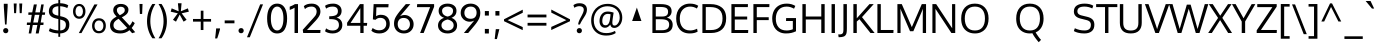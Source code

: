 SplineFontDB: 3.0
FontName: Oxygen
FullName: Oxygen
FamilyName: Oxygen
Weight: Book
Copyright: Copyright (c) 2011-12 by vernon adams. All rights reserved.
Version: Release 0.2.2 webfont
ItalicAngle: 0
UnderlinePosition: 0
UnderlineWidth: 0
Ascent: 1638
Descent: 410
sfntRevision: 0x00003333
LayerCount: 2
Layer: 0 1 "Back"  1
Layer: 1 1 "Fore"  0
<<<<<<< HEAD
XUID: [1021 161 1863723762 520093]
=======
XUID: [1021 161 1863723762 12177968]
>>>>>>> d0534518cb59cfc52911a902e0a6fc4b4833eb9d
FSType: 0
OS2Version: 3
OS2_WeightWidthSlopeOnly: 0
OS2_UseTypoMetrics: 1
CreationTime: 1335862711
<<<<<<< HEAD
ModificationTime: 1337109971
=======
ModificationTime: 1337247169
>>>>>>> d0534518cb59cfc52911a902e0a6fc4b4833eb9d
PfmFamily: 17
TTFWeight: 400
TTFWidth: 5
LineGap: 0
VLineGap: 0
Panose: 2 0 5 3 0 0 0 0 0 0
<<<<<<< HEAD
OS2TypoAscent: 1901
OS2TypoAOffset: 0
OS2TypoDescent: -483
OS2TypoDOffset: 0
OS2TypoLinegap: 0
OS2WinAscent: 1927
OS2WinAOffset: 0
OS2WinDescent: 483
OS2WinDOffset: 0
HheadAscent: 1927
HheadAOffset: 0
HheadDescent: -483
=======
OS2TypoAscent: 2082
OS2TypoAOffset: 0
OS2TypoDescent: -690
OS2TypoDOffset: 0
OS2TypoLinegap: 0
OS2WinAscent: 2082
OS2WinAOffset: 0
OS2WinDescent: 690
OS2WinDOffset: 0
HheadAscent: 2082
HheadAOffset: 0
HheadDescent: -690
>>>>>>> d0534518cb59cfc52911a902e0a6fc4b4833eb9d
HheadDOffset: 0
OS2SubXSize: 1331
OS2SubYSize: 1433
OS2SubXOff: 0
OS2SubYOff: 286
OS2SupXSize: 1331
OS2SupYSize: 1433
OS2SupXOff: 0
OS2SupYOff: 983
OS2StrikeYSize: 102
OS2StrikeYPos: 530
OS2Vendor: 'newt'
OS2CodePages: 20000093.00000000
OS2UnicodeRanges: a00000ef.4000204b.00000000.00000000
Lookup: 4 0 1 "'liga' Standard Ligatures lookup 0"  {"'liga' Standard Ligatures lookup 0 subtable"  } ['liga' ('DFLT' <'dflt' > 'grek' <'dflt' > 'latn' <'dflt' > ) ]
Lookup: 258 0 0 "'kern' Horizontal Kerning in Latin lookup 0"  {"'kern' Horizontal Kerning in Latin lookup 0 per glyph data 0"  "'kern' Horizontal Kerning in Latin lookup 0 kerning class 1"  } ['kern' ('DFLT' <'dflt' > 'latn' <'dflt' > ) ]
MarkAttachClasses: 1
DEI: 91125
KernClass2: 24 23 "'kern' Horizontal Kerning in Latin lookup 0 kerning class 1" 
 89 A Agrave Aacute Acircumflex Atilde Adieresis Aring Amacron Abreve Aogonek uni0200 uni0202
 1 B
 118 D O Q Eth Ograve Oacute Ocircumflex Otilde Odieresis Oslash Dcaron Omacron Obreve Ohungarumlaut uni020C uni020E Dcroat
 1 F
 1 K
 21 L Lacute Lcommaaccent
 1 P
 16 T Tcaron uni021A
 103 U Ugrave Uacute Ucircumflex Udieresis Umacron Ubreve Uring Uhungarumlaut Uogonek uni0214 uni0216 Utilde
 1 V
 37 W Wcircumflex Wgrave Wacute Wdieresis
 37 Y Yacute Ycircumflex Ydieresis Ygrave
 69 b o p ograve oacute ocircumflex otilde odieresis oslash thorn uni020F
 70 e ae egrave eacute edieresis emacron eogonek ecaron oe uni0205 uni0207
 9 f uniFB00
 27 k kcommaaccent kgreenlandic
 29 r rcommaaccent rcaron uni0213
 9 t uni021B
 1 v
 37 w wcircumflex wgrave wacute wdieresis
 1 x
 25 y yacute ydieresis ygrave
 44 R Racute Rcommaaccent Rcaron uni0210 uni0212
 92 A Agrave Aacute Acircumflex Atilde Adieresis Aring AE Amacron Abreve Aogonek uni0200 uni0202
 191 C G O Q Ccedilla Ograve Oacute Ocircumflex Otilde Odieresis Oslash Cacute Ccircumflex Cdotaccent Ccaron Gcircumflex Gbreve Gcommaaccent Omacron Obreve Ohungarumlaut OE uni01F4 uni020C uni020E
 9 T uni021A
 1 V
 1 W
 1 X
 37 Y Yacute Ycircumflex Ydieresis Ygrave
 92 a agrave aacute acircumflex atilde adieresis aring ae amacron abreve aogonek uni0201 uni0203
 247 c d e o q ccedilla egrave eacute ecircumflex edieresis eth ograve oacute ocircumflex otilde odieresis oslash cacute ccircumflex cdotaccent ccaron dcroat emacron eogonek ecaron omacron obreve ohungarumlaut oe uni01C6 uni0205 uni0207 uni020D uni020F
 5 comma
 52 g gcircumflex gbreve gdotaccent gcommaaccent uni01F5
 6 hyphen
 45 m n ntilde nacute ncommaaccent ncaron uni01CC
 6 period
 13 quotedblright
 10 quoteright
 49 s sacute scircumflex scedilla scaron scommaaccent
 45 u ugrave uacute ucircumflex udieresis uni0217
 1 v
 37 w wcircumflex wgrave wacute wdieresis
 1 x
 37 y yacute ydieresis ycircumflex ygrave
 0 {} 0 {} 0 {} 0 {} 0 {} 0 {} 0 {} 0 {} 0 {} 0 {} 0 {} 0 {} 0 {} 0 {} 0 {} 0 {} 0 {} 0 {} 0 {} 0 {} 0 {} 0 {} 0 {} 0 {} 0 {} -19 {} -108 {} -46 {} -85 {} 0 {} -79 {} 0 {} 0 {} 0 {} 0 {} 0 {} 0 {} 0 {} -150 {} -160 {} 0 {} 0 {} -17 {} -14 {} 0 {} -20 {} 0 {} -14 {} 0 {} 0 {} 0 {} 0 {} 0 {} 0 {} 0 {} 0 {} -30 {} 0 {} 0 {} 0 {} -40 {} 0 {} 0 {} 0 {} 0 {} 0 {} 0 {} 0 {} 0 {} 0 {} -44 {} 0 {} 0 {} -23 {} -29 {} -34 {} -84 {} 0 {} 0 {} -120 {} 0 {} 0 {} 0 {} -70 {} 0 {} 0 {} 0 {} 0 {} 0 {} 0 {} 0 {} 0 {} 0 {} -40 {} 0 {} 0 {} 0 {} 0 {} 0 {} 0 {} -24 {} -21 {} 0 {} 0 {} 0 {} 0 {} 0 {} 0 {} 0 {} 0 {} 0 {} 0 {} 0 {} 0 {} 0 {} 0 {} 0 {} -45 {} 0 {} 0 {} 0 {} 0 {} 0 {} 0 {} -19 {} 0 {} 0 {} 0 {} 0 {} 0 {} 0 {} 0 {} 0 {} -12 {} -23 {} -12 {} 0 {} -24 {} 0 {} 0 {} 0 {} -89 {} -62 {} -47 {} 0 {} -147 {} 0 {} 0 {} 0 {} 0 {} 0 {} 0 {} 0 {} 0 {} 0 {} 0 {} 0 {} 0 {} 0 {} 0 {} -38 {} 0 {} -81 {} 0 {} 0 {} 0 {} 0 {} 0 {} 0 {} -7 {} -9 {} -280 {} 0 {} 0 {} 0 {} -230 {} 0 {} 0 {} 0 {} 0 {} 0 {} 0 {} 0 {} 0 {} 0 {} -11 {} -16 {} 0 {} 0 {} 0 {} 0 {} 0 {} -37 {} -44 {} -90 {} 0 {} -80 {} 0 {} -110 {} 0 {} 0 {} -29 {} -36 {} 0 {} -19 {} 0 {} -27 {} 0 {} -8 {} 0 {} 0 {} 0 {} 0 {} 0 {} 0 {} 0 {} 0 {} 0 {} 0 {} 0 {} 0 {} 0 {} 0 {} 0 {} 0 {} 0 {} 0 {} 0 {} 0 {} 0 {} 0 {} -110 {} -7 {} 0 {} 0 {} 0 {} 0 {} 0 {} -35 {} -34 {} -190 {} 0 {} 0 {} 0 {} -180 {} 0 {} 0 {} 0 {} -18 {} 0 {} 0 {} 0 {} 0 {} 0 {} -51 {} 0 {} 0 {} 0 {} 0 {} 0 {} 0 {} -38 {} -45 {} -50 {} 0 {} -40 {} 0 {} -100 {} 0 {} 0 {} 0 {} -8 {} 0 {} 0 {} 0 {} 0 {} 0 {} -92 {} -50 {} 0 {} 0 {} 0 {} 0 {} 0 {} -99 {} -134 {} -140 {} -190 {} -100 {} -47 {} -100 {} 0 {} 0 {} -51 {} -60 {} 0 {} 0 {} 0 {} 0 {} 0 {} 0 {} 0 {} 0 {} 0 {} 0 {} 0 {} 0 {} -16 {} 0 {} -80 {} 0 {} 0 {} 0 {} -50 {} 0 {} 0 {} 0 {} 0 {} -11 {} -7 {} -21 {} -10 {} 0 {} 0 {} 0 {} 0 {} 0 {} 0 {} 0 {} 0 {} -12 {} 0 {} 0 {} 0 {} 0 {} 0 {} 0 {} 0 {} 0 {} 0 {} 0 {} 0 {} 0 {} 0 {} 0 {} 0 {} 0 {} 0 {} 0 {} 0 {} 0 {} 0 {} 0 {} -12 {} -9 {} 0 {} 0 {} 0 {} 0 {} 0 {} 0 {} 0 {} 0 {} 0 {} 0 {} 0 {} 0 {} 0 {} 0 {} 0 {} 0 {} 0 {} 0 {} 0 {} 0 {} 0 {} 0 {} -19 {} 0 {} -23 {} 0 {} 0 {} 0 {} 0 {} 0 {} 0 {} 0 {} 0 {} 0 {} 0 {} 0 {} 0 {} 0 {} 0 {} 0 {} 0 {} 0 {} 0 {} 0 {} -19 {} -20 {} -120 {} -23 {} 0 {} 0 {} -160 {} 0 {} 0 {} 0 {} 0 {} 0 {} 0 {} 0 {} 0 {} 0 {} 0 {} 0 {} 0 {} 0 {} 0 {} 0 {} 0 {} -3 {} -11 {} 0 {} -7 {} 0 {} 0 {} 0 {} 0 {} 0 {} 0 {} 0 {} 0 {} 0 {} 0 {} 0 {} 0 {} 0 {} 0 {} 0 {} 0 {} 0 {} 0 {} 0 {} -14 {} -13 {} -130 {} 0 {} 0 {} 0 {} -150 {} 0 {} 0 {} 0 {} 0 {} 0 {} 0 {} 0 {} 0 {} 0 {} 0 {} 0 {} 0 {} 0 {} 0 {} 0 {} 0 {} -18 {} -10 {} -80 {} 0 {} 0 {} 0 {} -80 {} 0 {} 0 {} 0 {} 0 {} 0 {} 0 {} 0 {} 0 {} 0 {} 0 {} 0 {} 0 {} 0 {} 0 {} 0 {} 0 {} 0 {} -25 {} 0 {} 0 {} 0 {} 0 {} 0 {} 0 {} 0 {} 0 {} 0 {} 0 {} 0 {} 0 {} 0 {} 0 {} 0 {} 0 {} 0 {} 0 {} 0 {} 0 {} 0 {} -25 {} -20 {} -110 {} -21 {} 0 {} 0 {} -100 {} 0 {} 0 {} 0 {} 0 {} 0 {} 0 {} 0 {} 0 {} 0 {} 0 {} 0 {} 0 {} 0 {} 0 {} 0 {} 0 {} 0 {} -24 {} 0 {} 0 {} 0 {} 0 {} 0 {} 0 {} 0 {} 0 {} 0 {} 0 {} 0 {} 0 {} 0 {}
ShortTable: cvt  2
  68
  1297
EndShort
ShortTable: maxp 16
  1
  0
  407
  76
  7
  75
  4
  2
  0
  1
  1
  0
  64
  0
  3
  2
EndShort
LangName: 1033 "" "" "Normal" "vernonadams: Oxygen: 2011-12" "" "Version Release 0.2.2 webfont" "" "Oxygen is a trademark of vernon adams." "vernon adams" "vernon adams" "Copyright (c) 2011 by vernon adams. All rights reserved." "newtypography.co.uk" "newtypography.co.uk" "" "http://scripts.sil.org/OFL" "" "" "" "Oxygen" 
GaspTable: 1 65535 2 0
Encoding: UnicodeBmp
Compacted: 1
UnicodeInterp: none
NameList: Adobe Glyph List
DisplaySize: -48
AntiAlias: 1
FitToEm: 1
WinInfo: 0 19 11
<<<<<<< HEAD
BeginChars: 65544 429

StartChar: .notdef
Encoding: 65536 -1 0
Width: 1024
=======
BeginChars: 65541 407

StartChar: .notdef
Encoding: 65536 -1 0
Width: 748
>>>>>>> d0534518cb59cfc52911a902e0a6fc4b4833eb9d
Flags: W
LayerCount: 2
Fore
SplineSet
68 0 m 1,0,-1
 68 1365 l 1,1,-1
 612 1365 l 1,2,-1
 612 0 l 1,3,-1
 68 0 l 1,0,-1
136 68 m 1,4,-1
 544 68 l 1,5,-1
 544 1297 l 1,6,-1
 136 1297 l 1,7,-1
 136 68 l 1,4,-1
EndSplineSet
EndChar

StartChar: .null
Encoding: 65537 -1 1
Width: 0
Flags: W
LayerCount: 2
EndChar

StartChar: nonmarkingreturn
Encoding: 65538 -1 2
Width: 682
Flags: W
LayerCount: 2
EndChar

StartChar: space
Encoding: 32 32 3
Width: 433
GlyphClass: 2
Flags: W
LayerCount: 2
EndChar

StartChar: exclam
Encoding: 33 33 4
Width: 586
GlyphClass: 2
Flags: W
LayerCount: 2
Fore
SplineSet
160 120 m 128,-1,1
 160 173 160 173 195.5 212.5 c 0,2,3
 232 252 232 252 294 252 c 128,-1,4
 356 252 356 252 391 213 c 128,-1,5
 426 174 426 174 426 120 c 128,-1,6
 426 66 426 66 391 27 c 128,-1,7
 356 -12 356 -12 294 -12 c 128,-1,8
 232 -12 232 -12 196 27.5 c 128,-1,0
 160 67 160 67 160 120 c 128,-1,1
391 1496 m 1,9,-1
 391 1354 l 1,10,-1
 335 435 l 1,11,-1
 256 435 l 1,12,-1
 194 1354 l 1,13,-1
 194 1496 l 1,14,-1
 391 1496 l 1,9,-1
EndSplineSet
EndChar

StartChar: quotedbl
Encoding: 34 34 5
Width: 710
GlyphClass: 2
Flags: W
LayerCount: 2
Fore
SplineSet
446 1016 m 1,0,-1
 425 1510 l 1,1,-1
 576 1510 l 1,2,-1
 547 1016 l 1,3,-1
 446 1016 l 1,0,-1
160 1016 m 1,4,-1
 139 1510 l 1,5,-1
 290 1510 l 1,6,-1
 261 1016 l 1,7,-1
 160 1016 l 1,4,-1
EndSplineSet
EndChar

StartChar: numbersign
Encoding: 35 35 6
Width: 1134
GlyphClass: 2
Flags: W
LayerCount: 2
Fore
SplineSet
1032 1055 m 1,0,-1
 1018 931 l 1,1,-1
 871 931 l 1,2,-1
 804 536 l 1,3,-1
 951 536 l 1,4,-1
 941 410 l 1,5,-1
 786 410 l 1,6,-1
 700 -23 l 1,7,-1
 549 -23 l 1,8,-1
 633 410 l 1,9,-1
 398 410 l 1,10,-1
 318 -23 l 1,11,-1
 189 -23 l 1,12,-1
 262 410 l 1,13,-1
 91 410 l 1,14,-1
 101 536 l 1,15,-1
 284 536 l 1,16,-1
 345 930 l 1,17,-1
 168 930 l 1,18,-1
 177 1055 l 1,19,-1
 370 1055 l 1,20,-1
 453 1462 l 1,21,-1
 606 1462 l 1,22,-1
 527 1055 l 1,23,-1
 761 1055 l 1,24,-1
 832 1462 l 1,25,-1
 960 1462 l 1,26,-1
 894 1055 l 1,27,-1
 1032 1055 l 1,0,-1
737 931 m 1,28,-1
 502 931 l 1,29,-1
 422 536 l 1,30,-1
 658 536 l 1,31,-1
 737 931 l 1,28,-1
EndSplineSet
EndChar

StartChar: dollar
Encoding: 36 36 7
Width: 1241
GlyphClass: 2
Flags: W
LayerCount: 2
Fore
SplineSet
580 1693 m 1,0,-1
 675 1693 l 1,1,-1
 675 1525 l 1,2,3
 930 1517 930 1517 1089 1418 c 1,4,-1
 1039 1277 l 1,5,6
 978 1311 978 1311 878.5 1338.5 c 128,-1,7
 779 1366 779 1366 675 1371 c 1,8,-1
 675 863 l 1,9,-1
 779 838 l 2,10,11
 959 795 959 795 1052 700.5 c 128,-1,12
 1145 606 1145 606 1145 432 c 0,13,14
 1145 217 1145 217 1019.5 103 c 128,-1,15
 894 -11 894 -11 675 -22 c 1,16,-1
 675 -195 l 1,17,-1
 580 -195 l 1,18,-1
 580 -22 l 1,19,20
 420 -17 420 -17 294.5 18.5 c 128,-1,21
 169 54 169 54 94 100 c 1,22,-1
 146 244 l 1,23,24
 348 145 348 145 580 132 c 1,25,-1
 580 712 l 1,26,-1
 433 749 l 2,27,28
 96 834 96 834 96 1109 c 0,29,30
 96 1306 96 1306 224 1408.5 c 128,-1,31
 352 1511 352 1511 580 1523 c 1,32,-1
 580 1693 l 1,0,-1
580 886 m 1,33,-1
 580 1370 l 1,34,35
 276 1352 276 1352 276 1121 c 0,36,37
 276 1036 276 1036 331.5 984.5 c 128,-1,38
 387 933 387 933 498 906 c 2,39,-1
 580 886 l 1,33,-1
675 688 m 1,40,-1
 675 131 l 1,41,42
 966 146 966 146 966 426 c 0,43,44
 966 522 966 522 914.5 581.5 c 128,-1,45
 863 641 863 641 727 675 c 2,46,-1
 675 688 l 1,40,-1
EndSplineSet
EndChar

StartChar: percent
Encoding: 37 37 8
Width: 1877
GlyphClass: 2
Flags: W
LayerCount: 2
Fore
SplineSet
1172 646 m 128,-1,1
 1265 754 1265 754 1432.5 754 c 128,-1,2
 1600 754 1600 754 1692 647.5 c 128,-1,3
 1784 541 1784 541 1784 371 c 128,-1,4
 1784 201 1784 201 1690.5 93 c 128,-1,5
 1597 -15 1597 -15 1430 -15 c 128,-1,6
 1263 -15 1263 -15 1171 92.5 c 128,-1,7
 1079 200 1079 200 1079 369 c 128,-1,0
 1079 538 1079 538 1172 646 c 128,-1,1
1431 640 m 128,-1,9
 1324 640 1324 640 1264.5 561 c 128,-1,10
 1205 482 1205 482 1205 368 c 128,-1,11
 1205 254 1205 254 1264.5 176 c 128,-1,12
 1324 98 1324 98 1431 98 c 128,-1,13
 1538 98 1538 98 1597.5 177 c 128,-1,14
 1657 256 1657 256 1657 370 c 128,-1,15
 1657 484 1657 484 1597.5 562 c 128,-1,8
 1538 640 1538 640 1431 640 c 128,-1,9
401 -4 m 1,16,-1
 1196 1462 l 1,17,-1
 1358 1462 l 1,18,-1
 536 -4 l 1,19,-1
 401 -4 l 1,16,-1
189.5 1380 m 128,-1,21
 276 1489 276 1489 420.5 1489 c 128,-1,22
 565 1489 565 1489 652.5 1380.5 c 128,-1,23
 740 1272 740 1272 740 1106 c 128,-1,24
 740 940 740 940 652 834 c 128,-1,25
 564 728 564 728 419.5 728 c 128,-1,26
 275 728 275 728 189 833.5 c 128,-1,27
 103 939 103 939 103 1105 c 128,-1,20
 103 1271 103 1271 189.5 1380 c 128,-1,21
560 1298.5 m 128,-1,29
 509 1378 509 1378 419.5 1378 c 128,-1,30
 330 1378 330 1378 280 1298 c 128,-1,31
 230 1218 230 1218 230 1103.5 c 128,-1,32
 230 989 230 989 279.5 916.5 c 128,-1,33
 329 844 329 844 420 844 c 128,-1,34
 511 844 511 844 561 918.5 c 128,-1,35
 611 993 611 993 611 1106 c 128,-1,28
 611 1219 611 1219 560 1298.5 c 128,-1,29
EndSplineSet
EndChar

StartChar: ampersand
Encoding: 38 38 9
Width: 1477
GlyphClass: 2
Flags: W
LayerCount: 2
Fore
SplineSet
441 839 m 1,0,1
 348 940 348 940 308 1008 c 128,-1,2
 268 1076 268 1076 268 1165 c 0,3,4
 268 1314 268 1314 373.5 1401.5 c 128,-1,5
 479 1489 479 1489 657 1489 c 0,6,7
 884 1488 884 1488 990 1352 c 0,8,9
 1046 1280 1046 1280 1046 1199 c 128,-1,10
 1046 1118 1046 1118 1020.5 1061.5 c 0,11,12
 994 1005 994 1005 946 959 c 0,13,14
 854 872 854 872 707 804 c 1,15,-1
 1108 375 l 1,16,17
 1188 459 1188 459 1250 599 c 1,18,-1
 1371 507 l 1,19,20
 1309 371 1309 371 1212 257 c 1,21,-1
 1393 41 l 1,22,23
 1319 13 1319 13 1236 -11 c 1,24,-1
 1100 143 l 1,25,26
 894 -23 894 -23 630.5 -23 c 128,-1,27
 367 -23 367 -23 235.5 87.5 c 128,-1,28
 104 198 104 198 104 395 c 0,29,30
 104 548 104 548 190.5 652 c 128,-1,31
 277 756 277 756 441 839 c 1,0,1
985 259 m 1,32,-1
 544 726 l 1,33,34
 418 662 418 662 349.5 586 c 128,-1,35
 281 510 281 510 281 393.5 c 128,-1,36
 281 277 281 277 373 204.5 c 128,-1,37
 465 132 465 132 645 132 c 128,-1,38
 825 132 825 132 985 259 c 1,32,-1
801 1299.5 m 128,-1,40
 744 1345 744 1345 655.5 1345 c 128,-1,41
 567 1345 567 1345 511 1297.5 c 128,-1,42
 455 1250 455 1250 455 1173.5 c 128,-1,43
 455 1097 455 1097 491.5 1040.5 c 128,-1,44
 528 984 528 984 605 910 c 1,45,46
 800 1006 800 1006 840 1087 c 0,47,48
 858 1125 858 1125 858 1171 c 0,49,39
 858 1254 858 1254 801 1299.5 c 128,-1,40
EndSplineSet
EndChar

StartChar: quotesingle
Encoding: 39 39 10
Width: 423
GlyphClass: 2
Flags: W
LayerCount: 2
Fore
SplineSet
283 1486 m 1,0,-1
 263 975 l 1,1,-1
 148 975 l 1,2,-1
 127 1486 l 1,3,-1
 283 1486 l 1,0,-1
EndSplineSet
EndChar

StartChar: parenleft
Encoding: 40 40 11
Width: 609
GlyphClass: 2
Flags: W
LayerCount: 2
Fore
SplineSet
103 598 m 0,0,1
 103 1088 103 1088 376 1486 c 1,2,-1
 531 1486 l 1,3,4
 273 1084 273 1084 273 602 c 0,5,6
 273 376 273 376 341 146 c 128,-1,7
 409 -84 409 -84 531 -271 c 1,8,-1
 378 -271 l 1,9,10
 249 -92 249 -92 176 132.5 c 128,-1,11
 103 357 103 357 103 598 c 0,0,1
EndSplineSet
EndChar

StartChar: parenright
Encoding: 41 41 12
Width: 609
GlyphClass: 2
Flags: W
LayerCount: 2
Fore
SplineSet
506 598 m 0,0,1
 506 357 506 357 433 133 c 128,-1,2
 360 -91 360 -91 230 -271 c 1,3,-1
 78 -271 l 1,4,5
 200 -84 200 -84 268 146 c 128,-1,6
 336 376 336 376 336 602 c 0,7,8
 336 1082 336 1082 77 1486 c 1,9,-1
 232 1486 l 1,10,11
 506 1082 506 1082 506 598 c 0,0,1
EndSplineSet
EndChar

StartChar: asterisk
Encoding: 42 42 13
Width: 1105
GlyphClass: 2
Flags: W
LayerCount: 2
Fore
SplineSet
901 675 m 1,0,-1
 747 581 l 1,1,-1
 547 943 l 1,2,-1
 358 581 l 1,3,-1
 202 675 l 1,4,-1
 450 1008 l 1,5,-1
 87 1091 l 1,6,-1
 137 1262 l 1,7,-1
 494 1111 l 1,8,-1
 457 1522 l 1,9,-1
 643 1522 l 1,10,-1
 607 1111 l 1,11,-1
 966 1262 l 1,12,-1
 1016 1091 l 1,13,-1
 649 1008 l 1,14,-1
 901 675 l 1,0,-1
EndSplineSet
EndChar

StartChar: plus
Encoding: 43 43 14
Width: 1126
GlyphClass: 2
Flags: W
LayerCount: 2
Fore
SplineSet
637 718 m 1,0,-1
 1027 718 l 1,1,-1
 1027 582 l 1,2,-1
 636 582 l 1,3,-1
 636 153 l 1,4,-1
 499 153 l 1,5,-1
 499 582 l 1,6,-1
 102 582 l 1,7,-1
 102 718 l 1,8,-1
 500 718 l 1,9,-1
 500 1142 l 1,10,-1
 637 1142 l 1,11,-1
 637 718 l 1,0,-1
EndSplineSet
EndChar

StartChar: comma
Encoding: 44 44 15
Width: 505
GlyphClass: 2
Flags: W
LayerCount: 2
Fore
SplineSet
109 -278 m 1,0,1
 112 -248 112 -248 126 -124 c 0,2,3
 152 100 152 100 161 234 c 1,4,-1
 358 234 l 1,5,-1
 358 190 l 1,6,7
 309 -8 309 -8 214 -278 c 1,8,-1
 109 -278 l 1,0,1
EndSplineSet
EndChar

StartChar: hyphen
Encoding: 45 45 16
AltUni2: 002212.ffffffff.0
Width: 672
GlyphClass: 2
Flags: W
LayerCount: 2
Fore
SplineSet
86 497 m 1,0,-1
 86 644 l 1,1,-1
 586 644 l 1,2,-1
 586 497 l 1,3,-1
 86 497 l 1,0,-1
EndSplineSet
EndChar

StartChar: period
Encoding: 46 46 17
Width: 494
GlyphClass: 2
Flags: W
LayerCount: 2
Fore
SplineSet
359 27 m 128,-1,1
 324 -12 324 -12 261.5 -12 c 128,-1,2
 199 -12 199 -12 163.5 27.5 c 128,-1,3
 128 67 128 67 128 120.5 c 128,-1,4
 128 174 128 174 163 213 c 128,-1,5
 198 252 198 252 261 252 c 128,-1,6
 324 252 324 252 359 213 c 128,-1,7
 394 174 394 174 394 120 c 128,-1,0
 394 66 394 66 359 27 c 128,-1,1
EndSplineSet
EndChar

StartChar: slash
Encoding: 47 47 18
Width: 952
GlyphClass: 2
Flags: W
LayerCount: 2
Fore
SplineSet
194 -218 m 1,0,-1
 50 -218 l 1,1,-1
 726 1466 l 1,2,-1
 872 1466 l 1,3,-1
 194 -218 l 1,0,-1
EndSplineSet
EndChar

StartChar: zero
Encoding: 48 48 19
Width: 1241
GlyphClass: 2
Flags: W
LayerCount: 2
Fore
SplineSet
622 -23 m 1,0,1
 489 -23 489 -23 389 35 c 0,2,3
 288 94 288 94 228 198 c 0,4,5
 108 404 108 404 109 741 c 0,6,7
 109 1218 109 1218 335 1406 c 0,8,9
 452 1504 452 1504 622 1504 c 0,10,11
 924 1504 924 1504 1052 1205 c 0,12,13
 1132 1019 1132 1019 1132 741 c 0,14,15
 1132 403 1132 403 1014 197 c 0,16,17
 888 -23 888 -23 622 -23 c 1,0,1
622 1353 m 128,-1,19
 520 1353 520 1353 447 1274 c 0,20,21
 301 1116 301 1116 301 747 c 0,22,23
 301 372 301 372 447 210 c 0,24,25
 520 130 520 130 622 129.5 c 0,26,27
 724 130 724 130 797 210 c 0,28,29
 943 371 943 371 943 747 c 0,30,31
 943 1116 943 1116 797 1274 c 0,32,18
 724 1353 724 1353 622 1353 c 128,-1,19
EndSplineSet
EndChar

StartChar: one
Encoding: 49 49 20
Width: 626
GlyphClass: 2
Flags: W
LayerCount: 2
Fore
SplineSet
302 1479 m 1,0,-1
 461 1479 l 1,1,-1
 461 0 l 1,2,-1
 284 0 l 1,3,-1
 284 1294 l 1,4,5
 183 1228 183 1228 37 1181 c 1,6,-1
 37 1348 l 1,7,8
 53 1355 53 1355 102 1376 c 0,9,10
 152 1397 152 1397 176 1408 c 0,11,12
 248 1441 248 1441 302 1479 c 1,0,-1
EndSplineSet
EndChar

StartChar: two
Encoding: 50 50 21
Width: 1116
GlyphClass: 2
Flags: W
LayerCount: 2
Fore
SplineSet
536 1353 m 0,0,1
 324 1353 324 1353 202 1225 c 1,2,-1
 144 1375 l 1,3,4
 282 1504 282 1504 548 1504 c 0,5,6
 752 1504 752 1504 873 1393.5 c 128,-1,7
 994 1283 994 1283 994 1099 c 0,8,9
 994 977 994 977 926 860 c 128,-1,10
 858 743 858 743 728 605 c 2,11,-1
 306 154 l 1,12,-1
 999 154 l 1,13,-1
 988 0 l 1,14,-1
 113 0 l 1,15,-1
 90 164 l 1,16,-1
 607 738 l 2,17,18
 740 886 740 886 759 929 c 0,19,20
 801 1020 801 1020 801 1087 c 0,21,22
 801 1213 801 1213 732 1283 c 128,-1,23
 663 1353 663 1353 536 1353 c 0,0,1
EndSplineSet
EndChar

StartChar: three
Encoding: 51 51 22
Width: 1103
GlyphClass: 2
Flags: W
LayerCount: 2
Fore
SplineSet
491 1352 m 0,0,1
 291 1352 291 1352 159 1248 c 1,2,-1
 104 1393 l 1,3,4
 251 1504 251 1504 529 1504 c 0,5,6
 697 1504 697 1504 823 1410 c 0,7,8
 883 1366 883 1366 918 1295.5 c 128,-1,9
 953 1225 953 1225 953 1139 c 0,10,11
 953 1001 953 1001 885 911.5 c 128,-1,12
 817 822 817 822 693 784 c 1,13,14
 831 754 831 754 910 655.5 c 128,-1,15
 989 557 989 557 989 416.5 c 128,-1,16
 989 276 989 276 924.5 178 c 128,-1,17
 860 80 860 80 747.5 28.5 c 128,-1,18
 635 -23 635 -23 496.5 -23 c 128,-1,19
 358 -23 358 -23 255 12 c 128,-1,20
 152 47 152 47 104 92 c 1,21,-1
 159 238 l 1,22,23
 299 128 299 128 492 128 c 0,24,25
 640 128 640 128 728 201.5 c 128,-1,26
 816 275 816 275 816 408 c 0,27,28
 816 614 816 614 648 674 c 0,29,30
 547 710 547 710 379 710 c 2,31,-1
 320 710 l 1,32,-1
 320 857 l 1,33,-1
 369 857 l 1,34,35
 600 864 600 864 686 932 c 0,36,37
 764 994 764 994 763 1117 c 0,38,39
 763 1352 763 1352 491 1352 c 0,0,1
EndSplineSet
EndChar

StartChar: four
Encoding: 52 52 23
Width: 1211
GlyphClass: 2
Flags: W
LayerCount: 2
Fore
SplineSet
1122 371 m 1,0,-1
 952 371 l 1,1,-1
 952 0 l 1,2,-1
 784 0 l 1,3,-1
 784 371 l 1,4,-1
 108 371 l 1,5,-1
 108 524 l 1,6,-1
 765 1479 l 1,7,-1
 952 1479 l 1,8,-1
 952 516 l 1,9,-1
 1136 516 l 1,10,-1
 1122 371 l 1,0,-1
784 1272 m 1,11,-1
 284 516 l 1,12,-1
 784 516 l 1,13,-1
 784 1272 l 1,11,-1
EndSplineSet
EndChar

StartChar: five
Encoding: 53 53 24
Width: 1177
GlyphClass: 2
Flags: W
LayerCount: 2
Fore
SplineSet
1004 1479 m 1,0,-1
 990 1315 l 1,1,-1
 379 1315 l 1,2,3
 369 1031 369 1031 364 861 c 1,4,5
 477 933 477 933 598.5 933 c 128,-1,6
 720 933 720 933 807.5 897.5 c 0,7,8
 894 862 894 862 950 800 c 0,9,10
 1064 673 1064 673 1064 461.5 c 128,-1,11
 1064 250 1064 250 918.5 113.5 c 128,-1,12
 773 -23 773 -23 522.5 -23 c 128,-1,13
 272 -23 272 -23 121 114 c 1,14,-1
 186 255 l 1,15,16
 334 139 334 139 513.5 139 c 128,-1,17
 693 139 693 139 788 232 c 128,-1,18
 883 325 883 325 883 467 c 128,-1,19
 883 609 883 609 803 692.5 c 128,-1,20
 723 776 723 776 575 776 c 128,-1,21
 427 776 427 776 337 677 c 1,22,-1
 198 696 l 1,23,-1
 237 1479 l 1,24,-1
 1004 1479 l 1,0,-1
EndSplineSet
EndChar

StartChar: six
Encoding: 54 54 25
Width: 1199
GlyphClass: 2
Flags: W
LayerCount: 2
Fore
SplineSet
412 861 m 1,0,1
 525 921 525 921 644 921 c 128,-1,2
 763 921 763 921 870 861.5 c 128,-1,3
 977 802 977 802 1042 692.5 c 128,-1,4
 1107 583 1107 583 1107 449 c 0,5,6
 1107 245 1107 245 969.5 111 c 128,-1,7
 832 -23 832 -23 607 -23 c 0,8,9
 490 -23 490 -23 393.5 16.5 c 0,10,11
 296 56 296 56 234 124 c 0,12,13
 102 266 102 266 103 472 c 0,14,15
 103 635 103 635 162.5 763.5 c 128,-1,16
 222 892 222 892 378 1089 c 1,17,18
 483 1218 483 1218 644 1405 c 1,19,-1
 707 1479 l 1,20,-1
 938 1479 l 1,21,-1
 412 861 l 1,0,1
292 453 m 0,22,23
 292 262 292 262 430 174 c 0,24,25
 502 128 502 128 601 129 c 0,26,27
 749 129 749 129 833.5 220 c 128,-1,28
 918 311 918 311 918 449.5 c 128,-1,29
 918 588 918 588 833.5 679.5 c 128,-1,30
 749 771 749 771 596.5 771 c 128,-1,31
 444 771 444 771 368 682 c 128,-1,32
 292 593 292 593 292 453 c 0,22,23
EndSplineSet
EndChar

StartChar: seven
Encoding: 55 55 26
Width: 1052
GlyphClass: 2
Flags: W
LayerCount: 2
Fore
SplineSet
261 0 m 1,0,-1
 775 1324 l 1,1,-1
 100 1324 l 1,2,-1
 111 1479 l 1,3,-1
 978 1479 l 1,4,-1
 978 1343 l 1,5,-1
 443 0 l 1,6,-1
 261 0 l 1,0,-1
EndSplineSet
EndChar

StartChar: eight
Encoding: 56 56 27
Width: 1182
GlyphClass: 2
Flags: W
LayerCount: 2
Fore
SplineSet
1049 1136 m 0,0,1
 1049 879 1049 879 791 777 c 1,2,3
 926 730 926 730 1003 627 c 128,-1,4
 1080 524 1080 524 1080 385 c 0,5,6
 1080 193 1080 193 941.5 85 c 128,-1,7
 803 -23 803 -23 594 -23 c 0,8,9
 305 -23 305 -23 171 162 c 0,10,11
 103 256 103 256 103 390.5 c 128,-1,12
 103 525 103 525 185 627.5 c 128,-1,13
 267 730 267 730 414 777 c 1,14,15
 134 876 134 876 134 1136 c 0,16,17
 134 1308 134 1308 262 1406 c 128,-1,18
 390 1504 390 1504 593.5 1504 c 128,-1,19
 797 1504 797 1504 923 1406.5 c 128,-1,20
 1049 1309 1049 1309 1049 1136 c 0,0,1
594 692 m 1,21,22
 451 660 451 660 365 585.5 c 128,-1,23
 279 511 279 511 279 392.5 c 128,-1,24
 279 274 279 274 368 201.5 c 128,-1,25
 457 129 457 129 594 129 c 128,-1,26
 731 129 731 129 817.5 201.5 c 128,-1,27
 904 274 904 274 904 392.5 c 128,-1,28
 904 511 904 511 820 585.5 c 128,-1,29
 736 660 736 660 594 692 c 1,21,22
792 1296.5 m 128,-1,31
 711 1353 711 1353 593.5 1353 c 128,-1,32
 476 1353 476 1353 393.5 1296.5 c 128,-1,33
 311 1240 311 1240 311 1140 c 0,34,35
 311 905 311 905 594 842 c 1,36,37
 873 905 873 905 873 1140 c 0,38,30
 873 1240 873 1240 792 1296.5 c 128,-1,31
EndSplineSet
EndChar

StartChar: nine
Encoding: 57 57 28
Width: 1165
GlyphClass: 2
Flags: W
LayerCount: 2
Fore
SplineSet
781 638 m 1,0,1
 668 578 668 578 548.5 578 c 128,-1,2
 429 578 429 578 322.5 633.5 c 128,-1,3
 216 689 216 689 151 794 c 128,-1,4
 86 899 86 899 86 1033 c 0,5,6
 86 1236 86 1236 226 1370 c 128,-1,7
 366 1504 366 1504 592 1504 c 0,8,9
 748 1504 748 1504 862 1439 c 0,10,11
 1090 1310 1090 1310 1090 1022 c 0,12,13
 1090 879 1090 879 1041 763 c 128,-1,14
 992 647 992 647 872 484 c 1,15,16
 776 361 776 361 549 94 c 1,17,-1
 470 0 l 1,18,-1
 250 0 l 1,19,-1
 781 638 l 1,0,1
825.5 815 m 128,-1,21
 901 902 901 902 901 1040 c 128,-1,22
 901 1178 901 1178 823.5 1265.5 c 128,-1,23
 746 1353 746 1353 597.5 1353 c 128,-1,24
 449 1353 449 1353 362 1261.5 c 128,-1,25
 275 1170 275 1170 275 1033 c 128,-1,26
 275 896 275 896 359 812 c 128,-1,27
 443 728 443 728 596.5 728 c 128,-1,20
 750 728 750 728 825.5 815 c 128,-1,21
EndSplineSet
EndChar

StartChar: colon
Encoding: 58 58 29
Width: 494
GlyphClass: 2
Flags: W
LayerCount: 2
Fore
SplineSet
146 893 m 1,0,-1
 146 1124 l 1,1,-1
 352 1124 l 1,2,-1
 352 893 l 1,3,-1
 146 893 l 1,0,-1
146 -25 m 1,4,-1
 146 208 l 1,5,-1
 352 208 l 1,6,-1
 352 -25 l 1,7,-1
 146 -25 l 1,4,-1
EndSplineSet
EndChar

StartChar: semicolon
Encoding: 59 59 30
Width: 518
GlyphClass: 2
Flags: W
LayerCount: 2
Fore
SplineSet
174 893 m 1,0,-1
 174 1124 l 1,1,-1
 380 1124 l 1,2,-1
 380 893 l 1,3,-1
 174 893 l 1,0,-1
376 197 m 1,4,-1
 251 -310 l 1,5,-1
 138 -310 l 1,6,-1
 194 197 l 1,7,-1
 376 197 l 1,4,-1
EndSplineSet
EndChar

StartChar: less
Encoding: 60 60 31
Width: 1175
GlyphClass: 2
Flags: W
LayerCount: 2
Fore
SplineSet
1061 146 m 1,0,-1
 103 605 l 1,1,-1
 103 702 l 1,2,-1
 1063 1195 l 1,3,-1
 1063 1037 l 1,4,-1
 288 658 l 1,5,-1
 1061 304 l 1,6,-1
 1061 146 l 1,0,-1
EndSplineSet
EndChar

StartChar: equal
Encoding: 61 61 32
Width: 1228
GlyphClass: 2
Flags: W
LayerCount: 2
Fore
SplineSet
132 377 m 1,0,-1
 132 519 l 1,1,-1
 1097 519 l 1,2,-1
 1097 377 l 1,3,-1
 132 377 l 1,0,-1
131 799 m 1,4,-1
 131 943 l 1,5,-1
 1097 943 l 1,6,-1
 1097 799 l 1,7,-1
 131 799 l 1,4,-1
EndSplineSet
EndChar

StartChar: greater
Encoding: 62 62 33
Width: 1176
GlyphClass: 2
Flags: W
LayerCount: 2
Fore
SplineSet
115 311 m 1,0,-1
 889 658 l 1,1,-1
 117 1044 l 1,2,-1
 117 1200 l 1,3,-1
 1075 701 l 1,4,-1
 1075 604 l 1,5,-1
 115 152 l 1,6,-1
 115 311 l 1,0,-1
EndSplineSet
EndChar

StartChar: question
Encoding: 63 63 34
Width: 865
GlyphClass: 2
Flags: W
LayerCount: 2
Fore
SplineSet
404 435 m 1,0,-1
 317 435 l 1,1,2
 317 552 317 552 418 744 c 0,3,4
 460 824 460 824 502 902 c 0,5,6
 602 1090 602 1090 602 1185 c 0,7,8
 602 1281 602 1281 541 1327 c 0,9,10
 481 1373 481 1373 364.5 1373 c 128,-1,11
 248 1373 248 1373 118 1292 c 1,12,-1
 73 1427 l 1,13,14
 196 1524 196 1524 381 1524 c 128,-1,15
 566 1524 566 1524 665.5 1438.5 c 128,-1,16
 765 1353 765 1353 765 1200 c 0,17,18
 765 1056 765 1056 680 908 c 0,19,20
 640 838 640 838 596 772 c 0,21,22
 472 586 472 586 404 435 c 1,0,-1
242 120 m 128,-1,24
 242 173 242 173 277.5 212.5 c 128,-1,25
 313 252 313 252 375.5 252 c 128,-1,26
 438 252 438 252 473 213 c 128,-1,27
 508 174 508 174 508 120 c 128,-1,28
 508 66 508 66 473 27 c 128,-1,29
 438 -12 438 -12 375.5 -12 c 128,-1,30
 313 -12 313 -12 277.5 27.5 c 128,-1,23
 242 67 242 67 242 120 c 128,-1,24
EndSplineSet
EndChar

StartChar: at
Encoding: 64 64 35
Width: 1814
GlyphClass: 2
Flags: W
LayerCount: 2
Fore
SplineSet
1703 784 m 0,0,1
 1703 667 1703 667 1667.5 566 c 128,-1,2
 1632 465 1632 465 1574 399 c 0,3,4
 1450 259 1450 259 1290 259 c 1,5,6
 1209 259 1209 259 1155 304 c 128,-1,7
 1101 349 1101 349 1090 430 c 1,8,9
 1045 366 1045 366 977 317 c 128,-1,10
 909 268 909 268 822 268 c 0,11,12
 692 268 692 268 615 361.5 c 128,-1,13
 538 455 538 455 538 616 c 0,14,15
 538 823 538 823 649.5 961 c 128,-1,16
 761 1099 761 1099 956 1099 c 0,17,18
 1099 1099 1099 1099 1260 1044 c 1,19,20
 1253 994 1253 994 1238.5 899.5 c 128,-1,21
 1224 805 1224 805 1216 751 c 0,22,23
 1194 596 1194 596 1195 523 c 0,24,25
 1195 381 1195 381 1306 381 c 0,26,27
 1407 381 1407 381 1489.5 501.5 c 128,-1,28
 1572 622 1572 622 1572 791 c 0,29,30
 1572 1056 1572 1056 1396.5 1212 c 128,-1,31
 1221 1368 1221 1368 942 1368 c 0,32,33
 741 1368 741 1368 581.5 1275 c 128,-1,34
 422 1182 422 1182 333.5 1018 c 128,-1,35
 245 854 245 854 245 649 c 0,36,37
 245 343 245 343 419.5 169 c 128,-1,38
 594 -5 594 -5 886 -5 c 0,39,40
 1135 -5 1135 -5 1332 108 c 1,41,-1
 1367 -3 l 1,42,43
 1177 -131 1177 -131 885 -131 c 0,44,45
 535 -131 535 -131 323 78 c 128,-1,46
 111 287 111 287 111 645 c 0,47,48
 111 823 111 823 173.5 980 c 128,-1,49
 236 1137 236 1137 345.5 1249.5 c 128,-1,50
 455 1362 455 1362 612 1427 c 128,-1,51
 769 1492 769 1492 967 1492 c 128,-1,52
 1165 1492 1165 1492 1335 1406 c 128,-1,53
 1505 1320 1505 1320 1604 1158 c 128,-1,54
 1703 996 1703 996 1703 784 c 0,0,1
709 794.5 m 128,-1,56
 680 713 680 713 680 611.5 c 128,-1,57
 680 510 680 510 720.5 453 c 128,-1,58
 761 396 761 396 854 396 c 0,59,60
 1035 396 1035 396 1077 730 c 0,61,62
 1086 801 1086 801 1103 958 c 1,63,64
 1046 978 1046 978 955.5 978 c 128,-1,65
 865 978 865 978 801.5 927 c 128,-1,55
 738 876 738 876 709 794.5 c 128,-1,56
EndSplineSet
EndChar

StartChar: A
Encoding: 65 65 36
Width: 1302
GlyphClass: 2
Flags: W
LayerCount: 2
Fore
SplineSet
892 614 m 1,0,1
 681 1227 681 1227 659 1303 c 1,2,-1
 416 614 l 1,3,-1
 892 614 l 1,0,1
<<<<<<< HEAD
1121 0 m 1,4,-1
 948 469 l 1,5,-1
 358 469 l 1,6,-1
 179 0 l 1,7,-1
 3 0 l 1,8,-1
 571 1479 l 1,9,-1
 748 1479 l 1,10,-1
 1299 0 l 1,11,-1
 1121 0 l 1,4,-1
=======
1121 0 m 1,5,-1
 948 469 l 1,6,-1
 358 469 l 1,7,-1
 179 0 l 1,8,-1
 3 0 l 1,9,-1
 571 1479 l 1,10,-1
 748 1479 l 1,11,-1
 1299 0 l 1,12,-1
 1121 0 l 1,5,-1
>>>>>>> d0534518cb59cfc52911a902e0a6fc4b4833eb9d
EndSplineSet
EndChar

StartChar: B
Encoding: 66 66 37
Width: 1286
GlyphClass: 2
Flags: W
LayerCount: 2
Fore
SplineSet
347 704 m 1,0,-1
 347 142 l 1,1,-1
 656 142 l 2,2,3
 844 142 844 142 938 211.5 c 128,-1,4
 1032 281 1032 281 1032 431 c 128,-1,5
 1032 581 1032 581 930.5 642.5 c 128,-1,6
 829 704 829 704 614 704 c 2,7,-1
 347 704 l 1,0,-1
347 843 m 1,8,-1
 664 843 l 2,9,10
 819 843 819 843 898 897 c 128,-1,11
 977 951 977 951 977 1089.5 c 128,-1,12
 977 1228 977 1228 882.5 1280.5 c 128,-1,13
 788 1333 788 1333 589 1333 c 2,14,-1
 347 1333 l 1,15,-1
 347 843 l 1,8,-1
174 1479 m 1,16,-1
 598 1479 l 2,17,18
 883 1479 883 1479 1020.5 1392 c 128,-1,19
 1158 1305 1158 1305 1158 1115 c 0,20,21
 1158 938 1158 938 1024 840 c 0,22,23
 976 804 976 804 910 783 c 1,24,25
 1059 755 1059 755 1136 657 c 128,-1,26
 1213 559 1213 559 1213 421 c 0,27,28
 1213 220 1213 220 1081.5 110 c 128,-1,29
 950 0 950 0 690 0 c 2,30,-1
 174 0 l 1,31,-1
 174 1479 l 1,16,-1
EndSplineSet
EndChar

StartChar: C
Encoding: 67 67 38
Width: 1290
GlyphClass: 2
Flags: W
LayerCount: 2
Fore
SplineSet
1173 1253 m 1,0,1
 1009 1352 1009 1352 832.5 1352 c 128,-1,2
 656 1352 656 1352 536 1271 c 0,3,4
 298 1111 298 1111 297 738 c 0,5,6
 297 468 297 468 425 304 c 0,7,8
 560 131 560 131 827 130 c 0,9,10
 998 130 998 130 1181 219 c 1,11,-1
 1210 72 l 1,12,13
 1061 -22 1061 -22 807 -22 c 0,14,15
 470 -22 470 -22 288 190 c 0,16,17
 112 397 112 397 112 745 c 0,18,19
 112 1082 112 1082 300 1292 c 0,20,21
 390 1392 390 1392 523.5 1448 c 128,-1,22
 657 1504 657 1504 821 1504 c 0,23,24
 1070 1504 1070 1504 1241 1394 c 1,25,-1
 1173 1253 l 1,0,1
EndSplineSet
EndChar

StartChar: D
Encoding: 68 68 39
Width: 1502
GlyphClass: 2
Flags: W
LayerCount: 2
Fore
SplineSet
1052.5 298.5 m 128,-1,1
 1205 446 1205 446 1205 746 c 128,-1,2
 1205 1046 1205 1046 1045 1187 c 128,-1,3
 885 1328 885 1328 579 1328 c 2,4,-1
 347 1328 l 1,5,-1
 347 151 l 1,6,-1
 608 151 l 2,7,0
 900 151 900 151 1052.5 298.5 c 128,-1,1
1185 190 m 128,-1,9
 980 0 980 0 613 0 c 2,10,-1
 174 0 l 1,11,-1
 174 1479 l 1,12,-1
 584 1479 l 2,13,14
 954 1480 954 1480 1168 1304 c 0,15,16
 1390 1122 1390 1122 1390 751 c 128,-1,8
 1390 380 1390 380 1185 190 c 128,-1,9
EndSplineSet
EndChar

StartChar: E
Encoding: 69 69 40
Width: 1143
GlyphClass: 2
Flags: W
LayerCount: 2
Fore
SplineSet
174 0 m 1,0,-1
 174 1479 l 1,1,-1
 1022 1479 l 1,2,-1
 1015 1326 l 1,3,-1
 347 1326 l 1,4,-1
 347 842 l 1,5,-1
 982 842 l 1,6,-1
 982 691 l 1,7,-1
 347 691 l 1,8,-1
 347 153 l 1,9,-1
 1037 153 l 1,10,-1
 1029 0 l 1,11,-1
 174 0 l 1,0,-1
EndSplineSet
EndChar

StartChar: F
Encoding: 70 70 41
Width: 1041
GlyphClass: 2
Flags: W
LayerCount: 2
Fore
SplineSet
347 0 m 1,0,-1
 174 0 l 1,1,-1
 174 1479 l 1,2,-1
 995 1479 l 1,3,-1
 988 1326 l 1,4,-1
 347 1326 l 1,5,-1
 347 807 l 1,6,-1
 958 807 l 1,7,-1
 958 660 l 1,8,-1
 347 660 l 1,9,-1
 347 0 l 1,0,-1
EndSplineSet
Kerns2: 17 -140 "'kern' Horizontal Kerning in Latin lookup 0 per glyph data 0"  15 -180 "'kern' Horizontal Kerning in Latin lookup 0 per glyph data 0" 
EndChar

StartChar: G
Encoding: 71 71 42
Width: 1461
GlyphClass: 2
Flags: W
LayerCount: 2
Fore
SplineSet
1087.5 3.5 m 128,-1,1
 970 -22 970 -22 810 -22 c 128,-1,2
 650 -22 650 -22 515.5 34.5 c 0,3,4
 382 90 382 90 294 192 c 0,5,6
 114 401 114 401 113 738 c 0,7,8
 113 962 113 962 198 1134 c 128,-1,9
 283 1306 283 1306 451 1405 c 128,-1,10
 619 1504 619 1504 861.5 1504 c 128,-1,11
 1104 1504 1104 1504 1297 1388 c 1,12,-1
 1231 1245 l 1,13,14
 1045 1352 1045 1352 851 1352 c 0,15,16
 580 1352 580 1352 436 1176 c 0,17,18
 298 1007 298 1007 297.5 731.5 c 128,-1,19
 297 456 297 456 437.5 292.5 c 128,-1,20
 578 129 578 129 852 129 c 0,21,22
 1008 129 1008 129 1169 192 c 1,23,-1
 1169 614 l 1,24,-1
 820 614 l 1,25,-1
 826 765 l 1,26,-1
 1331 765 l 1,27,-1
 1331 89 l 1,28,0
 1205 29 1205 29 1087.5 3.5 c 128,-1,1
EndSplineSet
EndChar

StartChar: H
Encoding: 72 72 43
Width: 1488
GlyphClass: 2
Flags: W
LayerCount: 2
Fore
SplineSet
1314 0 m 1,0,-1
 1141 0 l 1,1,-1
 1141 692 l 1,2,-1
 347 692 l 1,3,-1
 347 0 l 1,4,-1
 174 0 l 1,5,-1
 174 1479 l 1,6,-1
 347 1479 l 1,7,-1
 347 844 l 1,8,-1
 1141 844 l 1,9,-1
 1141 1479 l 1,10,-1
 1314 1479 l 1,11,-1
 1314 0 l 1,0,-1
EndSplineSet
EndChar

StartChar: I
Encoding: 73 73 44
Width: 540
GlyphClass: 2
Flags: W
LayerCount: 2
Fore
SplineSet
355 0 m 1,0,-1
 182 0 l 1,1,-1
 182 1479 l 1,2,-1
 355 1479 l 1,3,-1
 355 0 l 1,0,-1
EndSplineSet
EndChar

StartChar: J
Encoding: 74 74 45
Width: 567
GlyphClass: 2
Flags: W
LayerCount: 2
Fore
SplineSet
226 181 m 2,0,-1
 226 1479 l 1,1,-1
 403 1479 l 1,2,-1
 403 241 l 2,3,4
 404 10 404 10 362 -68 c 0,5,6
 318 -150 318 -150 246 -178 c 0,7,8
 157 -214 157 -214 16 -214 c 2,9,-1
 -19 -214 l 1,10,-1
 -40 -72 l 1,11,-1
 34 -72 l 2,12,13
 180 -72 180 -72 210 29 c 0,14,15
 226 82 226 82 226 181 c 2,0,-1
EndSplineSet
EndChar

StartChar: K
Encoding: 75 75 46
Width: 1242
GlyphClass: 2
Flags: W
LayerCount: 2
Fore
SplineSet
1260 0 m 1,0,-1
 1048 0 l 1,1,-1
 482 706 l 1,2,-1
 347 587 l 1,3,-1
 347 0 l 1,4,-1
 173 0 l 1,5,-1
 173 1479 l 1,6,-1
 347 1479 l 1,7,-1
 347 753 l 1,8,-1
 997 1479 l 1,9,-1
 1214 1479 l 1,10,-1
 614 813 l 1,11,-1
 1260 0 l 1,0,-1
EndSplineSet
EndChar

StartChar: L
Encoding: 76 76 47
Width: 1021
GlyphClass: 2
Flags: W
LayerCount: 2
Fore
SplineSet
174 0 m 1,0,-1
 174 1479 l 1,1,-1
 348 1479 l 1,2,-1
 348 154 l 1,3,-1
 999 154 l 1,4,-1
 993 0 l 1,5,-1
 174 0 l 1,0,-1
EndSplineSet
Kerns2: 368 -200 "'kern' Horizontal Kerning in Latin lookup 0 per glyph data 0"  365 -150 "'kern' Horizontal Kerning in Latin lookup 0 per glyph data 0" 
EndChar

StartChar: M
Encoding: 77 77 48
Width: 1815
GlyphClass: 2
Flags: W
LayerCount: 2
Fore
SplineSet
821 91 m 1,0,-1
 367 1147 l 1,1,-1
 329 1248 l 1,2,-1
 336 886 l 1,3,-1
 336 0 l 1,4,-1
 174 0 l 1,5,-1
 174 1479 l 1,6,-1
 398 1479 l 1,7,-1
 913 301 l 1,8,-1
 1423 1479 l 1,9,-1
 1641 1479 l 1,10,-1
 1641 0 l 1,11,-1
 1473 0 l 1,12,-1
 1473 890 l 1,13,-1
 1480 1244 l 1,14,-1
 1443 1143 l 1,15,-1
 990 91 l 1,16,-1
 821 91 l 1,0,-1
EndSplineSet
EndChar

StartChar: N
Encoding: 78 78 49
Width: 1516
GlyphClass: 2
Flags: W
LayerCount: 2
Fore
SplineSet
1342 0 m 1,0,-1
 1146 0 l 1,1,-1
 378 1164 l 1,2,-1
 328 1233 l 1,3,4
 336 1023 336 1023 336 858 c 2,5,-1
 336 0 l 1,6,-1
 174 0 l 1,7,-1
 174 1479 l 1,8,-1
 367 1479 l 1,9,-1
 1137 315 l 1,10,-1
 1188 246 l 1,11,12
 1181 565 1181 565 1181 615 c 2,13,-1
 1181 1479 l 1,14,-1
 1342 1479 l 1,15,-1
 1342 0 l 1,0,-1
EndSplineSet
EndChar

StartChar: O
Encoding: 79 79 50
Width: 1626
GlyphClass: 2
Flags: W
LayerCount: 2
Fore
SplineSet
429 1192 m 128,-1,1
 296 1031 296 1031 296 742.5 c 128,-1,2
 296 454 296 454 427 291.5 c 128,-1,3
 558 129 558 129 814 129 c 128,-1,4
 1070 129 1070 129 1199.5 291 c 128,-1,5
 1329 453 1329 453 1329 742 c 128,-1,6
 1329 1031 1329 1031 1198.5 1192 c 128,-1,7
 1068 1353 1068 1353 815 1353 c 128,-1,0
 562 1353 562 1353 429 1192 c 128,-1,1
1334 190 m 0,8,9
 1246 90 1246 90 1113 34 c 128,-1,10
 980 -22 980 -22 814 -22 c 0,11,12
 590 -22 590 -22 430 74 c 0,13,14
 112 265 112 265 112 740 c 0,15,16
 112 1095 112 1095 297 1299.5 c 128,-1,17
 482 1504 482 1504 812.5 1504 c 128,-1,18
 1143 1504 1143 1504 1328.5 1298 c 128,-1,19
 1514 1092 1514 1092 1514 744.5 c 128,-1,20
 1514 397 1514 397 1334 190 c 0,8,9
EndSplineSet
EndChar

StartChar: P
Encoding: 80 80 51
Width: 1184
GlyphClass: 2
Flags: W
LayerCount: 2
Fore
SplineSet
<<<<<<< HEAD
323 0 m 1,0,-1
 146 0 l 1,1,-1
 146 1479 l 1,2,-1
 628 1479 l 2,3,4
 848 1479 848 1479 985 1386 c 0,5,6
 1130 1287 1130 1287 1130 1076 c 0,7,8
 1130 810 1130 810 957 706 c 0,9,10
 823 625 823 625 567 625 c 0,11,12
 464 625 464 625 323 638 c 1,13,-1
 323 0 l 1,0,-1
323 780 m 1,14,15
 516 778 516 778 599 778 c 128,-1,16
 682 778 682 778 752 796 c 128,-1,17
 822 814 822 814 859.5 840.5 c 0,18,19
 896 868 896 868 918 910 c 0,20,21
 950 972 950 972 950 1086 c 128,-1,22
 950 1200 950 1200 864.5 1260 c 128,-1,23
 779 1320 779 1320 632 1320 c 2,24,-1
 323 1320 l 1,25,-1
 323 780 l 1,14,15
=======
351 0 m 1,0,-1
 174 0 l 1,1,-1
 174 1479 l 1,2,-1
 656 1479 l 2,3,4
 876 1479 876 1479 1013 1386 c 0,5,6
 1158 1287 1158 1287 1158 1076 c 0,7,8
 1158 810 1158 810 985 706 c 0,9,10
 851 625 851 625 595 625 c 0,11,12
 492 625 492 625 351 638 c 1,13,-1
 351 0 l 1,0,-1
351 780 m 1,14,15
 544 778 544 778 627 778 c 128,-1,16
 710 778 710 778 780 796 c 128,-1,17
 850 814 850 814 887.5 840.5 c 0,18,19
 924 868 924 868 946 910 c 0,20,21
 978 972 978 972 978 1086 c 128,-1,22
 978 1200 978 1200 892.5 1260 c 128,-1,23
 807 1320 807 1320 660 1320 c 2,24,-1
 351 1320 l 1,25,-1
 351 780 l 1,14,15
>>>>>>> d0534518cb59cfc52911a902e0a6fc4b4833eb9d
EndSplineSet
EndChar

StartChar: Q
Encoding: 81 81 52
Width: 1626
GlyphClass: 2
Flags: W
LayerCount: 2
Fore
SplineSet
1267 -470 m 1,0,1
 1219 -422 1219 -422 1108 -274.5 c 128,-1,2
 997 -127 997 -127 942 -13 c 1,3,4
 880 -22 880 -22 814 -22 c 0,5,6
 590 -22 590 -22 430 74 c 0,7,8
 112 265 112 265 112 740 c 0,9,10
 112 1095 112 1095 297 1299.5 c 128,-1,11
 482 1504 482 1504 812.5 1504 c 128,-1,12
 1143 1504 1143 1504 1328.5 1298 c 128,-1,13
 1514 1092 1514 1092 1514 739 c 0,14,15
 1514 482 1514 482 1409 296.5 c 128,-1,16
 1304 111 1304 111 1108 31 c 1,17,18
 1160 -61 1160 -61 1243.5 -177 c 128,-1,19
 1327 -293 1327 -293 1385 -350 c 1,20,-1
 1267 -470 l 1,0,1
814 129 m 128,-1,22
 1070 129 1070 129 1199.5 291 c 128,-1,23
 1329 453 1329 453 1329 742 c 128,-1,24
 1329 1031 1329 1031 1198.5 1192 c 128,-1,25
 1068 1353 1068 1353 815 1353 c 128,-1,26
 562 1353 562 1353 429 1192 c 128,-1,27
 296 1031 296 1031 296 742.5 c 128,-1,28
 296 454 296 454 427 291.5 c 128,-1,21
 558 129 558 129 814 129 c 128,-1,22
EndSplineSet
EndChar

StartChar: R
Encoding: 82 82 53
<<<<<<< HEAD
Width: 1339
=======
Width: 1349
>>>>>>> d0534518cb59cfc52911a902e0a6fc4b4833eb9d
GlyphClass: 2
Flags: W
LayerCount: 2
Fore
SplineSet
<<<<<<< HEAD
324 841 m 1,0,-1
 692 837 l 1,1,2
 940 836 940 836 1002 946 c 0,3,4
 1032 998 1032 998 1032 1102 c 0,5,6
 1032 1324 1032 1324 719 1324 c 2,7,-1
 323 1324 l 1,8,-1
 324 841 l 1,0,-1
1272 0 m 1,9,-1
 1072 0 l 1,10,-1
 868 464 l 2,11,12
 785 651 785 651 762 689 c 1,13,14
 689 684 689 684 589 684 c 1,15,-1
 324 692 l 1,16,-1
 324 0 l 1,17,-1
 147 0 l 1,18,-1
 146 1479 l 1,19,-1
 619 1479 l 2,20,21
 880 1480 880 1480 998 1432 c 0,22,23
 1102 1390 1102 1390 1148 1313 c 0,24,25
 1200 1225 1200 1225 1200.5 1089.5 c 128,-1,26
 1201 954 1201 954 1128 858 c 128,-1,27
 1055 762 1055 762 920 724 c 1,28,29
 920 722 920 722 940 688 c 0,30,31
 1004 579 1004 579 1030 522 c 2,32,-1
 1272 0 l 1,9,-1
=======
352 841 m 1,0,-1
 720 837 l 1,1,2
 968 836 968 836 1030 946 c 0,3,4
 1060 998 1060 998 1060 1102 c 0,5,6
 1060 1324 1060 1324 747 1324 c 2,7,-1
 351 1324 l 1,8,-1
 352 841 l 1,0,-1
1300 0 m 1,9,-1
 1100 0 l 1,10,-1
 896 464 l 2,11,12
 813 651 813 651 790 689 c 1,13,14
 718 684 718 684 617 684 c 1,15,-1
 352 692 l 1,16,-1
 352 0 l 1,17,-1
 175 0 l 1,18,-1
 174 1479 l 1,19,-1
 647 1479 l 2,20,21
 908 1480 908 1480 1026 1432 c 0,22,23
 1130 1390 1130 1390 1176 1313 c 0,24,25
 1228 1225 1228 1225 1228.5 1089.5 c 128,-1,26
 1229 954 1229 954 1156 858 c 128,-1,27
 1083 762 1083 762 948 724 c 1,28,29
 948 722 948 722 968 688 c 0,30,31
 1032 579 1032 579 1058 522 c 2,32,-1
 1300 0 l 1,9,-1
>>>>>>> d0534518cb59cfc52911a902e0a6fc4b4833eb9d
EndSplineSet
EndChar

StartChar: S
Encoding: 83 83 54
Width: 1227
GlyphClass: 2
Flags: W
LayerCount: 2
Fore
SplineSet
146 244 m 1,0,1
 377 130 377 130 641 130 c 0,2,3
 966 130 966 130 966 417 c 0,4,5
 966 513 966 513 914.5 572.5 c 128,-1,6
 863 632 863 632 727 666 c 2,7,-1
 433 740 l 2,8,9
 96 825 96 825 96 1100 c 0,10,11
 96 1305 96 1305 241 1404.5 c 128,-1,12
 386 1504 386 1504 642 1504 c 0,13,14
 918 1504 918 1504 1089 1398 c 1,15,-1
 1039 1257 l 1,16,17
 971 1295 971 1295 860.5 1324 c 128,-1,18
 750 1353 750 1353 638 1353 c 0,19,20
 276 1353 276 1353 276 1112 c 0,21,22
 276 1027 276 1027 331.5 975.5 c 128,-1,23
 387 924 387 924 498 897 c 2,24,-1
 779 829 l 2,25,26
 959 786 959 786 1052 691.5 c 128,-1,27
 1145 597 1145 597 1145 423 c 0,28,29
 1145 201 1145 201 1006.5 89 c 128,-1,30
 868 -23 868 -23 630 -23 c 0,31,32
 452 -23 452 -23 313.5 13.5 c 128,-1,33
 175 50 175 50 94 100 c 1,34,-1
 146 244 l 1,0,1
EndSplineSet
EndChar

StartChar: T
Encoding: 84 84 55
Width: 1099
GlyphClass: 2
Flags: W
LayerCount: 2
Fore
SplineSet
636 0 m 1,0,-1
 462 0 l 1,1,-1
 462 1326 l 1,2,-1
 7 1326 l 1,3,-1
 7 1479 l 1,4,-1
 1091 1479 l 1,5,-1
 1091 1326 l 1,6,-1
 636 1326 l 1,7,-1
 636 0 l 1,0,-1
EndSplineSet
EndChar

StartChar: U
Encoding: 85 85 56
Width: 1413
GlyphClass: 2
Flags: W
LayerCount: 2
Fore
SplineSet
1267 1479 m 1,0,-1
 1267 519 l 2,1,2
 1267 264 1267 264 1127.5 121 c 128,-1,3
 988 -22 988 -22 703 -22 c 128,-1,4
 418 -22 418 -22 282 121 c 128,-1,5
 146 264 146 264 146 521 c 2,6,-1
 146 1479 l 1,7,-1
 320 1479 l 1,8,-1
 320 518 l 2,9,10
 320 317 320 317 415 222 c 128,-1,11
 510 127 510 127 706 127 c 0,12,13
 902 127 902 127 998 223 c 128,-1,14
 1094 319 1094 319 1094 519 c 2,15,-1
 1094 1479 l 1,16,-1
 1267 1479 l 1,0,-1
EndSplineSet
EndChar

StartChar: V
Encoding: 86 86 57
Width: 1242
GlyphClass: 2
Flags: W
LayerCount: 2
Fore
SplineSet
620 196 m 1,0,1
 640 295 640 295 1062 1479 c 1,2,-1
 1247 1479 l 1,3,-1
 710 0 l 1,4,-1
 530 0 l 1,5,-1
 -5 1479 l 1,6,-1
 180 1479 l 1,7,-1
 509 541 l 2,8,9
 573 358 573 358 620 196 c 1,0,1
EndSplineSet
EndChar

StartChar: W
Encoding: 87 87 58
Width: 2013
GlyphClass: 2
Flags: W
LayerCount: 2
Fore
SplineSet
446 0 m 1,0,-1
 0 1479 l 1,1,-1
 181 1479 l 1,2,-1
 547 206 l 1,3,-1
 913 1452 l 1,4,-1
 1108 1452 l 1,5,-1
 1463 205 l 1,6,-1
 1832 1479 l 1,7,-1
 2013 1479 l 1,8,-1
 1561 0 l 1,9,-1
 1372 0 l 1,10,-1
 1012 1243 l 1,11,-1
 634 0 l 1,12,-1
 446 0 l 1,0,-1
EndSplineSet
EndChar

StartChar: X
Encoding: 88 88 59
Width: 1240
GlyphClass: 2
Flags: W
LayerCount: 2
Fore
SplineSet
1231 0 m 1,0,-1
 1032 0 l 1,1,-1
 620 661 l 1,2,-1
 197 0 l 1,3,-1
 9 0 l 1,4,-1
 515 772 l 1,5,-1
 42 1479 l 1,6,-1
 243 1479 l 1,7,-1
 626 887 l 1,8,-1
 1024 1479 l 1,9,-1
 1209 1479 l 1,10,-1
 733 775 l 1,11,-1
 1231 0 l 1,0,-1
EndSplineSet
EndChar

StartChar: Y
Encoding: 89 89 60
Width: 1194
GlyphClass: 2
Flags: W
LayerCount: 2
Fore
SplineSet
591 754 m 1,0,-1
 1007 1479 l 1,1,-1
 1195 1479 l 1,2,-1
 673 590 l 1,3,-1
 673 0 l 1,4,-1
 498 0 l 1,5,-1
 498 586 l 1,6,-1
 -1 1479 l 1,7,-1
 186 1479 l 1,8,-1
 591 754 l 1,0,-1
EndSplineSet
EndChar

StartChar: Z
Encoding: 90 90 61
Width: 1184
GlyphClass: 2
Flags: W
LayerCount: 2
Fore
SplineSet
86 0 m 1,0,-1
 86 136 l 1,1,-1
 890 1325 l 1,2,-1
 115 1325 l 1,3,-1
 115 1479 l 1,4,-1
 1111 1479 l 1,5,-1
 1111 1350 l 1,6,-1
 302 154 l 1,7,-1
 1118 154 l 1,8,-1
 1112 0 l 1,9,-1
 86 0 l 1,0,-1
EndSplineSet
EndChar

StartChar: bracketleft
Encoding: 91 91 62
Width: 676
GlyphClass: 2
Flags: W
LayerCount: 2
Fore
SplineSet
596 -293 m 1,0,-1
 143 -293 l 1,1,-1
 143 1483 l 1,2,-1
 596 1483 l 1,3,-1
 596 1351 l 1,4,-1
 316 1351 l 1,5,-1
 316 -161 l 1,6,-1
 596 -161 l 1,7,-1
 596 -293 l 1,0,-1
EndSplineSet
EndChar

StartChar: backslash
Encoding: 92 92 63
Width: 843
GlyphClass: 2
Flags: W
LayerCount: 2
Fore
SplineSet
208 1464 m 1,0,-1
 807 -60 l 1,1,-1
 651 -60 l 1,2,-1
 52 1464 l 1,3,-1
 208 1464 l 1,0,-1
EndSplineSet
EndChar

StartChar: bracketright
Encoding: 93 93 64
Width: 676
GlyphClass: 2
Flags: W
LayerCount: 2
Fore
SplineSet
80 -161 m 1,0,-1
 360 -161 l 1,1,-1
 360 1351 l 1,2,-1
 80 1351 l 1,3,-1
 80 1483 l 1,4,-1
 533 1483 l 1,5,-1
 533 -293 l 1,6,-1
 80 -293 l 1,7,-1
 80 -161 l 1,0,-1
EndSplineSet
EndChar

StartChar: asciicircum
Encoding: 94 94 65
Width: 1157
GlyphClass: 2
Flags: W
LayerCount: 2
Fore
SplineSet
69 589 m 1,0,-1
 514 1516 l 1,1,-1
 616 1516 l 1,2,-1
 1086 589 l 1,3,-1
 943 589 l 1,4,-1
 565 1335 l 1,5,-1
 214 589 l 1,6,-1
 69 589 l 1,0,-1
EndSplineSet
EndChar

StartChar: underscore
Encoding: 95 95 66
Width: 1085
GlyphClass: 2
Flags: W
LayerCount: 2
Fore
SplineSet
1012 -304 m 1,0,-1
 73 -304 l 1,1,-1
 73 -170 l 1,2,-1
 1012 -170 l 1,3,-1
 1012 -304 l 1,0,-1
EndSplineSet
EndChar

StartChar: grave
Encoding: 96 96 67
Width: 643
GlyphClass: 2
Flags: W
LayerCount: 2
Fore
SplineSet
408 1251 m 1,0,-1
 85 1638 l 1,1,-1
 335 1638 l 1,2,-1
 520 1251 l 1,3,-1
 408 1251 l 1,0,-1
EndSplineSet
EndChar

StartChar: a
Encoding: 97 97 68
Width: 1098
GlyphClass: 2
Flags: W
LayerCount: 2
Fore
SplineSet
265 290 m 0,0,1
 265 112 265 112 474 112 c 0,2,3
 579 112 579 112 669.5 177.5 c 128,-1,4
 760 243 760 243 786 354 c 1,5,-1
 786 539 l 1,6,7
 781 539 781 539 725.5 534 c 128,-1,8
 670 529 670 529 653 528 c 0,9,10
 436 509 436 509 350.5 457 c 128,-1,11
 265 405 265 405 265 290 c 0,0,1
189 1030 m 1,12,13
 349 1120 349 1120 560.5 1120 c 128,-1,14
 772 1120 772 1120 862.5 1030.5 c 128,-1,15
 953 941 953 941 953 726 c 2,16,-1
 953 0 l 1,17,-1
 823 0 l 1,18,19
 808 64 808 64 794 138 c 1,20,21
 703 47 703 47 623 12 c 128,-1,22
 543 -23 543 -23 435 -23 c 0,23,24
 281 -23 281 -23 187.5 57.5 c 128,-1,25
 94 138 94 138 94 297.5 c 128,-1,26
 94 457 94 457 221.5 538 c 128,-1,27
 349 619 349 619 589 639 c 0,28,29
 622 642 622 642 688.5 647.5 c 128,-1,30
 755 653 755 653 788 656 c 1,31,-1
 788 753 l 2,32,33
 788 869 788 869 734 925 c 128,-1,34
 680 981 680 981 541 981 c 128,-1,35
 402 981 402 981 237 901 c 1,36,-1
 189 1030 l 1,12,13
EndSplineSet
EndChar

StartChar: b
Encoding: 98 98 69
Width: 1215
GlyphClass: 2
Flags: W
LayerCount: 2
Fore
SplineSet
642 981 m 0,0,1
 483 981 483 981 398.5 871.5 c 128,-1,2
 314 762 314 762 314 550 c 0,3,4
 314 116 314 116 641 116 c 0,5,6
 874 116 874 116 934 380 c 0,7,8
 952 456 952 456 951.5 565.5 c 128,-1,9
 951 675 951 675 921.5 769 c 128,-1,10
 892 863 892 863 821 922 c 128,-1,11
 750 981 750 981 642 981 c 0,0,1
311 940 m 1,12,13
 438 1120 438 1120 680 1120 c 0,14,15
 806 1120 806 1120 911 1046 c 0,16,17
 1123 898 1123 898 1123 554 c 0,18,19
 1124 200 1124 200 912 52 c 0,20,21
 806 -22 806 -22 676 -23 c 0,22,23
 437 -23 437 -23 308 152 c 1,24,-1
 291 0 l 1,25,-1
 148 0 l 1,26,-1
 148 1523 l 1,27,-1
 315 1533 l 1,28,-1
 315 1170 l 2,29,30
 315 1036 315 1036 311 940 c 1,12,13
EndSplineSet
Kerns2: 69 -19 "'kern' Horizontal Kerning in Latin lookup 0 per glyph data 0" 
EndChar

StartChar: c
Encoding: 99 99 70
Width: 968
GlyphClass: 2
Flags: W
LayerCount: 2
Fore
SplineSet
607 -23 m 0,0,1
 364 -23 364 -23 228 134 c 0,2,3
 92 290 92 290 92 544 c 0,4,5
 92 800 92 800 232 960 c 0,6,7
 370 1120 370 1120 611 1120 c 0,8,9
 696 1120 696 1120 775.5 1099 c 128,-1,10
 855 1078 855 1078 901 1044 c 1,11,-1
 855 914 l 1,12,13
 738 977 738 977 593.5 977 c 128,-1,14
 449 977 449 977 356.5 861 c 128,-1,15
 264 745 264 745 264 546.5 c 128,-1,16
 264 348 264 348 355.5 233.5 c 128,-1,17
 447 119 447 119 609 119 c 0,18,19
 738 119 738 119 873 189 c 1,20,-1
 894 56 l 1,21,22
 785 -23 785 -23 607 -23 c 0,0,1
EndSplineSet
Kerns2: 70 -12 "'kern' Horizontal Kerning in Latin lookup 0 per glyph data 0" 
EndChar

StartChar: d
Encoding: 100 100 71
Width: 1211
GlyphClass: 2
Flags: W
LayerCount: 2
Fore
SplineSet
571 121 m 0,0,1
 897 121 897 121 897 530 c 0,2,3
 897 752 897 752 819.5 864.5 c 128,-1,4
 742 977 742 977 569 977 c 0,5,6
 346 976 346 976 284 716 c 0,7,8
 266 640 266 640 265.5 530.5 c 128,-1,9
 265 421 265 421 296.5 327 c 128,-1,10
 328 233 328 233 398 177 c 128,-1,11
 468 121 468 121 571 121 c 0,0,1
900 159 m 1,12,13
 846 76 846 76 756 27 c 128,-1,14
 666 -22 666 -22 555 -22 c 0,15,16
 338 -22 338 -22 215 132.5 c 128,-1,17
 92 287 92 287 92 547 c 128,-1,18
 92 807 92 807 217 963.5 c 128,-1,19
 342 1120 342 1120 552 1120 c 0,20,21
 661 1120 661 1120 757.5 1072.5 c 128,-1,22
 854 1025 854 1025 902 945 c 1,23,-1
 899 1040 l 1,24,-1
 899 1523 l 1,25,-1
 1064 1533 l 1,26,-1
 1064 0 l 1,27,-1
 922 0 l 1,28,-1
 900 159 l 1,12,13
EndSplineSet
Kerns2: 71 -17 "'kern' Horizontal Kerning in Latin lookup 0 per glyph data 0" 
EndChar

StartChar: e
Encoding: 101 101 72
Width: 1108
GlyphClass: 2
Flags: W
LayerCount: 2
Fore
SplineSet
574 982 m 128,-1,1
 446 982 446 982 365 891.5 c 128,-1,2
 284 801 284 801 270 644 c 1,3,-1
 849 644 l 1,4,5
 849 807 849 807 775.5 894.5 c 128,-1,0
 702 982 702 982 574 982 c 128,-1,1
1019 608 m 1,6,-1
 1018 518 l 1,7,-1
 265 518 l 1,8,9
 268 331 268 331 361.5 226.5 c 128,-1,10
 455 122 455 122 621 122 c 128,-1,11
 787 122 787 122 962 214 c 1,12,-1
 988 79 l 1,13,14
 821 -23 821 -23 594.5 -23 c 128,-1,15
 368 -23 368 -23 230.5 129 c 128,-1,16
 93 281 93 281 93 540.5 c 128,-1,17
 93 800 93 800 226 958.5 c 0,18,19
 360 1116 360 1116 570 1118 c 0,20,-1
 574 1119 l 0,21,22
 782 1118 782 1118 900 980 c 0,23,24
 1020 840 1020 840 1019 608 c 1,6,-1
EndSplineSet
Kerns2: 82 -12 "'kern' Horizontal Kerning in Latin lookup 0 per glyph data 0" 
EndChar

StartChar: f
Encoding: 102 102 73
Width: 669
GlyphClass: 2
Flags: W
LayerCount: 2
Fore
SplineSet
560 1416 m 0,0,1
 456 1416 456 1416 417.5 1356 c 128,-1,2
 379 1296 379 1296 379 1148 c 2,3,-1
 379 1097 l 1,4,-1
 643 1097 l 1,5,-1
 643 973 l 1,6,-1
 379 973 l 1,7,-1
 379 0 l 1,8,-1
 212 0 l 1,9,-1
 212 973 l 1,10,-1
 34 973 l 1,11,-1
 48 1083 l 1,12,-1
 212 1097 l 1,13,-1
 212 1146 l 1,14,15
 214 1358 214 1358 291.5 1453.5 c 128,-1,16
 369 1549 369 1549 542 1549 c 0,17,18
 609 1549 609 1549 706 1534 c 1,19,-1
 695 1403 l 1,20,21
 606 1416 606 1416 560 1416 c 0,0,1
EndSplineSet
Kerns2: 73 -50 "'kern' Horizontal Kerning in Latin lookup 0 per glyph data 0"  15 -60 "'kern' Horizontal Kerning in Latin lookup 0 per glyph data 0" 
EndChar

StartChar: g
Encoding: 103 103 74
<<<<<<< HEAD
Width: 1187
=======
Width: 1207
>>>>>>> d0534518cb59cfc52911a902e0a6fc4b4833eb9d
GlyphClass: 2
Flags: W
LayerCount: 2
Fore
SplineSet
<<<<<<< HEAD
578 143 m 0,0,1
 654 143 654 143 718 173 c 128,-1,2
 782 203 782 203 818 256 c 0,3,4
 889 361 889 361 889 516 c 2,5,-1
 889 597 l 2,6,7
 890 762 890 762 816 866 c 0,8,9
 736 980 736 980 570 979 c 0,10,11
 378 980 378 980 290 786 c 0,12,13
 242 681 242 681 242 554 c 0,14,15
 242 358 242 358 355 234 c 0,16,17
 437 144 437 144 578 143 c 0,0,1
556 1120 m 0,18,19
 763 1120 763 1120 889 951 c 1,20,-1
 889 1097 l 1,21,-1
 1052 1097 l 1,22,-1
 1052 79 l 2,23,24
 1052 -156 1052 -156 995 -270 c 0,25,26
 938 -386 938 -386 832 -438 c 0,27,28
 702 -502 702 -502 497 -502 c 2,29,-1
 312 -502 l 1,30,-1
 297 -351 l 1,31,-1
 501 -351 l 2,32,33
 675 -352 675 -352 754 -300 c 0,34,35
 838 -246 838 -246 862 -152 c 0,36,37
 884 -63 884 -63 884 83 c 2,38,-1
 884 180 l 1,39,40
 824 94 824 94 745 47.5 c 128,-1,41
 666 1 666 1 558 1 c 128,-1,42
 450 1 450 1 370.5 33.5 c 128,-1,43
 291 66 291 66 236.5 120 c 128,-1,44
 182 174 182 174 144 245 c 0,45,46
 70 381 70 381 70 523 c 128,-1,47
 70 665 70 665 99.5 767 c 128,-1,48
 129 869 129 869 187 949 c 128,-1,49
 245 1029 245 1029 339.5 1074.5 c 128,-1,50
 434 1120 434 1120 556 1120 c 0,18,19
=======
598 143 m 0,0,1
 674 143 674 143 738 173 c 128,-1,2
 802 203 802 203 838 256 c 0,3,4
 909 361 909 361 909 516 c 2,5,-1
 909 597 l 2,6,7
 910 762 910 762 836 866 c 0,8,9
 756 980 756 980 590 979 c 0,10,11
 398 980 398 980 310 786 c 0,12,13
 262 681 262 681 262 554 c 0,14,15
 262 358 262 358 375 234 c 0,16,17
 457 144 457 144 598 143 c 0,0,1
576 1120 m 0,18,19
 783 1120 783 1120 909 951 c 1,20,-1
 909 1097 l 1,21,-1
 1072 1097 l 1,22,-1
 1072 79 l 2,23,24
 1072 -156 1072 -156 1015 -270 c 0,25,26
 958 -386 958 -386 852 -438 c 0,27,28
 722 -502 722 -502 517 -502 c 2,29,-1
 332 -502 l 1,30,-1
 317 -351 l 1,31,-1
 521 -351 l 2,32,33
 695 -352 695 -352 774 -300 c 0,34,35
 858 -246 858 -246 882 -152 c 0,36,37
 904 -63 904 -63 904 83 c 2,38,-1
 904 180 l 1,39,40
 844 94 844 94 765 47.5 c 128,-1,41
 686 1 686 1 578 1 c 128,-1,42
 470 1 470 1 390.5 33.5 c 128,-1,43
 311 66 311 66 256.5 120 c 128,-1,44
 202 174 202 174 164 245 c 0,45,46
 90 381 90 381 90 523 c 128,-1,47
 90 665 90 665 119.5 767 c 128,-1,48
 149 869 149 869 207 949 c 128,-1,49
 265 1029 265 1029 359.5 1074.5 c 128,-1,50
 454 1120 454 1120 576 1120 c 0,18,19
>>>>>>> d0534518cb59cfc52911a902e0a6fc4b4833eb9d
EndSplineSet
Kerns2: 74 -14 "'kern' Horizontal Kerning in Latin lookup 0 per glyph data 0" 
EndChar

StartChar: h
Encoding: 104 104 75
Width: 1184
GlyphClass: 2
Flags: W
LayerCount: 2
Fore
SplineSet
882 0 m 1,0,-1
 882 663 l 2,1,2
 882 828 882 828 829.5 903 c 0,3,4
 776 978 776 978 648 978 c 128,-1,5
 520 978 520 978 433.5 915 c 128,-1,6
 347 852 347 852 321 752 c 1,7,8
 312 677 312 677 312 585 c 2,9,-1
 312 0 l 1,10,-1
 145 0 l 1,11,-1
 145 1523 l 1,12,-1
 312 1533 l 1,13,-1
 312 1087 l 2,14,15
 312 1030 312 1030 308 946 c 1,16,17
 449 1120 449 1120 682 1120 c 0,18,19
 1049 1120 1049 1120 1049 689 c 2,20,-1
 1049 0 l 1,21,-1
 882 0 l 1,0,-1
EndSplineSet
EndChar

StartChar: i
Encoding: 105 105 76
Width: 466
GlyphClass: 2
Flags: W
LayerCount: 2
Fore
SplineSet
327 1097 m 1,0,-1
 327 0 l 1,1,-1
 159 0 l 1,2,-1
 159 1097 l 1,3,-1
 327 1097 l 1,0,-1
327 1496 m 1,4,-1
 327 1298 l 1,5,-1
 159 1298 l 1,6,-1
 159 1496 l 1,7,-1
 327 1496 l 1,4,-1
EndSplineSet
EndChar

StartChar: j
Encoding: 106 106 77
Width: 445
GlyphClass: 2
Flags: W
LayerCount: 2
Fore
SplineSet
330 1097 m 1,0,-1
 330 -139 l 2,1,2
 330 -245 330 -245 316.5 -310 c 128,-1,3
 303 -375 303 -375 265.5 -420.5 c 128,-1,4
 228 -466 228 -466 164 -484 c 128,-1,5
 100 -502 100 -502 -3 -502 c 2,6,-1
 -55 -502 l 1,7,-1
 -77 -351 l 1,8,-1
 -25 -351 l 2,9,10
 93 -351 93 -351 125 -312 c 0,11,12
 152 -279 152 -279 156 -244 c 0,13,14
 162 -192 162 -192 162 -121 c 2,15,-1
 162 1097 l 1,16,-1
 330 1097 l 1,0,-1
330 1496 m 1,17,-1
 330 1298 l 1,18,-1
 162 1298 l 1,19,-1
 162 1496 l 1,20,-1
 330 1496 l 1,17,-1
EndSplineSet
EndChar

StartChar: k
Encoding: 107 107 78
Width: 1041
GlyphClass: 2
Flags: W
LayerCount: 2
Fore
SplineSet
145 0 m 1,0,-1
 145 1523 l 1,1,-1
 311 1533 l 1,2,-1
 311 596 l 1,3,4
 317 602 317 602 329 616 c 0,5,6
 387 684 387 684 798 1097 c 1,7,-1
 1010 1097 l 1,8,-1
 554 635 l 1,9,-1
 1042 0 l 1,10,-1
 834 0 l 1,11,-1
 433 540 l 1,12,-1
 311 435 l 1,13,-1
 311 0 l 1,14,-1
 145 0 l 1,0,-1
EndSplineSet
Kerns2: 82 -21 "'kern' Horizontal Kerning in Latin lookup 0 per glyph data 0" 
EndChar

StartChar: l
Encoding: 108 108 79
Width: 569
GlyphClass: 2
Flags: W
LayerCount: 2
Fore
SplineSet
438 -20 m 0,0,1
 278 -20 278 -20 211.5 66 c 128,-1,2
 145 152 145 152 145 365 c 2,3,-1
 145 1523 l 1,4,-1
 311 1533 l 1,5,-1
 311 431 l 2,6,7
 311 232 311 232 336 182 c 0,8,9
 360 134 360 134 410 124 c 0,10,11
 436 118 436 118 472 118 c 128,-1,12
 508 118 508 118 602 130 c 1,13,-1
 611 -3 l 1,14,15
 508 -20 508 -20 438 -20 c 0,0,1
EndSplineSet
EndChar

StartChar: m
Encoding: 109 109 80
Width: 1838
GlyphClass: 2
Flags: W
LayerCount: 2
Fore
SplineSet
1536 0 m 1,0,-1
 1536 571 l 2,1,2
 1536 826 1536 826 1482 904 c 0,3,4
 1431 978 1431 978 1322 977.5 c 129,-1,5
 1213 977 1213 977 1135.5 918 c 128,-1,6
 1058 859 1058 859 1025 752 c 1,7,8
 1016 680 1016 680 1016 598 c 2,9,-1
 1016 0 l 1,10,-1
 849 0 l 1,11,-1
 849 589 l 2,12,13
 850 823 850 823 788 907 c 0,14,15
 737 977 737 977 624.5 977 c 128,-1,16
 512 977 512 977 430.5 916 c 128,-1,17
 349 855 349 855 321 754 c 1,18,19
 312 677 312 677 312 587 c 2,20,-1
 312 0 l 1,21,-1
 145 0 l 1,22,23
 143 1029 143 1029 143 1097 c 1,24,-1
 283 1097 l 1,25,-1
 304 940 l 1,26,27
 354 1016 354 1016 446 1068 c 128,-1,28
 538 1120 538 1120 655 1120 c 0,29,30
 824 1120 824 1120 915 1030 c 0,31,32
 960 986 960 986 982 925 c 1,33,34
 1102 1120 1102 1120 1349 1120 c 0,35,36
 1532 1120 1532 1120 1617.5 1015.5 c 128,-1,37
 1703 911 1703 911 1703 706 c 2,38,-1
 1703 0 l 1,39,-1
 1536 0 l 1,0,-1
EndSplineSet
EndChar

StartChar: n
Encoding: 110 110 81
Width: 1184
GlyphClass: 2
Flags: W
LayerCount: 2
Fore
SplineSet
143 0 m 1,0,-1
 143 1097 l 1,1,-1
 283 1097 l 1,2,-1
 304 940 l 1,3,4
 369 1021 369 1021 466.5 1070.5 c 128,-1,5
 564 1120 564 1120 677 1120 c 0,6,7
 867 1120 867 1120 958 1013.5 c 128,-1,8
 1049 907 1049 907 1049 686 c 2,9,-1
 1049 0 l 1,10,-1
 882 0 l 1,11,12
 882 660 882 660 881 707 c 0,13,14
 877 847 877 847 824.5 912 c 128,-1,15
 772 977 772 977 646 977 c 0,16,17
 520 977 520 977 434 915 c 128,-1,18
 348 853 348 853 322 754 c 1,19,20
 312 687 312 687 312 600 c 2,21,-1
 312 0 l 1,22,-1
 143 0 l 1,0,-1
EndSplineSet
EndChar

StartChar: o
Encoding: 111 111 82
Width: 1201
GlyphClass: 2
Flags: W
LayerCount: 2
Fore
SplineSet
351 862 m 128,-1,1
 265 744 265 744 265 547.5 c 128,-1,2
 265 351 265 351 351.5 233.5 c 128,-1,3
 438 116 438 116 603 116 c 128,-1,4
 768 116 768 116 851.5 233 c 128,-1,5
 935 350 935 350 935 549.5 c 128,-1,6
 935 749 935 749 852.5 864.5 c 128,-1,7
 770 980 770 980 603.5 980 c 128,-1,0
 437 980 437 980 351 862 c 128,-1,1
974 961.5 m 128,-1,9
 1108 803 1108 803 1108 548.5 c 128,-1,10
 1108 294 1108 294 972 135.5 c 128,-1,11
 836 -23 836 -23 600.5 -23 c 128,-1,12
 365 -23 365 -23 228.5 137 c 128,-1,13
 92 297 92 297 92 550.5 c 128,-1,14
 92 804 92 804 229 962 c 128,-1,15
 366 1120 366 1120 603 1120 c 128,-1,8
 840 1120 840 1120 974 961.5 c 128,-1,9
EndSplineSet
EndChar

StartChar: p
Encoding: 112 112 83
Width: 1201
GlyphClass: 2
Flags: W
LayerCount: 2
Fore
SplineSet
143 -476 m 1,0,-1
 143 1097 l 1,1,-1
 290 1097 l 1,2,-1
 306 948 l 1,3,4
 450 1120 450 1120 652 1120 c 0,5,6
 802 1120 802 1120 906 1045 c 0,7,8
 1109 899 1109 899 1109 543 c 0,9,10
 1109 379 1109 379 1055 251.5 c 128,-1,11
 1001 124 1001 124 896.5 50.5 c 128,-1,12
 792 -23 792 -23 669 -23 c 128,-1,13
 546 -23 546 -23 453 24.5 c 128,-1,14
 360 72 360 72 304 150 c 1,15,16
 310 42 310 42 310 -60 c 2,17,-1
 310 -465 l 1,18,-1
 143 -476 l 1,0,-1
937 553 m 128,-1,20
 937 737 937 737 858 857.5 c 128,-1,21
 779 978 779 978 627 978 c 0,22,23
 309 978 309 978 309 567 c 0,24,25
 309 344 309 344 383.5 231 c 128,-1,26
 458 118 458 118 620 118 c 128,-1,27
 782 118 782 118 859.5 243.5 c 128,-1,19
 937 369 937 369 937 553 c 128,-1,20
EndSplineSet
EndChar

StartChar: q
Encoding: 113 113 84
Width: 1211
GlyphClass: 2
Flags: W
LayerCount: 2
Fore
SplineSet
903 159 m 1,0,1
 782 -23 782 -23 537 -23 c 0,2,3
 408 -23 408 -23 304 51 c 0,4,5
 96 199 96 199 96 541 c 0,6,7
 96 896 96 896 306 1045 c 0,8,9
 412 1120 412 1120 560 1120 c 0,10,11
 765 1120 765 1120 905 942 c 1,12,-1
 917 1097 l 1,13,-1
 1065 1097 l 1,14,-1
 1065 -466 l 1,15,-1
 898 -476 l 1,16,-1
 898 11 l 2,17,18
 898 84 898 84 903 159 c 1,0,1
818.5 225 m 0,19,20
 897 330 897 330 898 540 c 0,21,-1
 898 545 l 0,22,23
 898 752 898 752 822 863 c 0,24,25
 745 976 745 976 573 976 c 0,26,27
 468 976 468 976 398 916 c 0,28,29
 268 806 268 806 268 547 c 0,30,31
 268 360 268 360 339 244 c 0,32,33
 415 120 415 120 577.5 120.5 c 128,-1,34
 740 121 740 121 818.5 225 c 0,19,20
EndSplineSet
EndChar

StartChar: r
Encoding: 114 114 85
Width: 746
GlyphClass: 2
Flags: W
LayerCount: 2
Fore
SplineSet
635 1107 m 0,0,1
 680 1107 680 1107 717 1101 c 1,2,-1
 711 947 l 1,3,4
 665 955 665 955 631 955 c 0,5,6
 491 955 491 955 403.5 857.5 c 128,-1,7
 316 760 316 760 316 616 c 2,8,-1
 316 0 l 1,9,-1
 149 0 l 1,10,11
 148 1010 148 1010 148 1097 c 1,12,-1
 287 1097 l 1,13,-1
 303 900 l 1,14,15
 360 993 360 993 448 1050 c 128,-1,16
 536 1107 536 1107 635 1107 c 0,0,1
EndSplineSet
EndChar

StartChar: s
Encoding: 115 115 86
Width: 953
GlyphClass: 2
Flags: W
LayerCount: 2
Fore
SplineSet
110 63 m 1,0,-1
 131 204 l 1,1,2
 298 115 298 115 459 115 c 0,3,4
 703 115 703 115 710 287 c 1,5,6
 710 360 710 360 658 402 c 128,-1,7
 606 444 606 444 454 496 c 1,8,-1
 371 525 l 1,9,10
 228 573 228 573 166 644 c 0,11,12
 104 716 104 716 103 834 c 0,13,14
 102 951 102 951 206 1035 c 0,15,16
 310 1120 310 1120 493 1120 c 128,-1,17
 676 1120 676 1120 829 1048 c 1,18,-1
 780 920 l 1,19,20
 625 984 625 984 505 984 c 128,-1,21
 385 984 385 984 325.5 942.5 c 128,-1,22
 266 901 266 901 266 831.5 c 128,-1,23
 266 762 266 762 309 728 c 128,-1,24
 352 694 352 694 433 666 c 128,-1,25
 514 638 514 638 564 622 c 0,26,27
 730 568 730 568 799 494 c 0,28,29
 867 422 867 422 867 286 c 0,30,31
 867 144 867 144 759 60 c 0,32,33
 652 -24 652 -24 448 -23.5 c 128,-1,34
 244 -23 244 -23 110 63 c 1,0,-1
EndSplineSet
EndChar

StartChar: t
Encoding: 116 116 87
Width: 710
GlyphClass: 2
Flags: W
LayerCount: 2
Fore
SplineSet
493 -20 m 0,0,1
 331 -20 331 -20 263 59 c 128,-1,2
 195 138 195 138 191 314 c 1,3,-1
 191 973 l 1,4,-1
 28 973 l 1,5,-1
 35 1083 l 1,6,-1
 190 1097 l 1,7,-1
 247 1348 l 1,8,-1
 357 1352 l 1,9,-1
 357 1097 l 1,10,-1
 662 1097 l 1,11,-1
 662 973 l 1,12,-1
 357 973 l 1,13,-1
 357 344 l 2,14,15
 357 219 357 219 395 168 c 128,-1,16
 433 117 433 117 525 117 c 0,17,18
 558 117 558 117 668 133 c 1,19,-1
 675 1 l 1,20,21
 556 -20 556 -20 493 -20 c 0,0,1
EndSplineSet
EndChar

StartChar: u
Encoding: 117 117 88
Width: 1100
GlyphClass: 2
Flags: W
LayerCount: 2
Fore
SplineSet
105 366 m 2,0,-1
 105 1097 l 1,1,-1
 273 1097 l 1,2,-1
 273 364 l 2,3,4
 272 220 272 220 352 164 c 0,5,6
 424 112 424 112 552.5 112.5 c 129,-1,7
 681 113 681 113 753.5 170 c 128,-1,8
 826 227 826 227 826 364 c 2,9,-1
 826 1097 l 1,10,-1
 994 1097 l 1,11,-1
 994 366 l 2,12,13
 994 125 994 125 808 30 c 0,14,15
 700 -25 700 -25 551 -25 c 1,16,17
 314 -26 314 -26 194 104 c 0,18,19
 104 200 104 200 105 366 c 2,0,-1
EndSplineSet
EndChar

StartChar: v
Encoding: 118 118 89
Width: 1031
GlyphClass: 2
Flags: W
LayerCount: 2
Fore
SplineSet
520 167 m 1,0,1
 572 332 572 332 850 1097 c 1,2,-1
 1028 1097 l 1,3,-1
 606 0 l 1,4,-1
 424 0 l 1,5,-1
 -1 1097 l 1,6,-1
 178 1097 l 1,7,-1
 420 445 l 1,8,-1
 520 167 l 1,0,1
EndSplineSet
EndChar

StartChar: w
Encoding: 119 119 90
Width: 1606
GlyphClass: 2
Flags: W
LayerCount: 2
Fore
SplineSet
1090 0 m 1,0,1
 859 738 859 738 804 919 c 1,2,3
 745 710 745 710 641 393.5 c 128,-1,4
 537 77 537 77 512 0 c 1,5,-1
 332 0 l 1,6,-1
 19 1097 l 1,7,-1
 192 1097 l 1,8,-1
 427 199 l 1,9,10
 476 359 476 359 715 1097 c 1,11,-1
 904 1097 l 1,12,13
 1142 343 1142 343 1184 202 c 1,14,-1
 1416 1097 l 1,15,-1
 1587 1097 l 1,16,-1
 1271 0 l 1,17,-1
 1090 0 l 1,0,1
EndSplineSet
EndChar

StartChar: x
Encoding: 120 120 91
Width: 1057
GlyphClass: 2
Flags: W
LayerCount: 2
Fore
SplineSet
433 558 m 1,0,-1
 46 1097 l 1,1,-1
 237 1097 l 1,2,-1
 530 679 l 1,3,-1
 824 1097 l 1,4,-1
 1015 1097 l 1,5,-1
 627 556 l 1,6,-1
 1025 0 l 1,7,-1
 840 0 l 1,8,-1
 531 441 l 1,9,-1
 222 0 l 1,10,-1
 31 0 l 1,11,-1
 433 558 l 1,0,-1
EndSplineSet
EndChar

StartChar: y
Encoding: 121 121 92
Width: 1022
GlyphClass: 2
Flags: W
LayerCount: 2
Fore
SplineSet
3 1097 m 1,0,-1
 180 1097 l 1,1,-1
 526 184 l 1,2,-1
 834 1097 l 1,3,-1
 1011 1097 l 1,4,5
 567 -125 567 -125 552 -163 c 0,6,7
 483 -336 483 -336 385 -416.5 c 128,-1,8
 287 -497 287 -497 127 -497 c 0,9,10
 79 -497 79 -497 26 -489 c 1,11,-1
 16 -347 l 1,12,13
 72 -351 72 -351 100 -351 c 0,14,15
 213 -351 213 -351 271.5 -309.5 c 128,-1,16
 330 -268 330 -268 374 -158 c 0,17,18
 418 -48 418 -48 437 8 c 1,19,-1
 3 1097 l 1,0,-1
EndSplineSet
EndChar

StartChar: z
Encoding: 122 122 93
Width: 912
GlyphClass: 2
Flags: W
LayerCount: 2
Fore
SplineSet
849 0 m 1,0,-1
 83 0 l 1,1,-1
 83 126 l 1,2,-1
 644 965 l 1,3,-1
 98 965 l 1,4,-1
 98 1097 l 1,5,-1
 831 1097 l 1,6,-1
 831 965 l 1,7,-1
 271 132 l 1,8,-1
 849 132 l 1,9,-1
 849 0 l 1,0,-1
EndSplineSet
EndChar

StartChar: braceleft
Encoding: 123 123 94
Width: 733
GlyphClass: 2
Flags: W
LayerCount: 2
Fore
SplineSet
454 84 m 2,0,1
 454 -44 454 -44 493 -93 c 128,-1,2
 532 -142 532 -142 641 -143 c 1,3,-1
 641 -281 l 1,4,5
 454 -280 454 -280 371.5 -197 c 128,-1,6
 289 -114 289 -114 289 62 c 2,7,-1
 289 269 l 2,8,9
 289 406 289 406 259.5 461.5 c 128,-1,10
 230 517 230 517 186.5 536.5 c 128,-1,11
 143 556 143 556 75 556 c 1,12,-1
 75 701 l 1,13,14
 142 701 142 701 170.5 711.5 c 128,-1,15
 199 722 199 722 214.5 729 c 128,-1,16
 230 736 230 736 241.5 750 c 128,-1,17
 253 764 253 764 261 775 c 128,-1,18
 269 786 269 786 274.5 807 c 128,-1,19
 280 828 280 828 283 843.5 c 0,20,21
 286 858 286 858 287 886 c 0,22,23
 289 941 289 941 289 987 c 2,24,-1
 289 1230 l 2,25,26
 289 1539 289 1539 641 1539 c 1,27,-1
 641 1401 l 1,28,29
 532 1400 532 1400 493 1350 c 128,-1,30
 454 1300 454 1300 454 1173 c 2,31,-1
 454 908 l 2,32,33
 454 817 454 817 409.5 750.5 c 128,-1,34
 365 684 365 684 269 626 c 1,35,36
 364 596 364 596 409 521 c 128,-1,37
 454 446 454 446 454 349 c 2,38,-1
 454 84 l 2,0,1
EndSplineSet
EndChar

StartChar: bar
Encoding: 124 124 95
Width: 799
GlyphClass: 2
Flags: W
LayerCount: 2
Fore
SplineSet
327 1579 m 1,0,-1
 472 1579 l 1,1,-1
 472 -400 l 1,2,-1
 327 -400 l 1,3,-1
 327 1579 l 1,0,-1
EndSplineSet
EndChar

StartChar: braceright
Encoding: 125 125 96
Width: 738
GlyphClass: 2
Flags: W
LayerCount: 2
Fore
SplineSet
466 632 m 1,0,1
 371 662 371 662 326.5 736.5 c 128,-1,2
 282 811 282 811 282 908 c 2,3,-1
 282 1173 l 2,4,5
 282 1299 282 1299 242.5 1349.5 c 128,-1,6
 203 1400 203 1400 95 1401 c 1,7,-1
 95 1539 l 1,8,9
 279 1539 279 1539 363 1455 c 128,-1,10
 447 1371 447 1371 447 1195 c 2,11,-1
 447 987 l 2,12,13
 447 806 447 806 503 752 c 0,14,15
 554 702 554 702 662 701 c 1,16,-1
 662 556 l 1,17,18
 507 556 507 556 469 444 c 0,19,20
 447 379 447 379 447 269 c 2,21,-1
 447 27 l 2,22,23
 447 -279 447 -279 95 -281 c 1,24,-1
 95 -143 l 1,25,26
 203 -142 203 -142 242.5 -93 c 128,-1,27
 282 -44 282 -44 282 84 c 2,28,-1
 282 349 l 2,29,30
 282 444 282 444 321 502.5 c 128,-1,31
 360 561 360 561 466 632 c 1,0,1
EndSplineSet
EndChar

StartChar: asciitilde
Encoding: 126 126 97
Width: 1255
GlyphClass: 2
Flags: W
LayerCount: 2
Fore
SplineSet
1137 719 m 1,0,1
 1054 517 1054 517 868 517 c 0,2,3
 779 517 779 517 673.5 565 c 128,-1,4
 568 613 568 613 537 626 c 0,5,6
 449 663 449 663 386 663 c 128,-1,7
 323 663 323 663 266 618 c 128,-1,8
 209 573 209 573 172 503 c 1,9,-1
 120 608 l 1,10,11
 158 697 158 697 226.5 751.5 c 128,-1,12
 295 806 295 806 372 806 c 128,-1,13
 449 806 449 806 503 790.5 c 128,-1,14
 557 775 557 775 602 755 c 128,-1,15
 647 735 647 735 672.5 724 c 128,-1,16
 698 713 698 713 707.5 708.5 c 128,-1,17
 717 704 717 704 738 695.5 c 128,-1,18
 759 687 759 687 769.5 683 c 128,-1,19
 780 679 780 679 797 673.5 c 128,-1,20
 814 668 814 668 825 666 c 0,21,22
 854 660 854 660 873 659 c 0,23,24
 932 659 932 659 988 703 c 128,-1,25
 1044 747 1044 747 1081 815 c 1,26,-1
 1137 719 l 1,0,1
EndSplineSet
EndChar

StartChar: uni00A0
Encoding: 160 160 98
Width: 320
GlyphClass: 2
Flags: W
LayerCount: 2
EndChar

StartChar: exclamdown
Encoding: 161 161 99
Width: 586
GlyphClass: 2
Flags: W
LayerCount: 2
Fore
Refer: 4 33 N -1 0 0 -1 586 1108 2
EndChar

StartChar: cent
Encoding: 162 162 100
Width: 1102
GlyphClass: 2
Flags: W
LayerCount: 2
Fore
SplineSet
547 1496 m 1,0,-1
 642 1496 l 1,1,-1
 642 1314 l 1,2,3
 809 1303 809 1303 896 1221 c 1,4,-1
 854 1102 l 1,5,6
 759 1166 759 1166 642 1176 c 1,7,-1
 642 307 l 1,8,9
 755 318 755 318 855 388 c 1,10,-1
 897 268 l 1,11,12
 803 182 803 182 642 170 c 1,13,-1
 642 1 l 1,14,-1
 547 1 l 1,15,-1
 547 170 l 1,16,17
 398 183 398 183 288 265 c 128,-1,18
 178 347 178 347 124 471 c 0,19,20
 70 594 70 594 70 720 c 0,21,22
 70 848 70 848 104 949 c 0,23,24
 137 1048 137 1048 197 1126 c 128,-1,25
 257 1204 257 1204 348 1254.5 c 128,-1,26
 439 1305 439 1305 547 1314 c 1,27,-1
 547 1496 l 1,0,-1
547 310 m 1,28,-1
 547 1174 l 1,29,30
 413 1154 413 1154 327 1032 c 128,-1,31
 241 910 241 910 241 738 c 128,-1,32
 241 566 241 566 324.5 449 c 128,-1,33
 408 332 408 332 547 310 c 1,28,-1
EndSplineSet
EndChar

StartChar: sterling
Encoding: 163 163 101
Width: 1132
GlyphClass: 2
Flags: W
LayerCount: 2
Fore
SplineSet
696 1503 m 0,0,1
 899 1503 899 1503 1053 1373 c 1,2,-1
 975 1253 l 1,3,4
 838 1357 838 1357 698 1357 c 128,-1,5
 558 1357 558 1357 499.5 1263.5 c 128,-1,6
 441 1170 441 1170 441 993 c 2,7,-1
 441 815 l 1,8,-1
 851 815 l 1,9,-1
 851 681 l 1,10,-1
 441 681 l 1,11,-1
 441 519 l 2,12,13
 441 382 441 382 416.5 295.5 c 128,-1,14
 392 209 392 209 319 153 c 1,15,16
 401 158 401 158 413 158 c 2,17,-1
 1068 158 l 1,18,-1
 1068 0 l 1,19,-1
 96 0 l 1,20,-1
 85 139 l 1,21,22
 184 176 184 176 226.5 251 c 128,-1,23
 269 326 269 326 269 449 c 2,24,-1
 269 681 l 1,25,-1
 83 681 l 1,26,-1
 83 815 l 1,27,-1
 269 815 l 1,28,-1
 269 911 l 2,29,30
 269 1316 269 1316 455 1440 c 0,31,32
 550 1504 550 1504 696 1503 c 0,0,1
EndSplineSet
EndChar

StartChar: currency
Encoding: 164 164 102
Width: 1151
GlyphClass: 2
Flags: W
LayerCount: 2
Fore
SplineSet
267 732 m 128,-1,1
 267 604 267 604 357.5 513.5 c 128,-1,2
 448 423 448 423 576.5 423 c 128,-1,3
 705 423 705 423 795.5 513.5 c 128,-1,4
 886 604 886 604 886 732 c 128,-1,5
 886 860 886 860 795 951 c 128,-1,6
 704 1042 704 1042 576 1042 c 128,-1,7
 448 1042 448 1042 357.5 951 c 128,-1,0
 267 860 267 860 267 732 c 128,-1,1
241 482 m 1,8,9
 158 595 158 595 158 731 c 128,-1,10
 158 867 158 867 241 981 c 1,11,-1
 55 1160 l 1,12,-1
 129 1232 l 1,13,-1
 313 1057 l 1,14,15
 426 1150 426 1150 575 1150 c 128,-1,16
 724 1150 724 1150 838 1056 c 1,17,-1
 1025 1232 l 1,18,-1
 1095 1158 l 1,19,-1
 911 981 l 1,20,21
 994 864 994 864 994 728 c 128,-1,22
 994 592 994 592 912 482 c 1,23,-1
 1094 306 l 1,24,-1
 1025 232 l 1,25,-1
 838 408 l 1,26,27
 723 315 723 315 574 315 c 128,-1,28
 425 315 425 315 313 408 c 1,29,-1
 129 233 l 1,30,-1
 56 305 l 1,31,-1
 241 482 l 1,8,9
EndSplineSet
EndChar

StartChar: yen
Encoding: 165 165 103
Width: 1135
GlyphClass: 2
Flags: W
LayerCount: 2
Fore
SplineSet
567 805 m 1,0,-1
 936 1479 l 1,1,-1
 1108 1479 l 1,2,-1
 685 729 l 1,3,-1
 991 729 l 1,4,-1
 991 605 l 1,5,-1
 645 605 l 1,6,-1
 645 423 l 1,7,-1
 992 423 l 1,8,-1
 992 299 l 1,9,-1
 645 299 l 1,10,-1
 645 0 l 1,11,-1
 487 0 l 1,12,-1
 487 299 l 1,13,-1
 134 299 l 1,14,-1
 134 423 l 1,15,-1
 487 423 l 1,16,-1
 487 605 l 1,17,-1
 135 605 l 1,18,-1
 135 729 l 1,19,-1
 439 729 l 1,20,-1
 25 1479 l 1,21,-1
 203 1479 l 1,22,-1
 567 805 l 1,0,-1
EndSplineSet
EndChar

StartChar: brokenbar
Encoding: 166 166 104
Width: 788
GlyphClass: 2
Flags: W
LayerCount: 2
Fore
SplineSet
322 310 m 1,0,-1
 468 310 l 1,1,-1
 468 -399 l 1,2,-1
 322 -399 l 1,3,-1
 322 310 l 1,0,-1
322 1579 m 1,4,-1
 468 1579 l 1,5,-1
 468 872 l 1,6,-1
 322 872 l 1,7,-1
 322 1579 l 1,4,-1
EndSplineSet
EndChar

StartChar: section
Encoding: 167 167 105
Width: 1017
GlyphClass: 2
Flags: W
LayerCount: 2
Fore
SplineSet
216.5 602.5 m 0,0,1
 141 676 141 676 141 780 c 0,2,3
 141 971 141 971 307 1059 c 1,4,5
 233 1106 233 1106 196.5 1164 c 128,-1,6
 160 1222 160 1222 160 1307 c 0,7,8
 160 1429 160 1429 248 1500 c 128,-1,9
 336 1571 336 1571 497 1582 c 1,10,11
 537 1586 537 1586 574 1586 c 0,12,13
 628 1586 628 1586 672 1578 c 0,14,15
 748 1565 748 1565 836 1530 c 1,16,17
 822 1460 822 1460 810 1385 c 1,18,19
 675 1446 675 1446 546 1446 c 0,20,21
 318 1446 318 1446 318 1311 c 0,22,23
 318 1249 318 1249 371.5 1206 c 128,-1,24
 425 1163 425 1163 577.5 1101.5 c 128,-1,25
 730 1040 730 1040 804.5 967.5 c 128,-1,26
 879 895 879 895 879 799 c 0,27,28
 879 615 879 615 719 514 c 1,29,30
 868 429 868 429 868 281 c 128,-1,31
 868 133 868 133 753 52 c 128,-1,32
 638 -29 638 -29 449 -29 c 128,-1,33
 260 -29 260 -29 145 30 c 1,34,-1
 145 185 l 1,35,36
 292 109 292 109 431.5 109 c 128,-1,37
 571 109 571 109 640 151.5 c 128,-1,38
 709 194 709 194 709 266 c 0,39,40
 709 316 709 316 688 338.5 c 128,-1,41
 667 361 667 361 652.5 372.5 c 128,-1,42
 638 384 638 384 604 401 c 0,43,44
 555 425 555 425 464 462 c 1,45,46
 292 528 292 528 216.5 602.5 c 0,0,1
437 995 m 1,47,48
 292 932 292 932 292 808 c 0,49,50
 292 743 292 743 345 698 c 128,-1,51
 398 653 398 653 527 602 c 1,52,-1
 584 578 l 1,53,54
 727 665 727 665 727 768 c 0,55,56
 727 863 727 863 610 923 c 0,57,58
 542 958 542 958 437 995 c 1,47,48
EndSplineSet
EndChar

StartChar: dieresis
Encoding: 168 168 106
Width: 770
GlyphClass: 2
Flags: W
LayerCount: 2
Fore
SplineSet
663 1254 m 1,0,-1
 508 1254 l 1,1,-1
 508 1466 l 1,2,-1
 663 1466 l 1,3,-1
 663 1254 l 1,0,-1
272 1254 m 1,4,-1
 118 1254 l 1,5,-1
 118 1466 l 1,6,-1
 272 1466 l 1,7,-1
 272 1254 l 1,4,-1
EndSplineSet
EndChar

StartChar: copyright
Encoding: 169 169 107
Width: 1841
GlyphClass: 2
Flags: W
LayerCount: 2
Fore
SplineSet
1657 1070 m 0,0,1
 1701 938 1701 938 1701 781 c 128,-1,2
 1701 624 1701 624 1657.5 491 c 128,-1,3
 1614 358 1614 358 1539 263.5 c 128,-1,4
 1464 169 1464 169 1362 103 c 0,5,6
 1164 -26 1164 -26 902 -26 c 0,7,8
 652 -26 652 -26 456 104 c 0,9,10
 241 246 241 246 161 490 c 0,11,12
 117 624 117 624 117 780.5 c 128,-1,13
 117 937 117 937 160.5 1070 c 128,-1,14
 204 1203 204 1203 278.5 1297 c 128,-1,15
 353 1391 353 1391 453 1457 c 0,16,17
 648 1586 648 1586 897 1586 c 0,18,19
 1158 1586 1158 1586 1360 1456 c 0,20,21
 1576 1318 1576 1318 1657 1070 c 0,0,1
615 123.5 m 128,-1,23
 744 67 744 67 905.5 67 c 128,-1,24
 1067 67 1067 67 1199 123 c 128,-1,25
 1331 179 1331 179 1415 276.5 c 128,-1,26
 1499 374 1499 374 1543.5 502 c 128,-1,27
 1588 630 1588 630 1588 778 c 128,-1,28
 1588 926 1588 926 1543 1054.5 c 128,-1,29
 1498 1183 1498 1183 1413 1281.5 c 128,-1,30
 1328 1380 1328 1380 1195 1436.5 c 128,-1,31
 1062 1493 1062 1493 901 1493 c 128,-1,32
 740 1493 740 1493 612.5 1436.5 c 128,-1,33
 485 1380 485 1380 402 1282 c 0,34,35
 230 1080 230 1080 230 783 c 0,36,37
 230 482 230 482 403 278 c 0,38,22
 486 180 486 180 615 123.5 c 128,-1,23
1167 1114 m 1,39,40
 1071 1182 1071 1182 910 1182 c 0,41,42
 740 1182 740 1182 652 1063 c 0,43,44
 570 952 570 952 570 781 c 128,-1,45
 570 610 570 610 661 498.5 c 128,-1,46
 752 387 752 387 929 387 c 0,47,48
 997 387 997 387 1072.5 408 c 128,-1,49
 1148 429 1148 429 1191 459 c 1,50,-1
 1230 352 l 1,51,52
 1175 317 1175 317 1087 293.5 c 128,-1,53
 999 270 999 270 909 270 c 0,54,55
 703 270 703 270 568.5 416 c 128,-1,56
 434 562 434 562 434 786 c 128,-1,57
 434 1010 434 1010 568 1155.5 c 128,-1,58
 702 1301 702 1301 919 1301 c 0,59,60
 1098 1301 1098 1301 1227 1211 c 1,61,-1
 1167 1114 l 1,39,40
EndSplineSet
EndChar

StartChar: ordfeminine
Encoding: 170 170 108
Width: 807
GlyphClass: 2
Flags: W
LayerCount: 2
Fore
SplineSet
134 741 m 1,0,-1
 679 741 l 1,1,-1
 679 635 l 1,2,-1
 134 635 l 1,3,-1
 134 741 l 1,0,-1
369 937 m 0,4,5
 453 937 453 937 496 1002.5 c 128,-1,6
 539 1068 539 1068 543 1168 c 1,7,-1
 543 1195 l 1,8,9
 528 1193 528 1193 495.5 1190.5 c 128,-1,10
 463 1188 463 1188 444 1186 c 128,-1,11
 425 1184 425 1184 395.5 1179.5 c 128,-1,12
 366 1175 366 1175 348 1169 c 128,-1,13
 330 1163 330 1163 308.5 1152 c 0,14,15
 287 1142 287 1142 275 1128 c 0,16,17
 247 1096 247 1096 247 1048 c 0,18,19
 247 937 247 937 369 937 c 0,4,5
350 826 m 0,20,21
 253 826 253 826 190.5 887.5 c 128,-1,22
 128 949 128 949 128 1050 c 0,23,24
 128 1156 128 1156 204 1212 c 0,25,26
 287 1273 287 1273 543 1289 c 1,27,-1
 543 1307 l 1,28,29
 541 1397 541 1397 513 1435 c 128,-1,30
 485 1473 485 1473 415 1473 c 128,-1,31
 345 1473 345 1473 296 1456.5 c 128,-1,32
 247 1440 247 1440 198 1385 c 1,33,-1
 137 1463 l 1,34,35
 234 1590 234 1590 419 1590 c 0,36,37
 525 1590 525 1590 592.5 1526 c 128,-1,38
 660 1462 660 1462 660 1330 c 2,39,-1
 658 982 l 2,40,41
 658 956 658 956 664 847 c 1,42,-1
 546 847 l 1,43,-1
 543 926 l 1,44,45
 476 826 476 826 350 826 c 0,20,21
EndSplineSet
EndChar

StartChar: guillemotleft
Encoding: 171 171 109
Width: 1000
GlyphClass: 2
Flags: W
LayerCount: 2
Fore
SplineSet
390 149 m 1,0,-1
 120 520 l 1,1,-1
 100 567 l 1,2,-1
 393 970 l 1,3,-1
 536 935 l 1,4,-1
 262 561 l 1,5,-1
 531 185 l 1,6,-1
 390 149 l 1,0,-1
771 149 m 1,7,8
 689 259 689 259 524 490 c 2,9,-1
 469 567 l 1,10,-1
 773 970 l 1,11,-1
 901 935 l 1,12,-1
 642 561 l 1,13,-1
 898 185 l 1,14,-1
 771 149 l 1,7,8
EndSplineSet
EndChar

StartChar: logicalnot
Encoding: 172 172 110
Width: 1225
GlyphClass: 2
Flags: W
LayerCount: 2
Fore
SplineSet
1100 825 m 1,0,-1
 1100 260 l 1,1,-1
 965 260 l 1,2,-1
 965 681 l 1,3,-1
 109 681 l 1,4,-1
 109 825 l 1,5,-1
 1100 825 l 1,0,-1
EndSplineSet
EndChar

StartChar: uni00AD
Encoding: 173 173 111
Width: 946
GlyphClass: 2
Flags: W
LayerCount: 2
Fore
SplineSet
108 236 m 1,0,-1
 108 386 l 1,1,-1
 843 386 l 1,2,-1
 843 236 l 1,3,-1
 108 236 l 1,0,-1
EndSplineSet
EndChar

StartChar: registered
Encoding: 174 174 112
Width: 1824
GlyphClass: 2
Flags: W
LayerCount: 2
Fore
SplineSet
1657 1070 m 0,0,1
 1701 938 1701 938 1701 781 c 128,-1,2
 1701 624 1701 624 1657.5 491 c 128,-1,3
 1614 358 1614 358 1539 263.5 c 128,-1,4
 1464 169 1464 169 1362 103 c 0,5,6
 1164 -26 1164 -26 902 -26 c 0,7,8
 652 -26 652 -26 456 104 c 0,9,10
 241 246 241 246 161 490 c 0,11,12
 117 624 117 624 117 780.5 c 128,-1,13
 117 937 117 937 160.5 1070 c 128,-1,14
 204 1203 204 1203 278.5 1297 c 128,-1,15
 353 1391 353 1391 453 1457 c 0,16,17
 648 1586 648 1586 897 1586 c 0,18,19
 1158 1586 1158 1586 1360 1456 c 0,20,21
 1576 1318 1576 1318 1657 1070 c 0,0,1
615 123.5 m 128,-1,23
 744 67 744 67 905.5 67 c 128,-1,24
 1067 67 1067 67 1199 123 c 128,-1,25
 1331 179 1331 179 1415 276.5 c 128,-1,26
 1499 374 1499 374 1543.5 502 c 128,-1,27
 1588 630 1588 630 1588 778 c 128,-1,28
 1588 926 1588 926 1543 1054.5 c 128,-1,29
 1498 1183 1498 1183 1413 1281.5 c 128,-1,30
 1328 1380 1328 1380 1195 1436.5 c 128,-1,31
 1062 1493 1062 1493 901 1493 c 128,-1,32
 740 1493 740 1493 612.5 1436.5 c 128,-1,33
 485 1380 485 1380 402 1282 c 0,34,35
 230 1080 230 1080 230 783 c 0,36,37
 230 482 230 482 403 278 c 0,38,22
 486 180 486 180 615 123.5 c 128,-1,23
857 843 m 2,39,40
 1005 843 1005 843 1073 875.5 c 128,-1,41
 1141 908 1141 908 1141 1000.5 c 128,-1,42
 1141 1093 1141 1093 1077.5 1121 c 128,-1,43
 1014 1149 1014 1149 847 1149 c 2,44,-1
 731 1149 l 1,45,-1
 731 843 l 1,46,-1
 857 843 l 2,39,40
914 716 m 1,47,-1
 731 716 l 1,48,-1
 731 301 l 1,49,-1
 599 301 l 1,50,-1
 599 1277 l 1,51,-1
 857 1277 l 2,52,53
 1300 1277 1300 1277 1300 1007 c 0,54,55
 1300 899 1300 899 1239 825.5 c 128,-1,56
 1178 752 1178 752 1040 735 c 1,57,58
 1100 688 1100 688 1161 580 c 0,59,60
 1185 538 1185 538 1232 453 c 128,-1,61
 1279 368 1279 368 1320 301 c 1,62,-1
 1171 301 l 1,63,-1
 1046 525 l 1,64,65
 963 678 963 678 914 716 c 1,47,-1
EndSplineSet
EndChar

StartChar: macron
Encoding: 175 175 113
Width: 1062
GlyphClass: 2
Flags: W
LayerCount: 2
Fore
SplineSet
886 1625 m 1,0,-1
 886 1503 l 1,1,-1
 176 1503 l 1,2,-1
 176 1625 l 1,3,-1
 886 1625 l 1,0,-1
EndSplineSet
EndChar

StartChar: degree
Encoding: 176 176 114
Width: 846
GlyphClass: 2
Flags: W
LayerCount: 2
Fore
SplineSet
235 1205 m 128,-1,1
 235 1124 235 1124 290.5 1067 c 128,-1,2
 346 1010 346 1010 424 1010 c 128,-1,3
 502 1010 502 1010 557.5 1067 c 128,-1,4
 613 1124 613 1124 613 1205 c 128,-1,5
 613 1286 613 1286 557.5 1342.5 c 128,-1,6
 502 1399 502 1399 424 1399 c 0,7,8
 346 1399 346 1399 290.5 1342.5 c 128,-1,0
 235 1286 235 1286 235 1205 c 128,-1,1
112 1205 m 128,-1,10
 112 1335 112 1335 203.5 1427 c 128,-1,11
 295 1519 295 1519 423 1519 c 128,-1,12
 551 1519 551 1519 643 1427 c 128,-1,13
 735 1335 735 1335 735 1206 c 0,14,15
 735 1077 735 1077 644 983 c 128,-1,16
 553 889 553 889 424 889 c 0,17,18
 295 889 295 889 203.5 982 c 128,-1,9
 112 1075 112 1075 112 1205 c 128,-1,10
EndSplineSet
EndChar

StartChar: plusminus
Encoding: 177 177 115
Width: 1202
GlyphClass: 2
Flags: W
LayerCount: 2
Fore
SplineSet
118 0 m 1,0,-1
 118 143 l 1,1,-1
 1088 143 l 1,2,-1
 1088 0 l 1,3,-1
 118 0 l 1,0,-1
668 790 m 1,4,-1
 1086 790 l 1,5,-1
 1086 647 l 1,6,-1
 670 647 l 1,7,-1
 670 233 l 1,8,-1
 533 233 l 1,9,-1
 533 647 l 1,10,-1
 118 647 l 1,11,-1
 118 790 l 1,12,-1
 532 790 l 1,13,-1
 532 1206 l 1,14,-1
 668 1206 l 1,15,-1
 668 790 l 1,4,-1
EndSplineSet
EndChar

StartChar: uni00B2
Encoding: 178 178 116
Width: 763
GlyphClass: 2
Flags: W
LayerCount: 2
Fore
SplineSet
615 650 m 1,0,-1
 134 650 l 1,1,-1
 134 769 l 1,2,3
 209 854 209 854 238 886.5 c 128,-1,4
 267 919 267 919 323 985.5 c 128,-1,5
 379 1052 379 1052 401.5 1084 c 128,-1,6
 424 1116 424 1116 454 1162 c 0,7,8
 504 1241 504 1241 504 1299.5 c 128,-1,9
 504 1358 504 1358 471 1391 c 128,-1,10
 438 1424 438 1424 380 1424 c 0,11,12
 273 1424 273 1424 217 1282 c 1,13,-1
 143 1367 l 1,14,15
 173 1454 173 1454 237.5 1502.5 c 128,-1,16
 302 1551 302 1551 394.5 1551 c 128,-1,17
 487 1551 487 1551 552 1483 c 128,-1,18
 617 1415 617 1415 617 1305 c 0,19,20
 618 1157 618 1157 486 990 c 0,21,22
 420 906 420 906 297 778 c 1,23,-1
 615 778 l 1,24,-1
 615 650 l 1,0,-1
EndSplineSet
EndChar

StartChar: uni00B3
Encoding: 179 179 117
Width: 756
GlyphClass: 2
Flags: W
LayerCount: 2
Fore
SplineSet
478 1303 m 0,0,1
 478 1424 478 1424 340 1424 c 0,2,3
 270 1424 270 1424 185 1339 c 1,4,-1
 132 1442 l 1,5,6
 174 1492 174 1492 233 1522.5 c 128,-1,7
 292 1553 292 1553 354 1553 c 0,8,9
 451 1553 451 1553 522 1485 c 128,-1,10
 593 1417 593 1417 593 1295.5 c 128,-1,11
 593 1174 593 1174 498 1112 c 1,12,13
 613 1048 613 1048 613 899 c 0,14,15
 613 778 613 778 537 704.5 c 128,-1,16
 461 631 461 631 340 631 c 128,-1,17
 219 631 219 631 132 735 c 1,18,-1
 187 838 l 1,19,20
 264 753 264 753 337.5 753 c 128,-1,21
 411 753 411 753 454.5 794.5 c 128,-1,22
 498 836 498 836 498 908 c 0,23,24
 498 1046 498 1046 308 1046 c 2,25,-1
 260 1046 l 1,26,-1
 260 1174 l 1,27,-1
 304 1174 l 2,28,29
 478 1174 478 1174 478 1303 c 0,0,1
EndSplineSet
EndChar

StartChar: acute
Encoding: 180 180 118
Width: 639
GlyphClass: 2
Flags: W
LayerCount: 2
Fore
SplineSet
567 1638 m 1,0,-1
 242 1250 l 1,1,-1
 128 1250 l 1,2,-1
 314 1638 l 1,3,-1
 567 1638 l 1,0,-1
EndSplineSet
EndChar

StartChar: paragraph
Encoding: 182 182 119
Width: 1068
GlyphClass: 2
Flags: W
LayerCount: 2
Fore
SplineSet
393 -158 m 1,0,-1
 393 847 l 1,1,2
 286 849 286 849 197.5 903 c 128,-1,3
 109 957 109 957 61 1039.5 c 128,-1,4
 13 1122 13 1122 13 1201.5 c 128,-1,5
 13 1281 13 1281 38.5 1341.5 c 128,-1,6
 64 1402 64 1402 116 1452 c 0,7,8
 228 1561 228 1561 461 1561 c 2,9,-1
 927 1561 l 1,10,-1
 927 1430 l 1,11,-1
 852 1430 l 1,12,-1
 852 -158 l 1,13,-1
 737 -158 l 1,14,-1
 737 1430 l 1,15,-1
 518 1430 l 1,16,-1
 518 -158 l 1,17,-1
 393 -158 l 1,0,-1
EndSplineSet
EndChar

StartChar: periodcentered
Encoding: 183 183 120
Width: 468
GlyphClass: 2
Flags: W
LayerCount: 2
Fore
SplineSet
318 759 m 1,0,-1
 318 561 l 1,1,-1
 150 561 l 1,2,-1
 150 759 l 1,3,-1
 318 759 l 1,0,-1
EndSplineSet
EndChar

StartChar: cedilla
Encoding: 184 184 121
Width: 596
GlyphClass: 2
Flags: W
LayerCount: 2
Fore
SplineSet
268 -410 m 1,0,-1
 114 -410 l 1,1,-1
 226 16 l 1,2,-1
 312 16 l 1,3,-1
 268 -410 l 1,0,-1
EndSplineSet
EndChar

StartChar: uni00B9
Encoding: 185 185 122
Width: 601
GlyphClass: 2
Flags: W
LayerCount: 2
Fore
SplineSet
122 1334 m 1,0,-1
 122 1436 l 1,1,2
 216 1484 216 1484 271 1539 c 1,3,-1
 368 1538 l 1,4,-1
 368 746 l 1,5,-1
 492 746 l 1,6,-1
 492 650 l 1,7,-1
 135 650 l 1,8,-1
 135 746 l 1,9,-1
 253 746 l 1,10,-1
 253 1409 l 1,11,12
 205 1377 205 1377 122 1334 c 1,0,-1
EndSplineSet
EndChar

StartChar: ordmasculine
Encoding: 186 186 123
Width: 899
GlyphClass: 2
Flags: W
LayerCount: 2
Fore
SplineSet
308 1396.5 m 128,-1,1
 256 1320 256 1320 256 1205 c 128,-1,2
 256 1090 256 1090 307 1015.5 c 128,-1,3
 358 941 358 941 450.5 941 c 128,-1,4
 543 941 543 941 594 1016.5 c 128,-1,5
 645 1092 645 1092 645 1205.5 c 128,-1,6
 645 1319 645 1319 593 1396 c 128,-1,7
 541 1473 541 1473 450.5 1473 c 128,-1,0
 360 1473 360 1473 308 1396.5 c 128,-1,1
451 1590 m 128,-1,9
 599 1590 599 1590 684 1481 c 128,-1,10
 769 1372 769 1372 769 1206.5 c 128,-1,11
 769 1041 769 1041 684.5 933.5 c 128,-1,12
 600 826 600 826 449.5 826 c 128,-1,13
 299 826 299 826 215 933.5 c 128,-1,14
 131 1041 131 1041 131 1207.5 c 128,-1,15
 131 1374 131 1374 217 1482 c 128,-1,8
 303 1590 303 1590 451 1590 c 128,-1,9
EndSplineSet
EndChar

StartChar: guillemotright
Encoding: 187 187 124
Width: 1012
GlyphClass: 2
Flags: W
LayerCount: 2
Fore
SplineSet
534 554 m 1,0,-1
 230 149 l 1,1,-1
 102 185 l 1,2,-1
 361 562 l 1,3,-1
 104 935 l 1,4,-1
 231 970 l 1,5,-1
 534 554 l 1,0,-1
915 554 m 1,6,-1
 622 149 l 1,7,-1
 483 185 l 1,8,-1
 753 562 l 1,9,-1
 488 935 l 1,10,-1
 625 970 l 1,11,-1
 915 554 l 1,6,-1
EndSplineSet
EndChar

StartChar: onequarter
Encoding: 188 188 125
Width: 1609
GlyphClass: 2
Flags: W
LayerCount: 2
Fore
SplineSet
122 1334 m 1,0,-1
 122 1436 l 1,1,2
 216 1484 216 1484 271 1539 c 1,3,-1
 368 1538 l 1,4,-1
 368 746 l 1,5,-1
 492 746 l 1,6,-1
 492 650 l 1,7,-1
 135 650 l 1,8,-1
 135 746 l 1,9,-1
 253 746 l 1,10,-1
 253 1409 l 1,11,12
 205 1377 205 1377 122 1334 c 1,0,-1
1420 40 m 1,13,-1
 1313 40 l 1,14,-1
 1313 240 l 1,15,-1
 923 240 l 1,16,-1
 923 339 l 1,17,-1
 1302 899 l 1,18,-1
 1422 899 l 1,19,-1
 1422 358 l 1,20,-1
 1516 358 l 1,21,-1
 1526 240 l 1,22,-1
 1420 240 l 1,23,-1
 1420 40 l 1,13,-1
1165 1547 m 1,24,-1
 1300 1547 l 1,25,-1
 379 0 l 1,26,-1
 245 0 l 1,27,-1
 1165 1547 l 1,24,-1
1066 358 m 1,28,-1
 1312 358 l 1,29,30
 1312 688 1312 688 1313 716 c 1,31,-1
 1066 358 l 1,28,-1
EndSplineSet
EndChar

StartChar: onehalf
Encoding: 189 189 126
Width: 1591
GlyphClass: 2
Flags: W
LayerCount: 2
Fore
SplineSet
245 0 m 1,0,-1
 1165 1547 l 1,1,-1
 1300 1547 l 1,2,-1
 379 0 l 1,3,-1
 245 0 l 1,0,-1
934 -30 m 1,4,-1
 934 63 l 1,5,6
 1157 287 1157 287 1218 355 c 1,7,8
 1366 526 1366 526 1368 604 c 0,9,10
 1368 607 1368 607 1369 610 c 0,11,12
 1369 683 1369 683 1330 721 c 0,13,14
 1290 760 1290 760 1233 760 c 128,-1,15
 1176 760 1176 760 1119 728.5 c 128,-1,16
 1062 697 1062 697 1020 634 c 1,17,-1
 943 699 l 1,18,19
 977 778 977 778 1060 823 c 128,-1,20
 1143 868 1143 868 1245 868 c 128,-1,21
 1347 868 1347 868 1423 806.5 c 128,-1,22
 1499 745 1499 745 1499 629 c 0,23,24
 1499 551 1499 551 1472 499.5 c 128,-1,25
 1445 448 1445 448 1429.5 420.5 c 128,-1,26
 1414 393 1414 393 1376 349.5 c 128,-1,27
 1338 306 1338 306 1318.5 283.5 c 128,-1,28
 1299 261 1299 261 1247 211.5 c 128,-1,29
 1195 162 1195 162 1174.5 143.5 c 128,-1,30
 1154 125 1154 125 1093 69 c 1,31,-1
 1487 69 l 1,32,-1
 1487 -30 l 1,33,-1
 934 -30 l 1,4,-1
135 650 m 1,34,-1
 135 746 l 1,35,-1
 253 746 l 1,36,-1
 253 1409 l 1,37,38
 205 1377 205 1377 122 1334 c 1,39,-1
 122 1436 l 1,40,41
 216 1484 216 1484 271 1539 c 1,42,-1
 368 1538 l 1,43,-1
 368 746 l 1,44,-1
 492 746 l 1,45,-1
 492 650 l 1,46,-1
 135 650 l 1,34,-1
EndSplineSet
EndChar

StartChar: threequarters
Encoding: 190 190 127
Width: 1630
GlyphClass: 2
Flags: W
LayerCount: 2
Fore
SplineSet
1085 361 m 1,0,-1
 1331 361 l 1,1,2
 1331 664 1331 664 1334 721 c 1,3,-1
 1085 361 l 1,0,-1
331 0 m 1,4,-1
 1249 1547 l 1,5,-1
 1393 1547 l 1,6,-1
 465 0 l 1,7,-1
 331 0 l 1,4,-1
1334 44 m 1,8,-1
 1334 245 l 1,9,-1
 942 245 l 1,10,-1
 942 343 l 1,11,-1
 1321 903 l 1,12,-1
 1442 903 l 1,13,-1
 1442 361 l 1,14,-1
 1538 361 l 1,15,-1
 1546 245 l 1,16,-1
 1441 245 l 1,17,-1
 1441 44 l 1,18,-1
 1334 44 l 1,8,-1
534 705.5 m 128,-1,20
 448 631 448 631 325.5 631 c 128,-1,21
 203 631 203 631 116 735 c 1,22,-1
 168 838 l 1,23,24
 245 753 245 753 319 753 c 128,-1,25
 393 753 393 753 438.5 794.5 c 128,-1,26
 484 836 484 836 484 903 c 0,27,28
 484 1046 484 1046 293 1046 c 2,29,-1
 244 1046 l 1,30,-1
 244 1174 l 1,31,-1
 288 1174 l 2,32,33
 462 1174 462 1174 462 1303 c 0,34,35
 462 1364 462 1364 428 1394 c 128,-1,36
 394 1424 394 1424 337 1424 c 0,37,38
 251 1424 251 1424 166 1339 c 1,39,-1
 116 1442 l 1,40,41
 158 1492 158 1492 217 1522.5 c 128,-1,42
 276 1553 276 1553 338 1553 c 0,43,44
 438 1553 438 1553 519 1484.5 c 128,-1,45
 600 1416 600 1416 600 1295.5 c 128,-1,46
 600 1175 600 1175 487 1112 c 1,47,48
 620 1049 620 1049 620 899 c 0,49,19
 620 780 620 780 534 705.5 c 128,-1,20
EndSplineSet
EndChar

StartChar: questiondown
Encoding: 191 191 128
Width: 865
GlyphClass: 2
Flags: W
LayerCount: 2
Fore
Refer: 34 63 N -1 0 0 -1 838 1108 2
EndChar

StartChar: Agrave
Encoding: 192 192 129
Width: 1302
GlyphClass: 2
Flags: W
LayerCount: 2
Fore
Refer: 67 96 N 1 0 0 1 187 356 2
Refer: 36 65 N 1 0 0 1 0 0 3
EndChar

StartChar: Aacute
Encoding: 193 193 130
Width: 1302
GlyphClass: 2
Flags: W
LayerCount: 2
Fore
Refer: 118 180 N 1 0 0 1 466 357 2
Refer: 36 65 N 1 0 0 1 0 0 3
EndChar

StartChar: Acircumflex
Encoding: 194 194 131
Width: 1302
GlyphClass: 2
Flags: W
LayerCount: 2
Fore
Refer: 343 710 N 1 0 0 1 250 356 2
Refer: 36 65 N 1 0 0 1 0 0 3
EndChar

StartChar: Atilde
Encoding: 195 195 132
Width: 1302
GlyphClass: 2
Flags: W
LayerCount: 2
Fore
Refer: 349 732 N 1 0 0 1 434 1485 2
Refer: 36 65 N 1 0 0 1 0 0 3
EndChar

StartChar: Adieresis
Encoding: 196 196 133
Width: 1302
GlyphClass: 2
Flags: W
LayerCount: 2
Fore
Refer: 106 168 N 1 0 0 1 260 353 2
Refer: 36 65 N 1 0 0 1 0 0 3
EndChar

StartChar: Aring
Encoding: 197 197 134
Width: 1302
GlyphClass: 2
Flags: W
LayerCount: 2
Fore
Refer: 347 730 N 1 0 0 1 434 1378 2
Refer: 36 65 N 1 0 0 1 0 0 3
EndChar

StartChar: AE
Encoding: 198 198 135
Width: 2092
GlyphClass: 2
Flags: W
LayerCount: 2
Fore
SplineSet
85 0 m 1,0,-1
 1001 1568 l 1,1,-1
 1946 1568 l 1,2,-1
 1946 1409 l 1,3,-1
 1241 1409 l 1,4,-1
 1280 882 l 1,5,-1
 1911 882 l 1,6,-1
 1911 724 l 1,7,-1
 1300 724 l 1,8,-1
 1342 158 l 1,9,-1
 1966 158 l 1,10,-1
 1966 0 l 1,11,-1
 1183 0 l 1,12,-1
 1152 427 l 1,13,-1
 498 427 l 1,14,-1
 258 0 l 1,15,-1
 85 0 l 1,0,-1
582 589 m 1,16,-1
 1130 589 l 1,17,-1
 1069 1409 l 1,18,-1
 582 589 l 1,16,-1
EndSplineSet
EndChar

StartChar: Ccedilla
Encoding: 199 199 136
Width: 1290
GlyphClass: 2
Flags: W
LayerCount: 2
Fore
Refer: 121 184 N 1 0 0 1 408 -24 2
Refer: 38 67 N 1 0 0 1 0 0 3
EndChar

StartChar: Egrave
Encoding: 200 200 137
Width: 1143
GlyphClass: 2
Flags: W
LayerCount: 2
Fore
Refer: 67 96 N 1 0 0 1 142 356 2
Refer: 40 69 N 1 0 0 1 0 0 3
EndChar

StartChar: Eacute
Encoding: 201 201 138
Width: 1143
GlyphClass: 2
Flags: W
LayerCount: 2
Fore
Refer: 118 180 N 1 0 0 1 420 357 2
Refer: 40 69 N 1 0 0 1 0 0 3
EndChar

StartChar: Ecircumflex
Encoding: 202 202 139
Width: 1143
GlyphClass: 2
Flags: W
LayerCount: 2
Fore
Refer: 343 710 N 1 0 0 1 204 356 2
Refer: 40 69 N 1 0 0 1 0 0 3
EndChar

StartChar: Edieresis
Encoding: 203 203 140
Width: 1143
GlyphClass: 2
Flags: W
LayerCount: 2
Fore
Refer: 106 168 N 1 0 0 1 215 353 2
Refer: 40 69 N 1 0 0 1 0 0 3
EndChar

StartChar: Igrave
Encoding: 204 204 141
Width: 540
GlyphClass: 2
Flags: W
LayerCount: 2
Fore
Refer: 67 96 N 1 0 0 1 -196 356 2
Refer: 44 73 N 1 0 0 1 0 0 3
EndChar

StartChar: Iacute
Encoding: 205 205 142
Width: 540
GlyphClass: 2
Flags: W
LayerCount: 2
Fore
Refer: 118 180 N 1 0 0 1 84 357 2
Refer: 44 73 N 1 0 0 1 0 0 3
EndChar

StartChar: Icircumflex
Encoding: 206 206 143
Width: 540
GlyphClass: 2
Flags: W
LayerCount: 2
Fore
Refer: 343 710 N 1 0 0 1 -133 356 2
Refer: 44 73 N 1 0 0 1 0 0 3
EndChar

StartChar: Idieresis
Encoding: 207 207 144
Width: 540
GlyphClass: 2
Flags: W
LayerCount: 2
Fore
Refer: 106 168 N 1 0 0 1 -122 353 2
Refer: 44 73 N 1 0 0 1 0 0 3
EndChar

StartChar: Eth
Encoding: 208 208 145
Width: 1522
GlyphClass: 2
Flags: W
LayerCount: 2
Fore
SplineSet
147 0 m 1,0,-1
 147 697 l 1,1,-1
 29 697 l 1,2,-1
 29 832 l 1,3,-1
 147 832 l 1,4,-1
 147 1496 l 1,5,-1
 519 1496 l 2,6,7
 1030 1496 1030 1496 1247 1254 c 0,8,9
 1412 1071 1412 1071 1412 738 c 0,10,11
 1412 370 1412 370 1193 182 c 0,12,13
 981 0 981 0 621 0 c 2,14,-1
 147 0 l 1,0,-1
324 155 m 1,15,-1
 639 155 l 2,16,17
 918 155 918 155 1070.5 301.5 c 128,-1,18
 1223 448 1223 448 1223 734 c 0,19,20
 1223 1132 1223 1132 957 1263 c 0,21,22
 799 1341 799 1341 540 1341 c 2,23,-1
 324 1341 l 1,24,-1
 324 832 l 1,25,-1
 566 832 l 1,26,-1
 566 697 l 1,27,-1
 324 697 l 1,28,-1
 324 155 l 1,15,-1
EndSplineSet
EndChar

StartChar: Ntilde
Encoding: 209 209 146
Width: 1516
GlyphClass: 2
Flags: W
LayerCount: 2
Fore
Refer: 349 732 N 1 0 0 1 542 1485 2
Refer: 49 78 N 1 0 0 1 0 0 3
EndChar

StartChar: Ograve
Encoding: 210 210 147
Width: 1626
GlyphClass: 2
Flags: W
LayerCount: 2
Fore
Refer: 67 96 N 1 0 0 1 349 356 2
Refer: 50 79 N 1 0 0 1 0 0 3
EndChar

StartChar: Oacute
Encoding: 211 211 148
Width: 1626
GlyphClass: 2
Flags: W
LayerCount: 2
Fore
Refer: 118 180 N 1 0 0 1 628 357 2
Refer: 50 79 N 1 0 0 1 0 0 3
EndChar

StartChar: Ocircumflex
Encoding: 212 212 149
Width: 1626
GlyphClass: 2
Flags: W
LayerCount: 2
Fore
Refer: 343 710 N 1 0 0 1 412 356 2
Refer: 50 79 N 1 0 0 1 0 0 3
EndChar

StartChar: Otilde
Encoding: 213 213 150
Width: 1626
GlyphClass: 2
Flags: W
LayerCount: 2
Fore
Refer: 349 732 N 1 0 0 1 596 1485 2
Refer: 50 79 N 1 0 0 1 0 0 3
EndChar

StartChar: Odieresis
Encoding: 214 214 151
Width: 1626
GlyphClass: 2
Flags: W
LayerCount: 2
Fore
Refer: 106 168 N 1 0 0 1 422 353 2
Refer: 50 79 N 1 0 0 1 0 0 3
EndChar

StartChar: multiply
Encoding: 215 215 152
Width: 993
GlyphClass: 2
Flags: W
LayerCount: 2
Fore
SplineSet
876 278 m 1,0,-1
 768 181 l 1,1,-1
 496 494 l 1,2,-1
 224 181 l 1,3,-1
 116 278 l 1,4,-1
 401 604 l 1,5,-1
 116 932 l 1,6,-1
 222 1027 l 1,7,-1
 496 713 l 1,8,-1
 770 1027 l 1,9,-1
 876 932 l 1,10,-1
 591 604 l 1,11,-1
 876 278 l 1,0,-1
EndSplineSet
EndChar

StartChar: Oslash
Encoding: 216 216 153
Width: 1626
GlyphClass: 2
Flags: W
LayerCount: 2
Fore
SplineSet
502 -232 m 1,0,-1
 377 -189 l 1,1,-1
 473 50 l 1,2,3
 297 136 297 136 204.5 314.5 c 128,-1,4
 112 493 112 493 112 740 c 0,5,6
 112 1095 112 1095 297 1300 c 128,-1,7
 482 1505 482 1505 815 1505 c 0,8,9
 940 1505 940 1505 1047 1473 c 1,10,-1
 1136 1693 l 1,11,-1
 1267 1647 l 1,12,-1
 1175 1420 l 1,13,14
 1339 1330 1339 1330 1426.5 1154.5 c 128,-1,15
 1514 979 1514 979 1514 739 c 0,16,17
 1514 398 1514 398 1334 190 c 0,18,19
 1246 90 1246 90 1113 34 c 128,-1,20
 980 -22 980 -22 839.5 -22 c 128,-1,21
 699 -22 699 -22 598 4 c 1,22,-1
 502 -232 l 1,0,-1
989 1329 m 1,23,24
 911 1353 911 1353 815 1353 c 0,25,26
 562 1353 562 1353 429 1192 c 128,-1,27
 296 1031 296 1031 296 739 c 0,28,29
 296 344 296 344 534 199 c 1,30,-1
 989 1329 l 1,23,24
1114 1270 m 1,31,-1
 657 148 l 1,32,33
 733 129 733 129 814 129 c 0,34,35
 1070 129 1070 129 1199.5 291 c 128,-1,36
 1329 453 1329 453 1329 739 c 0,37,38
 1329 1121 1329 1121 1114 1270 c 1,31,-1
EndSplineSet
EndChar

StartChar: Ugrave
Encoding: 217 217 154
Width: 1413
GlyphClass: 2
Flags: W
LayerCount: 2
Fore
Refer: 67 96 N 1 0 0 1 242 356 2
Refer: 56 85 N 1 0 0 1 0 0 3
EndChar

StartChar: Uacute
Encoding: 218 218 155
Width: 1413
GlyphClass: 2
Flags: W
LayerCount: 2
Fore
Refer: 118 180 N 1 0 0 1 522 357 2
Refer: 56 85 N 1 0 0 1 0 0 3
EndChar

StartChar: Ucircumflex
Encoding: 219 219 156
Width: 1413
GlyphClass: 2
Flags: W
LayerCount: 2
Fore
Refer: 343 710 N 1 0 0 1 305 356 2
Refer: 56 85 N 1 0 0 1 0 0 3
EndChar

StartChar: Udieresis
Encoding: 220 220 157
Width: 1413
GlyphClass: 2
Flags: W
LayerCount: 2
Fore
Refer: 106 168 N 1 0 0 1 316 353 2
Refer: 56 85 N 1 0 0 1 0 0 3
EndChar

StartChar: Yacute
Encoding: 221 221 158
Width: 1194
GlyphClass: 2
Flags: W
LayerCount: 2
Fore
Refer: 118 180 N 1 0 0 1 412 357 2
Refer: 60 89 N 1 0 0 1 0 0 3
EndChar

StartChar: Thorn
Encoding: 222 222 159
Width: 1291
GlyphClass: 2
Flags: W
LayerCount: 2
Fore
SplineSet
324 493 m 1,0,-1
 708 493 l 2,1,2
 1040 493 1040 493 1040 782 c 0,3,4
 1040 932 1040 932 954.5 1000 c 128,-1,5
 869 1068 869 1068 666 1068 c 2,6,-1
 324 1068 l 1,7,-1
 324 493 l 1,0,-1
147 0 m 1,8,-1
 147 1496 l 1,9,-1
 324 1496 l 1,10,-1
 324 1217 l 1,11,-1
 648 1217 l 2,12,13
 929 1217 929 1217 1069 1118.5 c 128,-1,14
 1209 1020 1209 1020 1209 800 c 0,15,16
 1209 580 1209 580 1089 461 c 128,-1,17
 969 342 969 342 719 342 c 1,18,-1
 324 349 l 1,19,-1
 324 0 l 1,20,-1
 147 0 l 1,8,-1
EndSplineSet
EndChar

StartChar: germandbls
Encoding: 223 223 160
Width: 1222
GlyphClass: 2
Flags: W
LayerCount: 2
Fore
SplineSet
771 148 m 2,0,1
 868 148 868 148 922.5 200.5 c 128,-1,2
 977 253 977 253 977 343 c 0,3,4
 977 443 977 443 877 522 c 0,5,6
 797 585 797 585 708 635.5 c 128,-1,7
 619 686 619 686 591 705 c 0,8,9
 509 761 509 761 509 820.5 c 128,-1,10
 509 880 509 880 574 934 c 0,11,12
 600 955 600 955 649 986.5 c 128,-1,13
 698 1018 698 1018 725.5 1038 c 128,-1,14
 753 1058 753 1058 776 1096 c 128,-1,15
 799 1134 799 1134 799 1182 c 0,16,17
 799 1269 799 1269 732 1321 c 128,-1,18
 665 1373 665 1373 568 1373 c 0,19,20
 286 1373 286 1373 286 1056 c 2,21,-1
 286 0 l 1,22,-1
 118 0 l 1,23,-1
 118 1046 l 2,24,25
 118 1275 118 1275 230 1400 c 128,-1,26
 342 1525 342 1525 550 1525 c 128,-1,27
 758 1525 758 1525 873 1433.5 c 128,-1,28
 988 1342 988 1342 988 1182 c 0,29,30
 988 1099 988 1099 961 1058.5 c 128,-1,31
 934 1018 934 1018 916.5 997.5 c 128,-1,32
 899 977 899 977 866 953 c 128,-1,33
 833 929 833 929 811 915 c 0,34,35
 781 896 781 896 683 838 c 1,36,37
 737 800 737 800 838.5 740 c 128,-1,38
 940 680 940 680 994 639.5 c 0,39,40
 1048 600 1048 600 1084 560 c 0,41,42
 1166 468 1166 468 1166 361.5 c 128,-1,43
 1166 255 1166 255 1137.5 186.5 c 0,44,45
 1108 118 1108 118 1056 78 c 0,46,47
 954 0 954 0 786 0 c 2,48,-1
 443 0 l 1,49,-1
 459 148 l 1,50,-1
 771 148 l 2,0,1
EndSplineSet
EndChar

StartChar: agrave
Encoding: 224 224 161
Width: 1098
GlyphClass: 2
Flags: W
LayerCount: 2
Fore
Refer: 67 96 N 1 0 0 1 60 -29 2
Refer: 68 97 N 1 0 0 1 0 0 3
EndChar

StartChar: aacute
Encoding: 225 225 162
Width: 1098
GlyphClass: 2
Flags: W
LayerCount: 2
Fore
Refer: 118 180 N 1 0 0 1 338 -28 2
Refer: 68 97 N 1 0 0 1 0 0 3
EndChar

StartChar: acircumflex
Encoding: 226 226 163
Width: 1098
GlyphClass: 2
Flags: W
LayerCount: 2
Fore
Refer: 343 710 N 1 0 0 1 122 -29 2
Refer: 68 97 N 1 0 0 1 0 0 3
EndChar

StartChar: atilde
Encoding: 227 227 164
Width: 1098
GlyphClass: 2
Flags: W
LayerCount: 2
Fore
Refer: 349 732 N 1 0 0 1 307 1100 2
Refer: 68 97 N 1 0 0 1 0 0 3
EndChar

StartChar: adieresis
Encoding: 228 228 165
Width: 1098
GlyphClass: 2
Flags: W
LayerCount: 2
Fore
Refer: 106 168 N 1 0 0 1 133 -32 2
Refer: 68 97 N 1 0 0 1 0 0 3
EndChar

StartChar: aring
Encoding: 229 229 166
Width: 1098
GlyphClass: 2
Flags: W
LayerCount: 2
Fore
Refer: 347 730 N 1 0 0 1 346 1110 2
Refer: 68 97 N 1 0 0 1 0 0 3
EndChar

StartChar: ae
Encoding: 230 230 167
Width: 1674
GlyphClass: 2
Flags: W
LayerCount: 2
Fore
SplineSet
888 615 m 1,0,-1
 1404 644 l 1,1,-1
 1404 654 l 1,2,3
 1402 825 1402 825 1350.5 904.5 c 128,-1,4
 1299 984 1299 984 1189 984 c 0,5,6
 1046 984 1046 984 971.5 882.5 c 128,-1,7
 897 781 897 781 888 615 c 1,0,-1
416 113 m 0,8,9
 510 112 510 112 718 184 c 0,10,11
 774 204 774 204 787 208 c 1,12,13
 720 330 720 330 711 499 c 1,14,15
 356 482 356 482 280 392 c 0,16,17
 248 354 248 354 248 291 c 0,18,19
 248 113 248 113 416 113 c 0,8,9
638 13.5 m 128,-1,21
 515 -26 515 -26 388 -26 c 128,-1,22
 261 -26 261 -26 170.5 52.5 c 128,-1,23
 80 131 80 131 80 300 c 0,24,25
 80 460 80 460 210 528 c 0,26,27
 293 572 293 572 382 586 c 0,28,29
 504 605 504 605 651 613 c 2,30,-1
 714 616 l 1,31,-1
 714 781 l 2,32,33
 714 883 714 883 671 929.5 c 128,-1,34
 628 976 628 976 527 976 c 0,35,36
 323 976 323 976 168 894 c 1,37,-1
 132 1032 l 1,38,39
 197 1069 197 1069 305.5 1096.5 c 128,-1,40
 414 1124 414 1124 529 1124 c 128,-1,41
 644 1124 644 1124 729.5 1075 c 128,-1,42
 815 1026 815 1026 837 932 c 1,43,44
 890 1027 890 1027 984.5 1075.5 c 128,-1,45
 1079 1124 1079 1124 1185 1124 c 128,-1,46
 1291 1124 1291 1124 1365 1087.5 c 128,-1,47
 1439 1051 1439 1051 1482 988 c 0,48,49
 1566 865 1566 865 1566 684 c 0,50,51
 1566 606 1566 606 1529.5 573 c 128,-1,52
 1493 540 1493 540 1379 534 c 2,53,-1
 882 509 l 1,54,55
 895 322 895 322 968.5 220.5 c 128,-1,56
 1042 119 1042 119 1194 119 c 0,57,58
 1282 119 1282 119 1368 152 c 128,-1,59
 1454 185 1454 185 1517 229 c 1,60,-1
 1569 108 l 1,61,62
 1415 -25 1415 -25 1198 -25 c 128,-1,63
 981 -25 981 -25 856 112 c 1,64,20
 761 53 761 53 638 13.5 c 128,-1,21
EndSplineSet
EndChar

StartChar: ccedilla
Encoding: 231 231 168
Width: 968
GlyphClass: 2
Flags: W
LayerCount: 2
Fore
Refer: 121 184 N 1 0 0 1 228 -25 2
Refer: 70 99 N 1 0 0 1 0 0 3
EndChar

StartChar: egrave
Encoding: 232 232 169
Width: 1108
GlyphClass: 2
Flags: W
LayerCount: 2
Fore
Refer: 67 96 N 1 0 0 1 92 -29 2
Refer: 72 101 N 1 0 0 1 0 0 3
EndChar

StartChar: eacute
Encoding: 233 233 170
Width: 1108
GlyphClass: 2
Flags: W
LayerCount: 2
Fore
Refer: 118 180 N 1 0 0 1 371 -28 2
Refer: 72 101 N 1 0 0 1 0 0 3
EndChar

StartChar: ecircumflex
Encoding: 234 234 171
Width: 1108
GlyphClass: 2
Flags: W
LayerCount: 2
Fore
Refer: 343 710 N 1 0 0 1 154 -29 2
Refer: 72 101 N 1 0 0 1 0 0 3
EndChar

StartChar: edieresis
Encoding: 235 235 172
Width: 1108
GlyphClass: 2
Flags: W
LayerCount: 2
Fore
Refer: 106 168 N 1 0 0 1 166 -32 2
Refer: 72 101 N 1 0 0 1 0 0 3
EndChar

StartChar: igrave
Encoding: 236 236 173
Width: 430
GlyphClass: 2
Flags: W
LayerCount: 2
Fore
Refer: 67 96 N 1 0 0 1 -244 -29 2
Refer: 236 305 N 1 0 0 1 0 0 3
EndChar

StartChar: iacute
Encoding: 237 237 174
Width: 430
GlyphClass: 2
Flags: W
LayerCount: 2
Fore
Refer: 118 180 N 1 0 0 1 34 -28 2
Refer: 236 305 N 1 0 0 1 0 0 3
EndChar

StartChar: icircumflex
Encoding: 238 238 175
Width: 430
GlyphClass: 2
Flags: W
LayerCount: 2
Fore
Refer: 343 710 N 1 0 0 1 -182 -29 2
Refer: 236 305 N 1 0 0 1 0 0 3
EndChar

StartChar: idieresis
Encoding: 239 239 176
Width: 430
GlyphClass: 2
Flags: W
LayerCount: 2
Fore
Refer: 106 168 N 1 0 0 1 -171 -32 2
Refer: 236 305 N 1 0 0 1 0 0 3
EndChar

StartChar: eth
Encoding: 240 240 177
Width: 1204
GlyphClass: 2
Flags: W
LayerCount: 2
Fore
SplineSet
603 833 m 0,0,1
 449 833 449 833 359 733 c 128,-1,2
 269 633 269 633 269 485 c 0,3,4
 269 272 269 272 421 168 c 0,5,6
 500 114 500 114 609 114 c 0,7,8
 766 114 766 114 855.5 215 c 128,-1,9
 945 316 945 316 945 472 c 0,10,11
 945 614 945 614 858 720 c 0,12,13
 816 771 816 771 749.5 802 c 128,-1,14
 683 833 683 833 603 833 c 0,0,1
569 972 m 0,15,16
 715 972 715 972 844 877 c 1,17,18
 761 1035 761 1035 541 1257 c 1,19,-1
 269 1145 l 1,20,-1
 226 1277 l 1,21,-1
 446 1364 l 1,22,-1
 210 1588 l 1,23,-1
 433 1588 l 1,24,-1
 579 1429 l 1,25,-1
 868 1542 l 1,26,-1
 914 1413 l 1,27,-1
 672 1320 l 1,28,29
 920 1050 920 1050 1015 884 c 1,30,31
 1117 692 1117 692 1117 492 c 0,32,33
 1117 267 1117 267 988 124 c 0,34,35
 854 -25 854 -25 603 -25 c 0,36,37
 482 -25 482 -25 383 16 c 0,38,39
 284 58 284 58 220 128 c 0,40,41
 87 275 87 275 87 490 c 128,-1,42
 87 705 87 705 219.5 838.5 c 128,-1,43
 352 972 352 972 569 972 c 0,15,16
EndSplineSet
EndChar

StartChar: ntilde
Encoding: 241 241 178
Width: 1184
GlyphClass: 2
Flags: W
LayerCount: 2
Fore
Refer: 349 732 N 1 0 0 1 380 1100 2
Refer: 81 110 N 1 0 0 1 0 0 3
EndChar

StartChar: ograve
Encoding: 242 242 179
Width: 1201
GlyphClass: 2
Flags: W
LayerCount: 2
Fore
Refer: 67 96 N 1 0 0 1 136 -29 2
Refer: 82 111 N 1 0 0 1 0 0 3
EndChar

StartChar: oacute
Encoding: 243 243 180
Width: 1201
GlyphClass: 2
Flags: W
LayerCount: 2
Fore
Refer: 118 180 N 1 0 0 1 415 -28 2
Refer: 82 111 N 1 0 0 1 0 0 3
EndChar

StartChar: ocircumflex
Encoding: 244 244 181
Width: 1201
GlyphClass: 2
Flags: W
LayerCount: 2
Fore
Refer: 343 710 N 1 0 0 1 198 -29 2
Refer: 82 111 N 1 0 0 1 0 0 3
EndChar

StartChar: otilde
Encoding: 245 245 182
Width: 1201
GlyphClass: 2
Flags: W
LayerCount: 2
Fore
Refer: 349 732 N 1 0 0 1 384 1100 2
Refer: 82 111 N 1 0 0 1 0 0 3
EndChar

StartChar: odieresis
Encoding: 246 246 183
Width: 1201
GlyphClass: 2
Flags: W
LayerCount: 2
Fore
Refer: 106 168 N 1 0 0 1 210 -32 2
Refer: 82 111 N 1 0 0 1 0 0 3
EndChar

StartChar: divide
Encoding: 247 247 184
Width: 1211
GlyphClass: 2
Flags: W
LayerCount: 2
Fore
SplineSet
1098 523 m 1,0,-1
 97 523 l 1,1,-1
 97 672 l 1,2,-1
 1098 672 l 1,3,-1
 1098 523 l 1,0,-1
716 1166 m 1,4,-1
 716 939 l 1,5,-1
 491 939 l 1,6,-1
 491 1166 l 1,7,-1
 716 1166 l 1,4,-1
682 249 m 1,8,-1
 682 22 l 1,9,-1
 491 22 l 1,10,-1
 491 249 l 1,11,-1
 682 249 l 1,8,-1
EndSplineSet
EndChar

StartChar: oslash
Encoding: 248 248 185
Width: 1200
GlyphClass: 2
Flags: W
LayerCount: 2
Fore
SplineSet
294 -235 m 1,0,-1
 223 -197 l 1,1,-1
 332 48 l 1,2,3
 217 119 217 119 154.5 250 c 128,-1,4
 92 381 92 381 92 548 c 0,5,6
 92 804 92 804 229 962 c 128,-1,7
 366 1120 366 1120 605 1120 c 0,8,9
 707 1120 707 1120 795 1087 c 1,10,-1
 902 1327 l 1,11,-1
 979 1296 l 1,12,-1
 869 1051 l 1,13,14
 984 981 984 981 1046 849.5 c 128,-1,15
 1108 718 1108 718 1108 549 c 0,16,17
 1108 294 1108 294 972 135.5 c 128,-1,18
 836 -23 836 -23 596 -23 c 0,19,20
 491 -23 491 -23 404 12 c 1,21,-1
 294 -235 l 1,0,-1
736 955 m 1,22,23
 675 980 675 980 601 980 c 0,24,25
 437 980 437 980 351 862 c 128,-1,26
 265 744 265 744 265 546 c 0,27,28
 265 299 265 299 394 188 c 1,29,-1
 736 955 l 1,22,23
807 913 m 1,30,-1
 463 144 l 1,31,32
 525 116 525 116 604 116 c 0,33,34
 768 116 768 116 851.5 233 c 128,-1,35
 935 350 935 350 935 548 c 0,36,37
 935 805 935 805 807 913 c 1,30,-1
EndSplineSet
EndChar

StartChar: ugrave
Encoding: 249 249 186
Width: 1100
GlyphClass: 2
Flags: W
LayerCount: 2
Fore
Refer: 67 96 N 1 0 0 1 86 -29 2
Refer: 88 117 N 1 0 0 1 0 0 3
EndChar

StartChar: uacute
Encoding: 250 250 187
Width: 1100
GlyphClass: 2
Flags: W
LayerCount: 2
Fore
Refer: 118 180 N 1 0 0 1 364 -28 2
Refer: 88 117 N 1 0 0 1 0 0 3
EndChar

StartChar: ucircumflex
Encoding: 251 251 188
Width: 1100
GlyphClass: 2
Flags: W
LayerCount: 2
Fore
Refer: 343 710 N 1 0 0 1 148 -29 2
Refer: 88 117 N 1 0 0 1 0 0 3
EndChar

StartChar: udieresis
Encoding: 252 252 189
Width: 1100
GlyphClass: 2
Flags: W
LayerCount: 2
Fore
Refer: 106 168 N 1 0 0 1 159 -32 2
Refer: 88 117 N 1 0 0 1 0 0 3
EndChar

StartChar: yacute
Encoding: 253 253 190
Width: 1022
GlyphClass: 2
Flags: W
LayerCount: 2
Fore
Refer: 118 180 N 1 0 0 1 322 -28 2
Refer: 92 121 N 1 0 0 1 0 0 3
EndChar

StartChar: thorn
Encoding: 254 254 191
Width: 1205
GlyphClass: 2
Flags: W
LayerCount: 2
Fore
SplineSet
292 162 m 1,0,-1
 292 -459 l 1,1,-1
 124 -459 l 1,2,-1
 124 1510 l 1,3,-1
 292 1510 l 1,4,-1
 292 933 l 1,5,6
 421 1124 421 1124 643 1124 c 1,7,8
 778 1123 778 1123 882.5 1048.5 c 128,-1,9
 987 974 987 974 1043 846.5 c 128,-1,10
 1099 719 1099 719 1099 560 c 0,11,12
 1099 268 1099 268 937 97 c 0,13,14
 822 -25 822 -25 643 -25 c 1,15,16
 402 -25 402 -25 292 162 c 1,0,-1
471.5 148.5 m 128,-1,18
 537 113 537 113 614 113 c 128,-1,19
 691 113 691 113 745 140.5 c 128,-1,20
 799 168 799 168 832 212 c 128,-1,21
 865 256 865 256 887 315 c 0,22,23
 926 420 926 420 926 524.5 c 128,-1,24
 926 629 926 629 911.5 701 c 128,-1,25
 897 773 897 773 865 839.5 c 128,-1,26
 833 906 833 906 773 946 c 128,-1,27
 713 986 713 986 617.5 986 c 128,-1,28
 522 986 522 986 443 924 c 0,29,30
 290 805 290 805 290 551 c 0,31,32
 290 368 290 368 367 246 c 0,33,17
 406 184 406 184 471.5 148.5 c 128,-1,18
EndSplineSet
EndChar

StartChar: ydieresis
Encoding: 255 255 192
Width: 1022
GlyphClass: 2
Flags: W
LayerCount: 2
Fore
Refer: 106 168 N 1 0 0 1 116 -32 2
Refer: 92 121 N 1 0 0 1 0 0 3
EndChar

StartChar: Amacron
Encoding: 256 256 193
Width: 1302
GlyphClass: 2
Flags: W
LayerCount: 2
Fore
Refer: 113 175 N 1 0 0 1 120 104 2
Refer: 36 65 N 1 0 0 1 0 0 3
EndChar

StartChar: amacron
Encoding: 257 257 194
Width: 1098
GlyphClass: 2
Flags: W
LayerCount: 2
Fore
Refer: 113 175 N 1 0 0 1 -8 -281 2
Refer: 68 97 N 1 0 0 1 0 0 3
EndChar

StartChar: Abreve
Encoding: 258 258 195
Width: 1302
GlyphClass: 2
Flags: W
LayerCount: 2
Fore
Refer: 345 728 N 1 0 0 1 272 308 2
Refer: 36 65 N 1 0 0 1 0 0 3
EndChar

StartChar: abreve
Encoding: 259 259 196
Width: 1098
GlyphClass: 2
Flags: W
LayerCount: 2
Fore
Refer: 345 728 N 1 0 0 1 144 -77 2
Refer: 68 97 N 1 0 0 1 0 0 3
EndChar

StartChar: Aogonek
Encoding: 260 260 197
Width: 1302
GlyphClass: 2
Flags: W
LayerCount: 2
Fore
Refer: 348 731 N 1 0 0 1 813 -5 2
Refer: 36 65 N 1 0 0 1 0 0 2
EndChar

StartChar: aogonek
Encoding: 261 261 198
Width: 1098
GlyphClass: 2
Flags: W
LayerCount: 2
Fore
Refer: 348 731 N 1 0 0 1 515 -5 2
Refer: 68 97 N 1 0 0 1 0 0 2
EndChar

StartChar: Cacute
Encoding: 262 262 199
Width: 1290
GlyphClass: 2
Flags: W
LayerCount: 2
Fore
Refer: 118 180 N 1 0 0 1 492 357 2
Refer: 38 67 N 1 0 0 1 0 0 3
EndChar

StartChar: cacute
Encoding: 263 263 200
Width: 968
GlyphClass: 2
Flags: W
LayerCount: 2
Fore
Refer: 118 180 N 1 0 0 1 312 -28 2
Refer: 70 99 N 1 0 0 1 0 0 3
EndChar

StartChar: Ccircumflex
Encoding: 264 264 201
Width: 1290
GlyphClass: 2
Flags: W
LayerCount: 2
Fore
Refer: 343 710 N 1 0 0 1 275 356 2
Refer: 38 67 N 1 0 0 1 0 0 3
EndChar

StartChar: ccircumflex
Encoding: 265 265 202
Width: 968
GlyphClass: 2
Flags: W
LayerCount: 2
Fore
Refer: 343 710 N 1 0 0 1 95 -29 2
Refer: 70 99 N 1 0 0 1 0 0 3
EndChar

StartChar: Cdotaccent
Encoding: 266 266 203
Width: 1290
GlyphClass: 2
Flags: W
LayerCount: 2
Fore
Refer: 346 729 N 1 0 0 1 676 1505 2
Refer: 38 67 N 1 0 0 1 0 0 3
EndChar

StartChar: cdotaccent
Encoding: 267 267 204
Width: 968
GlyphClass: 2
Flags: W
LayerCount: 2
Fore
Refer: 346 729 N 1 0 0 1 496 1120 2
Refer: 70 99 N 1 0 0 1 0 0 3
EndChar

StartChar: Ccaron
Encoding: 268 268 205
Width: 1290
GlyphClass: 2
Flags: W
LayerCount: 2
Fore
Refer: 344 711 N 1 0 0 1 275 356 2
Refer: 38 67 N 1 0 0 1 0 0 3
EndChar

StartChar: ccaron
Encoding: 269 269 206
Width: 968
GlyphClass: 2
Flags: W
LayerCount: 2
Fore
Refer: 344 711 N 1 0 0 1 95 -29 2
Refer: 70 99 N 1 0 0 1 0 0 3
EndChar

StartChar: Dcaron
Encoding: 270 270 207
Width: 1502
GlyphClass: 2
Flags: W
LayerCount: 2
Fore
Refer: 344 711 N 1 0 0 1 380 356 2
Refer: 39 68 N 1 0 0 1 0 0 3
EndChar

StartChar: dcroat
Encoding: 273 273 208
Width: 1168
GlyphClass: 2
Flags: W
LayerCount: 2
Fore
SplineSet
541 -24 m 0,0,1
 323 -24 323 -24 196.5 137.5 c 128,-1,2
 70 299 70 299 70 561 c 0,3,4
 70 716 70 716 127.5 844.5 c 128,-1,5
 185 973 185 973 292 1049 c 128,-1,6
 399 1125 399 1125 522.5 1125 c 128,-1,7
 646 1125 646 1125 742.5 1074 c 128,-1,8
 839 1023 839 1023 881 937 c 1,9,-1
 881 1199 l 1,10,-1
 658 1199 l 1,11,-1
 658 1341 l 1,12,-1
 881 1341 l 1,13,-1
 881 1490 l 1,14,-1
 1049 1510 l 1,15,-1
 1049 1341 l 1,16,-1
 1166 1341 l 1,17,-1
 1166 1199 l 1,18,-1
 1049 1199 l 1,19,-1
 1049 0 l 1,20,-1
 900 0 l 1,21,-1
 879 172 l 1,22,23
 830 84 830 84 740.5 30 c 128,-1,24
 651 -24 651 -24 541 -24 c 0,0,1
797.5 244 m 128,-1,26
 882 364 882 364 882 551 c 0,27,28
 882 734 882 734 804 852 c 0,29,30
 721 977 721 977 550 977 c 0,31,32
 470 977 470 977 408.5 940 c 0,33,34
 347 902 347 902 312 840 c 0,35,36
 243 717 243 717 243 556 c 0,37,38
 243 382 243 382 312 258 c 0,39,40
 387 124 387 124 550 124 c 129,-1,25
 713 124 713 124 797.5 244 c 128,-1,26
EndSplineSet
EndChar

StartChar: Emacron
Encoding: 274 274 209
Width: 1143
GlyphClass: 2
Flags: W
LayerCount: 2
Fore
Refer: 113 175 N 1 0 0 1 74 104 2
Refer: 40 69 N 1 0 0 1 0 0 3
EndChar

StartChar: emacron
Encoding: 275 275 210
Width: 1108
GlyphClass: 2
Flags: W
LayerCount: 2
Fore
Refer: 113 175 N 1 0 0 1 25 -281 2
Refer: 72 101 N 1 0 0 1 0 0 3
EndChar

<<<<<<< HEAD
StartChar: Edotaccent
Encoding: 278 278 211
Width: 1143
GlyphClass: 2
Flags: W
LayerCount: 2
Fore
Refer: 352 729 N 1 0 0 1 606 1505 2
Refer: 40 69 N 1 0 0 1 0 0 3
EndChar

StartChar: edotaccent
Encoding: 279 279 212
Width: 1108
GlyphClass: 2
Flags: W
LayerCount: 2
Fore
Refer: 352 729 N 1 0 0 1 556 1120 2
Refer: 72 101 N 1 0 0 1 0 0 3
EndChar

=======
>>>>>>> d0534518cb59cfc52911a902e0a6fc4b4833eb9d
StartChar: Eogonek
Encoding: 280 280 211
Width: 1143
GlyphClass: 2
Flags: W
LayerCount: 2
Fore
Refer: 348 731 N 1 0 0 1 397 -5 2
Refer: 40 69 N 1 0 0 1 0 0 2
EndChar

StartChar: eogonek
Encoding: 281 281 212
Width: 1108
GlyphClass: 2
Flags: W
LayerCount: 2
Fore
Refer: 348 731 N 1 0 0 1 382 -5 2
Refer: 72 101 N 1 0 0 1 0 0 3
EndChar

StartChar: Ecaron
Encoding: 282 282 213
Width: 1143
GlyphClass: 2
Flags: W
LayerCount: 2
Fore
Refer: 344 711 N 1 0 0 1 204 356 2
Refer: 40 69 N 1 0 0 1 0 0 3
EndChar

StartChar: ecaron
Encoding: 283 283 214
Width: 1108
GlyphClass: 2
Flags: W
LayerCount: 2
Fore
Refer: 344 711 N 1 0 0 1 154 -29 2
Refer: 72 101 N 1 0 0 1 0 0 3
EndChar

StartChar: Gcircumflex
Encoding: 284 284 215
Width: 1461
GlyphClass: 2
Flags: W
LayerCount: 2
Fore
Refer: 343 710 N 1 0 0 1 320 356 2
Refer: 42 71 N 1 0 0 1 0 0 3
EndChar

StartChar: gcircumflex
Encoding: 285 285 216
Width: 1207
GlyphClass: 2
Flags: W
LayerCount: 2
Fore
Refer: 343 710 N 1 0 0 1 180 -29 2
Refer: 74 103 N 1 0 0 1 0 0 3
EndChar

StartChar: Gbreve
Encoding: 286 286 217
Width: 1461
GlyphClass: 2
Flags: W
LayerCount: 2
Fore
Refer: 345 728 N 1 0 0 1 343 308 2
Refer: 42 71 N 1 0 0 1 0 0 3
EndChar

StartChar: gbreve
Encoding: 287 287 218
Width: 1207
GlyphClass: 2
Flags: W
LayerCount: 2
Fore
Refer: 345 728 N 1 0 0 1 202 -77 2
Refer: 74 103 N 1 0 0 1 0 0 3
EndChar

StartChar: Gdotaccent
Encoding: 288 288 219
Width: 1461
GlyphClass: 2
Flags: W
LayerCount: 2
Fore
Refer: 346 729 N 1 0 0 1 722 1505 2
Refer: 42 71 N 1 0 0 1 0 0 3
EndChar

StartChar: gdotaccent
Encoding: 289 289 220
Width: 1207
GlyphClass: 2
Flags: W
LayerCount: 2
Fore
Refer: 346 729 N 1 0 0 1 581 1120 2
Refer: 74 103 N 1 0 0 1 0 0 3
EndChar

StartChar: Gcommaaccent
Encoding: 290 290 221
Width: 1461
GlyphClass: 2
Flags: W
LayerCount: 2
Fore
Refer: 353 806 N 1 0 0 1 448 50 2
Refer: 42 71 N 1 0 0 1 0 0 3
EndChar

StartChar: gcommaaccent
Encoding: 291 291 222
Width: 1187
GlyphClass: 2
Flags: W
LayerCount: 2
Fore
SplineSet
578 143 m 0,0,1
 654 143 654 143 718 173 c 128,-1,2
 782 203 782 203 818 256 c 0,3,4
 889 361 889 361 889 516 c 2,5,-1
 889 597 l 2,6,7
 890 762 890 762 816 866 c 0,8,9
 736 980 736 980 570 979 c 0,10,11
 378 980 378 980 290 786 c 0,12,13
 242 681 242 681 242 554 c 0,14,15
 242 358 242 358 355 234 c 0,16,17
 437 144 437 144 578 143 c 0,0,1
556 1120 m 0,18,19
 763 1120 763 1120 889 951 c 1,20,-1
 889 1097 l 1,21,-1
 1052 1097 l 1,22,-1
 1052 79 l 2,23,24
 1052 -156 1052 -156 995 -270 c 0,25,26
 938 -386 938 -386 832 -438 c 0,27,28
 702 -502 702 -502 497 -502 c 2,29,-1
 312 -502 l 1,30,-1
 297 -351 l 1,31,-1
 501 -351 l 2,32,33
 675 -352 675 -352 754 -300 c 0,34,35
 838 -246 838 -246 862 -152 c 0,36,37
 884 -63 884 -63 884 83 c 2,38,-1
 884 180 l 1,39,40
 824 94 824 94 745 47.5 c 128,-1,41
 666 1 666 1 558 1 c 128,-1,42
 450 1 450 1 370.5 33.5 c 128,-1,43
 291 66 291 66 236.5 120 c 128,-1,44
 182 174 182 174 144 245 c 0,45,46
 70 381 70 381 70 523 c 128,-1,47
 70 665 70 665 99.5 767 c 128,-1,48
 129 869 129 869 187 949 c 128,-1,49
 245 1029 245 1029 339.5 1074.5 c 128,-1,50
 434 1120 434 1120 556 1120 c 0,18,19
793 1749 m 1,51,-1
 683 1250 l 1,52,-1
 488 1250 l 1,53,-1
 653 1749 l 1,54,-1
 793 1749 l 1,51,-1
EndSplineSet
EndChar

StartChar: Hcircumflex
Encoding: 292 292 223
Width: 1488
GlyphClass: 2
Flags: W
LayerCount: 2
Fore
Refer: 343 710 N 1 0 0 1 342 356 2
Refer: 43 72 N 1 0 0 1 0 0 3
EndChar

StartChar: hcircumflex
Encoding: 293 293 224
Width: 1184
GlyphClass: 2
Flags: W
LayerCount: 2
Fore
Refer: 343 710 N 1 0 0 1 196 384 2
Refer: 75 104 N 1 0 0 1 0 0 3
EndChar

StartChar: Hbar
Encoding: 294 294 225
Width: 1463
GlyphClass: 2
Flags: W
LayerCount: 2
Fore
SplineSet
324 1146 m 1,0,-1
 324 848 l 1,1,-1
 1141 848 l 1,2,-1
 1141 1146 l 1,3,-1
 324 1146 l 1,0,-1
1141 696 m 1,4,-1
 324 696 l 1,5,-1
 324 0 l 1,6,-1
 147 0 l 1,7,-1
 147 1146 l 1,8,-1
 57 1146 l 1,9,-1
 57 1251 l 1,10,-1
 147 1251 l 1,11,-1
 147 1496 l 1,12,-1
 324 1496 l 1,13,-1
 324 1251 l 1,14,-1
 1141 1251 l 1,15,-1
 1141 1496 l 1,16,-1
 1318 1496 l 1,17,-1
 1318 1251 l 1,18,-1
 1408 1251 l 1,19,-1
 1408 1146 l 1,20,-1
 1318 1146 l 1,21,-1
 1318 0 l 1,22,-1
 1141 0 l 1,23,-1
 1141 696 l 1,4,-1
EndSplineSet
EndChar

StartChar: hbar
Encoding: 295 295 226
Width: 1112
GlyphClass: 2
Flags: W
LayerCount: 2
Fore
SplineSet
282 0 m 1,0,-1
 114 0 l 1,1,-1
 114 1270 l 1,2,-1
 21 1270 l 1,3,-1
 21 1386 l 1,4,-1
 114 1386 l 1,5,-1
 114 1490 l 1,6,-1
 282 1510 l 1,7,-1
 282 1386 l 1,8,-1
 558 1386 l 1,9,-1
 558 1270 l 1,10,-1
 282 1270 l 1,11,-1
 282 949 l 1,12,13
 427 1124 427 1124 674 1124 c 0,14,15
 842 1124 842 1124 924.5 1004.5 c 128,-1,16
 1007 885 1007 885 1007 664 c 2,17,-1
 1007 0 l 1,18,-1
 839 0 l 1,19,-1
 839 617 l 2,20,21
 840 858 840 858 778 924 c 0,22,23
 727 980 727 980 612.5 980 c 128,-1,24
 498 980 498 980 401 906.5 c 128,-1,25
 304 833 304 833 282 748 c 1,26,-1
 282 0 l 1,0,-1
EndSplineSet
EndChar

StartChar: Itilde
Encoding: 296 296 227
Width: 540
GlyphClass: 2
Flags: W
LayerCount: 2
Fore
Refer: 349 732 N 1 0 0 1 52 1485 2
Refer: 44 73 N 1 0 0 1 0 0 3
EndChar

StartChar: itilde
Encoding: 297 297 228
Width: 430
GlyphClass: 2
Flags: W
LayerCount: 2
Fore
Refer: 349 732 N 1 0 0 1 3 1100 2
Refer: 236 305 N 1 0 0 1 0 0 3
EndChar

StartChar: Imacron
Encoding: 298 298 229
Width: 540
GlyphClass: 2
Flags: W
LayerCount: 2
Fore
Refer: 113 175 N 1 0 0 1 -262 104 2
Refer: 44 73 N 1 0 0 1 0 0 3
EndChar

StartChar: imacron
Encoding: 299 299 230
Width: 430
GlyphClass: 2
Flags: W
LayerCount: 2
Fore
Refer: 113 175 N 1 0 0 1 -312 -281 2
Refer: 236 305 N 1 0 0 1 0 0 3
EndChar

StartChar: Ibreve
Encoding: 300 300 231
Width: 540
GlyphClass: 2
Flags: W
LayerCount: 2
Fore
Refer: 345 728 N 1 0 0 1 -110 308 2
Refer: 44 73 N 1 0 0 1 0 0 3
EndChar

StartChar: ibreve
Encoding: 301 301 232
Width: 430
GlyphClass: 2
Flags: W
LayerCount: 2
Fore
Refer: 345 728 N 1 0 0 1 -160 -77 2
Refer: 236 305 N 1 0 0 1 0 0 3
EndChar

StartChar: Iogonek
Encoding: 302 302 233
Width: 540
GlyphClass: 2
Flags: W
LayerCount: 2
Fore
Refer: 348 731 N 1 0 0 1 -98 9 2
Refer: 44 73 N 1 0 0 1 0 0 3
EndChar

StartChar: iogonek
Encoding: 303 303 234
Width: 466
GlyphClass: 2
Flags: W
LayerCount: 2
Fore
Refer: 348 731 N 1 0 0 1 -123 9 2
Refer: 76 105 N 1 0 0 1 0 0 3
EndChar

StartChar: Idotaccent
Encoding: 304 304 235
Width: 540
GlyphClass: 2
Flags: W
LayerCount: 2
Fore
Refer: 346 729 N 1 0 0 1 268 1505 2
Refer: 44 73 N 1 0 0 1 0 0 3
EndChar

StartChar: dotlessi
Encoding: 305 305 236
Width: 430
GlyphClass: 2
Flags: W
LayerCount: 2
Fore
SplineSet
304 1098 m 1,0,-1
 304 0 l 1,1,-1
 135 0 l 1,2,-1
 135 1098 l 1,3,-1
 304 1098 l 1,0,-1
EndSplineSet
EndChar

StartChar: IJ
Encoding: 306 306 237
Width: 1090
GlyphClass: 2
Flags: W
LayerCount: 2
Fore
SplineSet
766 181 m 2,0,-1
 766 1496 l 1,1,-1
 943 1496 l 1,2,-1
 943 241 l 2,3,4
 944 10 944 10 902 -68 c 0,5,6
 858 -150 858 -150 786 -178 c 0,7,8
 697 -214 697 -214 556 -214 c 2,9,-1
 521 -214 l 1,10,-1
 500 -72 l 1,11,-1
 574 -72 l 2,12,13
 720 -72 720 -72 750 29 c 0,14,15
 766 82 766 82 766 181 c 2,0,-1
355 0 m 1,16,-1
 182 0 l 1,17,-1
 182 1479 l 1,18,-1
 355 1479 l 1,19,-1
 355 0 l 1,16,-1
EndSplineSet
EndChar

StartChar: ij
Encoding: 307 307 238
Width: 911
GlyphClass: 2
Flags: W
LayerCount: 2
Fore
SplineSet
796 1097 m 1,0,-1
 796 -139 l 2,1,2
 796 -245 796 -245 782.5 -310 c 128,-1,3
 769 -375 769 -375 731.5 -420.5 c 128,-1,4
 694 -466 694 -466 630 -484 c 128,-1,5
 566 -502 566 -502 463 -502 c 2,6,-1
 411 -502 l 1,7,-1
 389 -351 l 1,8,-1
 441 -351 l 2,9,10
 559 -351 559 -351 591 -312 c 0,11,12
 618 -279 618 -279 622 -244 c 0,13,14
 628 -192 628 -192 628 -121 c 2,15,-1
 628 1097 l 1,16,-1
 796 1097 l 1,0,-1
796 1496 m 1,17,-1
 796 1298 l 1,18,-1
 628 1298 l 1,19,-1
 628 1496 l 1,20,-1
 796 1496 l 1,17,-1
327 1097 m 1,21,-1
 327 0 l 1,22,-1
 159 0 l 1,23,-1
 159 1097 l 1,24,-1
 327 1097 l 1,21,-1
327 1496 m 1,25,-1
 327 1298 l 1,26,-1
 159 1298 l 1,27,-1
 159 1496 l 1,28,-1
 327 1496 l 1,25,-1
EndSplineSet
EndChar

StartChar: Jcircumflex
Encoding: 308 308 239
Width: 567
GlyphClass: 2
Flags: W
LayerCount: 2
Fore
Refer: 343 710 N 1 0 0 1 -98 356 2
Refer: 45 74 N 1 0 0 1 0 0 3
EndChar

StartChar: jcircumflex
Encoding: 309 309 240
Width: 444
GlyphClass: 2
Flags: W
LayerCount: 2
Fore
Refer: 343 710 N 1 0 0 1 -157 -29 2
Refer: 342 567 N 1 0 0 1 0 0 3
EndChar

StartChar: Kcommaaccent
Encoding: 310 310 241
Width: 1242
GlyphClass: 2
Flags: W
LayerCount: 2
Fore
Refer: 353 806 N 1 0 0 1 442 72 2
Refer: 46 75 N 1 0 0 1 0 0 3
EndChar

StartChar: kcommaaccent
Encoding: 311 311 242
Width: 1041
GlyphClass: 2
Flags: W
LayerCount: 2
Fore
Refer: 353 806 N 1 0 0 1 320 72 2
Refer: 78 107 N 1 0 0 1 0 0 3
EndChar

StartChar: kgreenlandic
Encoding: 312 312 243
Width: 1104
GlyphClass: 2
Flags: W
LayerCount: 2
Fore
SplineSet
823 0 m 1,0,-1
 293 506 l 1,1,-1
 293 0 l 1,2,-1
 147 0 l 1,3,-1
 147 1105 l 1,4,-1
 293 1105 l 1,5,-1
 293 600 l 1,6,-1
 776 1105 l 1,7,-1
 981 1105 l 1,8,-1
 458 551 l 1,9,10
 807 227 807 227 1014 0 c 1,11,-1
 823 0 l 1,0,-1
EndSplineSet
EndChar

StartChar: Lacute
Encoding: 313 313 244
Width: 1021
GlyphClass: 2
Flags: W
LayerCount: 2
Fore
Refer: 118 180 N 1 0 0 1 402 357 2
Refer: 47 76 N 1 0 0 1 0 0 3
EndChar

StartChar: lacute
Encoding: 314 314 245
Width: 569
GlyphClass: 2
Flags: W
LayerCount: 2
Fore
Refer: 118 180 N 1 0 0 1 193 385 2
Refer: 79 108 N 1 0 0 1 0 0 3
EndChar

StartChar: Lcommaaccent
Encoding: 315 315 246
Width: 1021
GlyphClass: 2
Flags: W
LayerCount: 2
Fore
Refer: 353 806 N 1 0 0 1 312 72 2
Refer: 47 76 N 1 0 0 1 0 0 3
EndChar

StartChar: lcommaaccent
Encoding: 316 316 247
Width: 569
GlyphClass: 2
Flags: W
LayerCount: 2
Fore
Refer: 353 806 N 1 0 0 1 104 52 2
Refer: 79 108 N 1 0 0 1 0 0 3
EndChar

StartChar: Ldot
Encoding: 319 319 248
Width: 1021
GlyphClass: 2
Flags: W
LayerCount: 2
Fore
Refer: 120 183 N 1 0 0 1 352 92 2
Refer: 47 76 N 1 0 0 1 0 0 3
EndChar

StartChar: Lslash
Encoding: 321 321 249
Width: 960
GlyphClass: 2
Flags: W
LayerCount: 2
Fore
SplineSet
0 527 m 1,0,-1
 0 675 l 1,1,-1
 148 756 l 1,2,-1
 148 1496 l 1,3,-1
 325 1496 l 1,4,-1
 325 853 l 1,5,-1
 675 1045 l 1,6,-1
 675 889 l 1,7,-1
 325 701 l 1,8,-1
 325 155 l 1,9,-1
 982 155 l 1,10,-1
 970 0 l 1,11,-1
 148 0 l 1,12,-1
 148 606 l 1,13,-1
 0 527 l 1,0,-1
EndSplineSet
EndChar

StartChar: lslash
Encoding: 322 322 250
Width: 589
GlyphClass: 2
Flags: W
LayerCount: 2
Fore
SplineSet
487 985 m 1,0,-1
 487 839 l 1,1,-1
 311 703 l 1,2,-1
 311 431 l 2,3,4
 311 268 311 268 317.5 238 c 128,-1,5
 324 208 324 208 331 185.5 c 128,-1,6
 338 163 338 163 348.5 153.5 c 0,7,8
 358 144 358 144 374 134 c 0,9,10
 399 118 399 118 436.5 118 c 128,-1,11
 474 118 474 118 596 128 c 1,12,-1
 611 -8 l 1,13,14
 481 -21 481 -21 431.5 -21 c 128,-1,15
 382 -21 382 -21 343.5 -15.5 c 128,-1,16
 305 -10 305 -10 275 5 c 128,-1,17
 245 20 245 20 224 38 c 128,-1,18
 203 56 203 56 188 88.5 c 128,-1,19
 173 121 173 121 164.5 154 c 0,20,21
 156 188 156 188 151 240 c 0,22,23
 143 324 143 324 143 468 c 2,24,-1
 143 573 l 1,25,-1
 31 486 l 1,26,-1
 31 631 l 1,27,-1
 143 718 l 1,28,-1
 143 1490 l 1,29,-1
 311 1510 l 1,30,-1
 311 848 l 1,31,-1
 487 985 l 1,0,-1
EndSplineSet
EndChar

StartChar: Nacute
Encoding: 323 323 251
Width: 1516
GlyphClass: 2
Flags: W
LayerCount: 2
Fore
Refer: 118 180 N 1 0 0 1 573 357 2
Refer: 49 78 N 1 0 0 1 0 0 3
EndChar

StartChar: nacute
Encoding: 324 324 252
Width: 1184
GlyphClass: 2
Flags: W
LayerCount: 2
Fore
Refer: 118 180 N 1 0 0 1 411 -28 2
Refer: 81 110 N 1 0 0 1 0 0 3
EndChar

StartChar: Ncommaaccent
Encoding: 325 325 253
Width: 1516
GlyphClass: 2
Flags: W
LayerCount: 2
Fore
Refer: 353 806 N 1 0 0 1 484 72 2
Refer: 49 78 N 1 0 0 1 0 0 3
EndChar

StartChar: ncommaaccent
Encoding: 326 326 254
Width: 1184
GlyphClass: 2
Flags: W
LayerCount: 2
Fore
Refer: 353 806 N 1 0 0 1 322 72 2
Refer: 81 110 N 1 0 0 1 0 0 3
EndChar

StartChar: Ncaron
Encoding: 327 327 255
Width: 1516
GlyphClass: 2
Flags: W
LayerCount: 2
Fore
Refer: 344 711 N 1 0 0 1 356 356 2
Refer: 49 78 N 1 0 0 1 0 0 3
EndChar

StartChar: ncaron
Encoding: 328 328 256
Width: 1184
GlyphClass: 2
Flags: W
LayerCount: 2
Fore
Refer: 344 711 N 1 0 0 1 194 -29 2
Refer: 81 110 N 1 0 0 1 0 0 3
EndChar

StartChar: Omacron
Encoding: 332 332 257
Width: 1626
GlyphClass: 2
Flags: W
LayerCount: 2
Fore
Refer: 113 175 N 1 0 0 1 282 104 2
Refer: 50 79 N 1 0 0 1 0 0 3
EndChar

StartChar: omacron
Encoding: 333 333 258
Width: 1201
GlyphClass: 2
Flags: W
LayerCount: 2
Fore
Refer: 113 175 N 1 0 0 1 69 -281 2
Refer: 82 111 N 1 0 0 1 0 0 3
EndChar

StartChar: Obreve
Encoding: 334 334 259
Width: 1626
GlyphClass: 2
Flags: W
LayerCount: 2
Fore
Refer: 345 728 N 1 0 0 1 434 308 2
Refer: 50 79 N 1 0 0 1 0 0 3
EndChar

StartChar: obreve
Encoding: 335 335 260
Width: 1201
GlyphClass: 2
Flags: W
LayerCount: 2
Fore
Refer: 345 728 N 1 0 0 1 221 -77 2
Refer: 82 111 N 1 0 0 1 0 0 3
EndChar

StartChar: Ohungarumlaut
Encoding: 336 336 261
Width: 1626
GlyphClass: 2
Flags: W
LayerCount: 2
Fore
Refer: 350 733 N 1 0 0 1 518 348 2
Refer: 50 79 N 1 0 0 1 0 0 3
EndChar

StartChar: ohungarumlaut
Encoding: 337 337 262
Width: 1201
GlyphClass: 2
Flags: W
LayerCount: 2
Fore
Refer: 350 733 N 1 0 0 1 304 -37 2
Refer: 82 111 N 1 0 0 1 0 0 3
EndChar

StartChar: OE
Encoding: 338 338 263
Width: 1980
GlyphClass: 2
Flags: W
LayerCount: 2
Fore
SplineSet
444 1427 m 128,-1,1
 602 1524 602 1524 812 1524 c 128,-1,2
 1022 1524 1022 1524 1148 1413 c 1,3,-1
 1148 1495 l 1,4,-1
 1874 1495 l 1,5,-1
 1857 1341 l 1,6,-1
 1325 1341 l 1,7,-1
 1325 845 l 1,8,-1
 1821 845 l 1,9,-1
 1821 692 l 1,10,-1
 1325 692 l 1,11,-1
 1325 156 l 1,12,-1
 1898 156 l 1,13,-1
 1883 0 l 1,14,-1
 1148 0 l 1,15,-1
 1148 82 l 1,16,17
 1114 46 1114 46 1011 11.5 c 128,-1,18
 908 -23 908 -23 823 -23 c 0,19,20
 590 -23 590 -23 426 78 c 0,21,22
 101 278 101 278 101 771 c 1,23,24
 106 987 106 987 196 1158.5 c 128,-1,0
 286 1330 286 1330 444 1427 c 128,-1,1
1148 1259 m 1,25,26
 1009 1373 1009 1373 815 1373 c 0,27,28
 577 1373 577 1373 437 1206.5 c 128,-1,29
 297 1040 297 1040 291 773 c 1,30,31
 291 284 291 284 619 164 c 0,32,33
 715 129 715 129 813 128 c 0,34,35
 907 128 907 128 1004 160 c 0,36,37
 1098 192 1098 192 1148 222 c 1,38,-1
 1148 1259 l 1,25,26
EndSplineSet
EndChar

StartChar: oe
Encoding: 339 339 264
Width: 1916
GlyphClass: 2
Flags: W
LayerCount: 2
Fore
SplineSet
1099 634 m 1,0,-1
 1672 634 l 1,1,-1
 1672 647 l 1,2,3
 1669 813 1669 813 1597.5 900.5 c 128,-1,4
 1526 988 1526 988 1402.5 988 c 128,-1,5
 1279 988 1279 988 1196 892 c 128,-1,6
 1113 796 1113 796 1099 634 c 1,0,-1
437 148.5 m 128,-1,8
 503 113 503 113 589.5 113 c 128,-1,9
 676 113 676 113 741.5 149 c 0,10,11
 807 184 807 184 845 246 c 0,12,13
 921 369 921 369 921 547 c 0,14,15
 921 732 921 732 847 854 c 0,16,17
 766 986 766 986 587 986 c 0,18,19
 391 986 391 986 304 796 c 0,20,21
 255 689 255 689 255 573.5 c 128,-1,22
 255 458 255 458 274 383 c 128,-1,23
 293 308 293 308 332 246 c 128,-1,7
 371 184 371 184 437 148.5 c 128,-1,8
1834 594 m 1,24,-1
 1832 519 l 1,25,-1
 1093 519 l 1,26,27
 1093 337 1093 337 1188 228 c 128,-1,28
 1283 119 1283 119 1430 119 c 0,29,30
 1535 119 1535 119 1613.5 149 c 128,-1,31
 1692 179 1692 179 1766 229 c 1,32,-1
 1818 107 l 1,33,34
 1664 -25 1664 -25 1425 -25 c 0,35,36
 1281 -25 1281 -25 1172 36 c 128,-1,37
 1063 97 1063 97 1000 211 c 1,38,39
 937 101 937 101 832.5 38 c 128,-1,40
 728 -25 728 -25 577 -25 c 128,-1,41
 426 -25 426 -25 310 53 c 0,42,43
 82 206 82 206 82 547 c 0,44,45
 82 789 82 789 211 953 c 0,46,47
 273 1032 273 1032 371 1078 c 128,-1,48
 469 1124 469 1124 590 1124 c 0,49,50
 878 1124 878 1124 1005 889 c 1,51,52
 1066 995 1066 995 1175 1057.5 c 128,-1,53
 1284 1120 1284 1120 1414 1124 c 1,54,55
 1616 1124 1616 1124 1725 982.5 c 128,-1,56
 1834 841 1834 841 1834 594 c 1,24,-1
EndSplineSet
EndChar

StartChar: Racute
Encoding: 340 340 265
Width: 1349
GlyphClass: 2
Flags: W
LayerCount: 2
Fore
Refer: 118 180 N 1 0 0 1 552 357 2
Refer: 53 82 N 1 0 0 1 0 0 3
EndChar

StartChar: racute
Encoding: 341 341 266
Width: 746
GlyphClass: 2
Flags: W
LayerCount: 2
Fore
Refer: 118 180 N 1 0 0 1 248 -28 2
Refer: 85 114 N 1 0 0 1 0 0 3
EndChar

StartChar: Rcommaaccent
Encoding: 342 342 267
Width: 1349
GlyphClass: 2
Flags: W
LayerCount: 2
Fore
Refer: 353 806 N 1 0 0 1 464 72 2
Refer: 53 82 N 1 0 0 1 0 0 3
EndChar

StartChar: rcommaaccent
Encoding: 343 343 268
Width: 746
GlyphClass: 2
Flags: W
LayerCount: 2
Fore
Refer: 353 806 N 1 0 0 1 158 72 2
Refer: 85 114 N 1 0 0 1 0 0 3
EndChar

StartChar: Rcaron
Encoding: 344 344 269
Width: 1349
GlyphClass: 2
Flags: W
LayerCount: 2
Fore
Refer: 344 711 N 1 0 0 1 336 356 2
Refer: 53 82 N 1 0 0 1 0 0 3
EndChar

StartChar: rcaron
Encoding: 345 345 270
Width: 746
GlyphClass: 2
Flags: W
LayerCount: 2
Fore
Refer: 344 711 N 1 0 0 1 31 -29 2
Refer: 85 114 N 1 0 0 1 0 0 3
EndChar

StartChar: Sacute
Encoding: 346 346 271
Width: 1227
GlyphClass: 2
Flags: W
LayerCount: 2
Fore
Refer: 118 180 N 1 0 0 1 434 377 2
Refer: 54 83 N 1 0 0 1 0 0 3
EndChar

StartChar: sacute
Encoding: 347 347 272
Width: 953
GlyphClass: 2
Flags: W
LayerCount: 2
Fore
Refer: 118 180 N 1 0 0 1 300 -28 2
Refer: 86 115 N 1 0 0 1 0 0 3
EndChar

StartChar: scircumflex
Encoding: 349 349 273
Width: 953
GlyphClass: 2
Flags: W
LayerCount: 2
Fore
Refer: 343 710 N 1 0 0 1 84 -29 2
Refer: 86 115 N 1 0 0 1 0 0 3
EndChar

StartChar: Scedilla
Encoding: 350 350 274
Width: 1227
GlyphClass: 2
Flags: W
LayerCount: 2
Fore
Refer: 121 184 N 1 0 0 1 350 -25 2
Refer: 54 83 N 1 0 0 1 0 0 3
EndChar

StartChar: scedilla
Encoding: 351 351 275
Width: 953
GlyphClass: 2
Flags: W
LayerCount: 2
Fore
Refer: 121 184 N 1 0 0 1 216 -25 2
Refer: 86 115 N 1 0 0 1 0 0 3
EndChar

StartChar: Scaron
Encoding: 352 352 276
Width: 1227
GlyphClass: 2
Flags: W
LayerCount: 2
Fore
Refer: 344 711 N 1 0 0 1 218 376 2
Refer: 54 83 N 1 0 0 1 0 0 3
EndChar

StartChar: scaron
Encoding: 353 353 277
Width: 953
GlyphClass: 2
Flags: W
LayerCount: 2
Fore
Refer: 344 711 N 1 0 0 1 84 -29 2
Refer: 86 115 N 1 0 0 1 0 0 3
EndChar

StartChar: Tcaron
Encoding: 356 356 278
Width: 1099
GlyphClass: 2
Flags: W
LayerCount: 2
Fore
Refer: 344 711 N 1 0 0 1 148 356 2
Refer: 55 84 N 1 0 0 1 0 0 3
EndChar

StartChar: tcaron
Encoding: 357 357 279
Width: 710
GlyphClass: 2
Flags: W
LayerCount: 2
Fore
Refer: 15 44 N 1 0 0 1 719 1118 2
Refer: 87 116 N 1 0 0 1 0 0 2
EndChar

<<<<<<< HEAD
StartChar: Utilde
Encoding: 360 360 282
Width: 1438
GlyphClass: 2
Flags: W
LayerCount: 2
Fore
Refer: 355 732 N 1 0 0 1 500 1485 2
Refer: 56 85 N 1 0 0 1 0 0 3
EndChar

StartChar: utilde
Encoding: 361 361 283
Width: 1100
GlyphClass: 2
Flags: W
LayerCount: 2
Fore
Refer: 355 732 N 1 0 0 1 333 1100 2
Refer: 88 117 N 1 0 0 1 0 0 3
EndChar

=======
>>>>>>> d0534518cb59cfc52911a902e0a6fc4b4833eb9d
StartChar: Umacron
Encoding: 362 362 280
Width: 1413
GlyphClass: 2
Flags: W
LayerCount: 2
Fore
Refer: 113 175 N 1 0 0 1 176 104 2
Refer: 56 85 N 1 0 0 1 0 0 3
EndChar

StartChar: umacron
Encoding: 363 363 281
Width: 1100
GlyphClass: 2
Flags: W
LayerCount: 2
Fore
Refer: 113 175 N 1 0 0 1 18 -281 2
Refer: 88 117 N 1 0 0 1 0 0 3
EndChar

StartChar: Ubreve
Encoding: 364 364 282
Width: 1413
GlyphClass: 2
Flags: W
LayerCount: 2
Fore
Refer: 345 728 N 1 0 0 1 328 308 2
Refer: 56 85 N 1 0 0 1 0 0 3
EndChar

StartChar: ubreve
Encoding: 365 365 283
Width: 1100
GlyphClass: 2
Flags: W
LayerCount: 2
Fore
Refer: 345 728 N 1 0 0 1 170 -77 2
Refer: 88 117 N 1 0 0 1 0 0 3
EndChar

StartChar: Uring
Encoding: 366 366 284
Width: 1413
GlyphClass: 2
Flags: W
LayerCount: 2
Fore
Refer: 347 730 N 1 0 0 1 490 1495 2
Refer: 56 85 N 1 0 0 1 0 0 3
EndChar

StartChar: uring
Encoding: 367 367 285
Width: 1100
GlyphClass: 2
Flags: W
LayerCount: 2
Fore
Refer: 347 730 N 1 0 0 1 333 1110 2
Refer: 88 117 N 1 0 0 1 0 0 3
EndChar

StartChar: Uhungarumlaut
Encoding: 368 368 286
Width: 1413
GlyphClass: 2
Flags: W
LayerCount: 2
Fore
Refer: 350 733 N 1 0 0 1 411 348 2
Refer: 56 85 N 1 0 0 1 0 0 3
EndChar

StartChar: uhungarumlaut
Encoding: 369 369 287
Width: 1100
GlyphClass: 2
Flags: W
LayerCount: 2
Fore
Refer: 350 733 N 1 0 0 1 254 -37 2
Refer: 88 117 N 1 0 0 1 0 0 3
EndChar

StartChar: Uogonek
Encoding: 370 370 288
Width: 1413
GlyphClass: 2
Flags: W
LayerCount: 2
Fore
Refer: 348 731 N 1 0 0 1 340 -13 2
Refer: 56 85 N 1 0 0 1 0 0 3
EndChar

StartChar: uogonek
Encoding: 371 371 289
Width: 1100
GlyphClass: 2
Flags: W
LayerCount: 2
Fore
Refer: 348 731 N 1 0 0 1 272 -16 2
Refer: 88 117 N 1 0 0 1 0 0 2
EndChar

StartChar: Wcircumflex
Encoding: 372 372 290
Width: 2013
GlyphClass: 2
Flags: W
LayerCount: 2
Fore
Refer: 343 710 N 1 0 0 1 605 356 2
Refer: 58 87 N 1 0 0 1 0 0 3
EndChar

StartChar: wcircumflex
Encoding: 373 373 291
Width: 1606
GlyphClass: 2
Flags: W
LayerCount: 2
Fore
Refer: 343 710 N 1 0 0 1 402 -29 2
Refer: 90 119 N 1 0 0 1 0 0 3
EndChar

StartChar: Ycircumflex
Encoding: 374 374 292
Width: 1194
GlyphClass: 2
Flags: W
LayerCount: 2
Fore
Refer: 343 710 N 1 0 0 1 196 356 2
Refer: 60 89 N 1 0 0 1 0 0 3
EndChar

StartChar: ycircumflex
Encoding: 375 375 293
Width: 1022
GlyphClass: 2
Flags: W
LayerCount: 2
Fore
Refer: 343 710 N 1 0 0 1 106 -29 2
Refer: 92 121 N 1 0 0 1 0 0 3
EndChar

StartChar: Ydieresis
Encoding: 376 376 294
Width: 1194
GlyphClass: 2
Flags: W
LayerCount: 2
Fore
Refer: 106 168 N 1 0 0 1 206 353 2
Refer: 60 89 N 1 0 0 1 0 0 3
EndChar

StartChar: Zacute
Encoding: 377 377 295
Width: 1184
GlyphClass: 2
Flags: W
LayerCount: 2
Fore
Refer: 118 180 N 1 0 0 1 417 357 2
Refer: 61 90 N 1 0 0 1 0 0 3
EndChar

StartChar: zacute
Encoding: 378 378 296
Width: 912
GlyphClass: 2
Flags: W
LayerCount: 2
Fore
Refer: 118 180 N 1 0 0 1 281 -28 2
Refer: 93 122 N 1 0 0 1 0 0 3
EndChar

StartChar: Zdotaccent
Encoding: 379 379 297
Width: 1184
GlyphClass: 2
Flags: W
LayerCount: 2
Fore
Refer: 346 729 N 1 0 0 1 602 1505 2
Refer: 61 90 N 1 0 0 1 0 0 3
EndChar

StartChar: zdotaccent
Encoding: 380 380 298
Width: 912
GlyphClass: 2
Flags: W
LayerCount: 2
Fore
Refer: 346 729 N 1 0 0 1 466 1120 2
Refer: 93 122 N 1 0 0 1 0 0 3
EndChar

StartChar: Zcaron
Encoding: 381 381 299
Width: 1184
GlyphClass: 2
Flags: W
LayerCount: 2
Fore
Refer: 344 711 N 1 0 0 1 200 356 2
Refer: 61 90 N 1 0 0 1 0 0 3
EndChar

StartChar: zcaron
Encoding: 382 382 300
Width: 912
GlyphClass: 2
Flags: W
LayerCount: 2
Fore
Refer: 344 711 N 1 0 0 1 64 -29 2
Refer: 93 122 N 1 0 0 1 0 0 3
EndChar

<<<<<<< HEAD
StartChar: florin
Encoding: 402 402 305
Width: 978
GlyphClass: 2
Flags: W
LayerCount: 2
Fore
SplineSet
257 895 m 1,0,-1
 265 1015 l 1,1,-1
 438 1015 l 1,2,-1
 460 1178 l 1,3,4
 512 1547 512 1547 783 1547 c 0,5,6
 832 1547 832 1547 911 1525 c 1,7,-1
 903 1369 l 1,8,9
 849 1393 849 1393 791 1393 c 128,-1,10
 733 1393 733 1393 700 1353 c 128,-1,11
 667 1313 667 1313 654 1227 c 1,12,-1
 615 1015 l 1,13,-1
 801 1015 l 1,14,-1
 793 895 l 1,15,-1
 596 895 l 1,16,-1
 460 130 l 1,17,18
 412 -121 412 -121 357 -211 c 0,19,20
 296 -310 296 -310 220 -340 c 0,21,22
 174 -358 174 -358 132 -358 c 128,-1,23
 90 -358 90 -358 28 -339 c 1,24,-1
 39 -192 l 1,25,26
 83 -210 83 -210 115.5 -210 c 128,-1,27
 148 -210 148 -210 178 -178 c 0,28,29
 228 -126 228 -126 255 6 c 1,30,31
 292 166 292 166 347 495 c 128,-1,32
 402 824 402 824 415 895 c 1,33,-1
 257 895 l 1,0,-1
EndSplineSet
EndChar

=======
>>>>>>> d0534518cb59cfc52911a902e0a6fc4b4833eb9d
StartChar: uni01C4
Encoding: 452 452 301
Width: 2686
GlyphClass: 2
Flags: W
LayerCount: 2
Fore
SplineSet
1588 0 m 1,0,-1
 1588 136 l 1,1,-1
 2392 1325 l 1,2,-1
 1617 1325 l 1,3,-1
 1617 1479 l 1,4,-1
 2613 1479 l 1,5,-1
 2613 1350 l 1,6,-1
 1804 154 l 1,7,-1
 2620 154 l 1,8,-1
 2614 0 l 1,9,-1
 1588 0 l 1,0,-1
1832 2035 m 1,10,-1
 1963 2035 l 1,11,-1
 2124 1723 l 1,12,-1
 2285 2035 l 1,13,-1
 2419 2035 l 1,14,-1
 2232 1647 l 1,15,-1
 2019 1647 l 1,16,-1
 1832 2035 l 1,10,-1
1052.5 298.5 m 128,-1,18
 1205 446 1205 446 1205 746 c 128,-1,19
 1205 1046 1205 1046 1045 1187 c 128,-1,20
 885 1328 885 1328 579 1328 c 2,21,-1
 347 1328 l 1,22,-1
 347 151 l 1,23,-1
 608 151 l 2,24,17
 900 151 900 151 1052.5 298.5 c 128,-1,18
1185 190 m 128,-1,26
 980 0 980 0 613 0 c 2,27,-1
 174 0 l 1,28,-1
 174 1479 l 1,29,-1
 584 1479 l 2,30,31
 954 1480 954 1480 1168 1304 c 0,32,33
 1390 1122 1390 1122 1390 751 c 128,-1,25
 1390 380 1390 380 1185 190 c 128,-1,26
EndSplineSet
EndChar

StartChar: uni01C5
Encoding: 453 453 302
Width: 2414
GlyphClass: 2
Flags: W
LayerCount: 2
Fore
SplineSet
2351 0 m 1,0,-1
 1585 0 l 1,1,-1
 1585 126 l 1,2,-1
 2146 965 l 1,3,-1
 1600 965 l 1,4,-1
 1600 1097 l 1,5,-1
 2333 1097 l 1,6,-1
 2333 965 l 1,7,-1
 1773 132 l 1,8,-1
 2351 132 l 1,9,-1
 2351 0 l 1,0,-1
1658 1634 m 1,10,-1
 1789 1634 l 1,11,-1
 1950 1322 l 1,12,-1
 2111 1634 l 1,13,-1
 2245 1634 l 1,14,-1
 2058 1246 l 1,15,-1
 1845 1246 l 1,16,-1
 1658 1634 l 1,10,-1
1052.5 298.5 m 128,-1,18
 1205 446 1205 446 1205 746 c 128,-1,19
 1205 1046 1205 1046 1045 1187 c 128,-1,20
 885 1328 885 1328 579 1328 c 2,21,-1
 347 1328 l 1,22,-1
 347 151 l 1,23,-1
 608 151 l 2,24,17
 900 151 900 151 1052.5 298.5 c 128,-1,18
1185 190 m 128,-1,26
 980 0 980 0 613 0 c 2,27,-1
 174 0 l 1,28,-1
 174 1479 l 1,29,-1
 584 1479 l 2,30,31
 954 1480 954 1480 1168 1304 c 0,32,33
 1390 1122 1390 1122 1390 751 c 128,-1,25
 1390 380 1390 380 1185 190 c 128,-1,26
EndSplineSet
EndChar

StartChar: uni01C6
Encoding: 454 454 303
Width: 2123
GlyphClass: 2
Flags: W
LayerCount: 2
Fore
SplineSet
2060 0 m 1,0,-1
 1294 0 l 1,1,-1
 1294 126 l 1,2,-1
 1855 965 l 1,3,-1
 1309 965 l 1,4,-1
 1309 1097 l 1,5,-1
 2042 1097 l 1,6,-1
 2042 965 l 1,7,-1
 1482 132 l 1,8,-1
 2060 132 l 1,9,-1
 2060 0 l 1,0,-1
1367 1634 m 1,10,-1
 1498 1634 l 1,11,-1
 1659 1322 l 1,12,-1
 1820 1634 l 1,13,-1
 1954 1634 l 1,14,-1
 1767 1246 l 1,15,-1
 1554 1246 l 1,16,-1
 1367 1634 l 1,10,-1
571 121 m 0,17,18
 897 121 897 121 897 530 c 0,19,20
 897 752 897 752 819.5 864.5 c 128,-1,21
 742 977 742 977 569 977 c 0,22,23
 346 976 346 976 284 716 c 0,24,25
 266 640 266 640 265.5 530.5 c 128,-1,26
 265 421 265 421 296.5 327 c 128,-1,27
 328 233 328 233 398 177 c 128,-1,28
 468 121 468 121 571 121 c 0,17,18
900 159 m 1,29,30
 846 76 846 76 756 27 c 128,-1,31
 666 -22 666 -22 555 -22 c 0,32,33
 338 -22 338 -22 215 132.5 c 128,-1,34
 92 287 92 287 92 547 c 128,-1,35
 92 807 92 807 217 963.5 c 128,-1,36
 342 1120 342 1120 552 1120 c 0,37,38
 661 1120 661 1120 757.5 1072.5 c 128,-1,39
 854 1025 854 1025 902 945 c 1,40,-1
 899 1040 l 1,41,-1
 899 1523 l 1,42,-1
 1064 1533 l 1,43,-1
 1064 0 l 1,44,-1
 922 0 l 1,45,-1
 900 159 l 1,29,30
EndSplineSet
EndChar

StartChar: uni01C7
Encoding: 455 455 304
Width: 1571
GlyphClass: 2
Flags: W
LayerCount: 2
Fore
SplineSet
1247 181 m 2,0,-1
 1247 1496 l 1,1,-1
 1424 1496 l 1,2,-1
 1424 241 l 2,3,4
 1424 10 1424 10 1382 -68 c 0,5,6
 1338 -150 1338 -150 1268 -178 c 0,7,8
 1179 -213 1179 -213 1037 -214 c 2,9,-1
 1002 -214 l 1,10,-1
 981 -72 l 1,11,-1
 1055 -72 l 2,12,13
 1202 -72 1202 -72 1232 29 c 0,14,15
 1248 82 1248 82 1247 181 c 2,0,-1
174 0 m 1,16,-1
 174 1479 l 1,17,-1
 348 1479 l 1,18,-1
 348 154 l 1,19,-1
 999 154 l 1,20,-1
 993 0 l 1,21,-1
 174 0 l 1,16,-1
EndSplineSet
EndChar

StartChar: uni01C8
Encoding: 456 456 305
Width: 1466
GlyphClass: 2
Flags: W
LayerCount: 2
Fore
SplineSet
1351 1097 m 1,0,-1
 1351 -139 l 2,1,2
 1351 -245 1351 -245 1337.5 -310 c 128,-1,3
 1324 -375 1324 -375 1286.5 -420.5 c 128,-1,4
 1249 -466 1249 -466 1185 -484 c 128,-1,5
 1121 -502 1121 -502 1018 -502 c 2,6,-1
 966 -502 l 1,7,-1
 944 -351 l 1,8,-1
 996 -351 l 2,9,10
 1114 -351 1114 -351 1146 -312 c 0,11,12
 1173 -279 1173 -279 1177 -244 c 0,13,14
 1183 -192 1183 -192 1183 -121 c 2,15,-1
 1183 1097 l 1,16,-1
 1351 1097 l 1,0,-1
1351 1496 m 1,17,-1
 1351 1298 l 1,18,-1
 1183 1298 l 1,19,-1
 1183 1496 l 1,20,-1
 1351 1496 l 1,17,-1
174 0 m 1,21,-1
 174 1479 l 1,22,-1
 348 1479 l 1,23,-1
 348 154 l 1,24,-1
 999 154 l 1,25,-1
 993 0 l 1,26,-1
 174 0 l 1,21,-1
EndSplineSet
EndChar

StartChar: uni01C9
Encoding: 457 457 306
Width: 1014
GlyphClass: 2
Flags: W
LayerCount: 2
Fore
SplineSet
899 1097 m 1,0,-1
 899 -139 l 2,1,2
 899 -245 899 -245 885.5 -310 c 128,-1,3
 872 -375 872 -375 834.5 -420.5 c 128,-1,4
 797 -466 797 -466 733 -484 c 128,-1,5
 669 -502 669 -502 566 -502 c 2,6,-1
 514 -502 l 1,7,-1
 492 -351 l 1,8,-1
 544 -351 l 2,9,10
 662 -351 662 -351 694 -312 c 0,11,12
 721 -279 721 -279 725 -244 c 0,13,14
 731 -192 731 -192 731 -121 c 2,15,-1
 731 1097 l 1,16,-1
 899 1097 l 1,0,-1
899 1496 m 1,17,-1
 899 1298 l 1,18,-1
 731 1298 l 1,19,-1
 731 1496 l 1,20,-1
 899 1496 l 1,17,-1
438 -20 m 0,21,22
 278 -20 278 -20 211.5 66 c 128,-1,23
 145 152 145 152 145 365 c 2,24,-1
 145 1523 l 1,25,-1
 311 1533 l 1,26,-1
 311 431 l 2,27,28
 311 232 311 232 336 182 c 0,29,30
 360 134 360 134 410 124 c 0,31,32
 436 118 436 118 472 118 c 128,-1,33
 508 118 508 118 602 130 c 1,34,-1
 611 -3 l 1,35,36
 508 -20 508 -20 438 -20 c 0,21,22
EndSplineSet
EndChar

StartChar: uni01CA
Encoding: 458 458 307
Width: 2066
GlyphClass: 2
Flags: W
LayerCount: 2
Fore
SplineSet
1742 181 m 2,0,-1
 1742 1496 l 1,1,-1
 1919 1496 l 1,2,-1
 1919 241 l 2,3,4
 1920 10 1920 10 1878 -68 c 0,5,6
 1834 -150 1834 -150 1762 -178 c 0,7,8
 1673 -213 1673 -213 1532 -214 c 2,9,-1
 1497 -214 l 1,10,-1
 1476 -72 l 1,11,-1
 1550 -72 l 2,12,13
 1696 -72 1696 -72 1726 29 c 0,14,15
 1742 82 1742 82 1742 181 c 2,0,-1
1342 0 m 1,16,-1
 1146 0 l 1,17,-1
 378 1164 l 1,18,-1
 328 1233 l 1,19,20
 336 1023 336 1023 336 858 c 2,21,-1
 336 0 l 1,22,-1
 174 0 l 1,23,-1
 174 1479 l 1,24,-1
 367 1479 l 1,25,-1
 1137 315 l 1,26,-1
 1188 246 l 1,27,28
 1181 565 1181 565 1181 615 c 2,29,-1
 1181 1479 l 1,30,-1
 1342 1479 l 1,31,-1
 1342 0 l 1,16,-1
EndSplineSet
EndChar

StartChar: uni01CB
Encoding: 459 459 308
Width: 1961
GlyphClass: 2
Flags: W
LayerCount: 2
Fore
SplineSet
1846 1097 m 1,0,-1
 1846 -139 l 2,1,2
 1846 -245 1846 -245 1832.5 -310 c 128,-1,3
 1819 -375 1819 -375 1781.5 -420.5 c 128,-1,4
 1744 -466 1744 -466 1680 -484 c 128,-1,5
 1616 -502 1616 -502 1513 -502 c 2,6,-1
 1461 -502 l 1,7,-1
 1439 -351 l 1,8,-1
 1491 -351 l 2,9,10
 1609 -351 1609 -351 1641 -312 c 0,11,12
 1668 -279 1668 -279 1672 -244 c 0,13,14
 1678 -192 1678 -192 1678 -121 c 2,15,-1
 1678 1097 l 1,16,-1
 1846 1097 l 1,0,-1
1846 1496 m 1,17,-1
 1846 1298 l 1,18,-1
 1678 1298 l 1,19,-1
 1678 1496 l 1,20,-1
 1846 1496 l 1,17,-1
1342 0 m 1,21,-1
 1146 0 l 1,22,-1
 378 1164 l 1,23,-1
 328 1233 l 1,24,25
 336 1023 336 1023 336 858 c 2,26,-1
 336 0 l 1,27,-1
 174 0 l 1,28,-1
 174 1479 l 1,29,-1
 367 1479 l 1,30,-1
 1137 315 l 1,31,-1
 1188 246 l 1,32,33
 1181 565 1181 565 1181 615 c 2,34,-1
 1181 1479 l 1,35,-1
 1342 1479 l 1,36,-1
 1342 0 l 1,21,-1
EndSplineSet
EndChar

StartChar: uni01CC
Encoding: 460 460 309
Width: 1629
GlyphClass: 2
Flags: W
LayerCount: 2
Fore
SplineSet
1514 1097 m 1,0,-1
 1514 -139 l 2,1,2
 1514 -245 1514 -245 1500.5 -310 c 128,-1,3
 1487 -375 1487 -375 1449.5 -420.5 c 128,-1,4
 1412 -466 1412 -466 1348 -484 c 128,-1,5
 1284 -502 1284 -502 1181 -502 c 2,6,-1
 1129 -502 l 1,7,-1
 1107 -351 l 1,8,-1
 1159 -351 l 2,9,10
 1277 -351 1277 -351 1309 -312 c 0,11,12
 1336 -279 1336 -279 1340 -244 c 0,13,14
 1346 -192 1346 -192 1346 -121 c 2,15,-1
 1346 1097 l 1,16,-1
 1514 1097 l 1,0,-1
1514 1496 m 1,17,-1
 1514 1298 l 1,18,-1
 1346 1298 l 1,19,-1
 1346 1496 l 1,20,-1
 1514 1496 l 1,17,-1
143 0 m 1,21,-1
 143 1097 l 1,22,-1
 283 1097 l 1,23,-1
 304 940 l 1,24,25
 369 1021 369 1021 466.5 1070.5 c 128,-1,26
 564 1120 564 1120 677 1120 c 0,27,28
 867 1120 867 1120 958 1013.5 c 128,-1,29
 1049 907 1049 907 1049 686 c 2,30,-1
 1049 0 l 1,31,-1
 882 0 l 1,32,33
 882 660 882 660 881 707 c 0,34,35
 877 847 877 847 824.5 912 c 128,-1,36
 772 977 772 977 646 977 c 128,-1,37
 520 977 520 977 434 915 c 128,-1,38
 348 853 348 853 322 754 c 1,39,40
 312 687 312 687 312 600 c 2,41,-1
 312 0 l 1,42,-1
 143 0 l 1,21,-1
EndSplineSet
EndChar

<<<<<<< HEAD
StartChar: uni01F1
Encoding: 497 497 315
Width: 2686
GlyphClass: 2
Flags: W
LayerCount: 2
Fore
SplineSet
1588 0 m 1,0,-1
 1588 136 l 1,1,-1
 2392 1325 l 1,2,-1
 1617 1325 l 1,3,-1
 1617 1479 l 1,4,-1
 2613 1479 l 1,5,-1
 2613 1350 l 1,6,-1
 1804 154 l 1,7,-1
 2620 154 l 1,8,-1
 2614 0 l 1,9,-1
 1588 0 l 1,0,-1
1052.5 298.5 m 128,-1,11
 1205 446 1205 446 1205 746 c 128,-1,12
 1205 1046 1205 1046 1045 1187 c 128,-1,13
 885 1328 885 1328 579 1328 c 2,14,-1
 347 1328 l 1,15,-1
 347 151 l 1,16,-1
 608 151 l 2,17,10
 900 151 900 151 1052.5 298.5 c 128,-1,11
1185 190 m 128,-1,19
 980 0 980 0 613 0 c 2,20,-1
 174 0 l 1,21,-1
 174 1479 l 1,22,-1
 584 1479 l 2,23,24
 954 1480 954 1480 1168 1304 c 0,25,26
 1390 1122 1390 1122 1390 751 c 128,-1,18
 1390 380 1390 380 1185 190 c 128,-1,19
EndSplineSet
EndChar

=======
>>>>>>> d0534518cb59cfc52911a902e0a6fc4b4833eb9d
StartChar: uni01F2
Encoding: 498 498 310
Width: 2414
GlyphClass: 2
Flags: W
LayerCount: 2
Fore
SplineSet
2351 0 m 1,0,-1
 1585 0 l 1,1,-1
 1585 126 l 1,2,-1
 2146 965 l 1,3,-1
 1600 965 l 1,4,-1
 1600 1097 l 1,5,-1
 2333 1097 l 1,6,-1
 2333 965 l 1,7,-1
 1773 132 l 1,8,-1
 2351 132 l 1,9,-1
 2351 0 l 1,0,-1
1052.5 298.5 m 128,-1,11
 1205 446 1205 446 1205 746 c 128,-1,12
 1205 1046 1205 1046 1045 1187 c 128,-1,13
 885 1328 885 1328 579 1328 c 2,14,-1
 347 1328 l 1,15,-1
 347 151 l 1,16,-1
 608 151 l 2,17,10
 900 151 900 151 1052.5 298.5 c 128,-1,11
1185 190 m 128,-1,19
 980 0 980 0 613 0 c 2,20,-1
 174 0 l 1,21,-1
 174 1479 l 1,22,-1
 584 1479 l 2,23,24
 954 1480 954 1480 1168 1304 c 0,25,26
 1390 1122 1390 1122 1390 751 c 128,-1,18
 1390 380 1390 380 1185 190 c 128,-1,19
EndSplineSet
EndChar

StartChar: uni01F3
Encoding: 499 499 311
Width: 2123
GlyphClass: 2
Flags: W
LayerCount: 2
Fore
SplineSet
2060 0 m 1,0,-1
 1294 0 l 1,1,-1
 1294 126 l 1,2,-1
 1855 965 l 1,3,-1
 1309 965 l 1,4,-1
 1309 1097 l 1,5,-1
 2042 1097 l 1,6,-1
 2042 965 l 1,7,-1
 1482 132 l 1,8,-1
 2060 132 l 1,9,-1
 2060 0 l 1,0,-1
571 121 m 0,10,11
 897 121 897 121 897 530 c 0,12,13
 897 752 897 752 819.5 864.5 c 128,-1,14
 742 977 742 977 569 977 c 0,15,16
 346 976 346 976 284 716 c 0,17,18
 266 640 266 640 265.5 530.5 c 128,-1,19
 265 421 265 421 296.5 327 c 128,-1,20
 328 233 328 233 398 177 c 128,-1,21
 468 121 468 121 571 121 c 0,10,11
900 159 m 1,22,23
 846 76 846 76 756 27 c 128,-1,24
 666 -22 666 -22 555 -22 c 0,25,26
 338 -22 338 -22 215 132.5 c 128,-1,27
 92 287 92 287 92 547 c 128,-1,28
 92 807 92 807 217 963.5 c 128,-1,29
 342 1120 342 1120 552 1120 c 0,30,31
 661 1120 661 1120 757.5 1072.5 c 128,-1,32
 854 1025 854 1025 902 945 c 1,33,-1
 899 1040 l 1,34,-1
 899 1523 l 1,35,-1
 1064 1533 l 1,36,-1
 1064 0 l 1,37,-1
 922 0 l 1,38,-1
 900 159 l 1,22,23
EndSplineSet
EndChar

StartChar: uni01F4
Encoding: 500 500 312
Width: 1461
GlyphClass: 2
Flags: W
LayerCount: 2
Fore
Refer: 118 180 N 1 0 0 1 537 357 2
Refer: 42 71 N 1 0 0 1 0 0 3
EndChar

StartChar: uni01F5
Encoding: 501 501 313
Width: 1207
GlyphClass: 2
Flags: W
LayerCount: 2
Fore
Refer: 118 180 N 1 0 0 1 396 -28 2
Refer: 74 103 N 1 0 0 1 0 0 3
EndChar

StartChar: uni0200
Encoding: 512 512 314
Width: 1302
GlyphClass: 2
Flags: W
LayerCount: 2
Fore
Refer: 351 783 N 1 0 0 1 107 348 2
Refer: 36 65 N 1 0 0 1 0 0 3
EndChar

StartChar: uni0201
Encoding: 513 513 315
Width: 1098
GlyphClass: 2
Flags: W
LayerCount: 2
Fore
Refer: 351 783 N 1 0 0 1 -20 -37 2
Refer: 68 97 N 1 0 0 1 0 0 3
EndChar

StartChar: uni0202
Encoding: 514 514 316
Width: 1302
GlyphClass: 2
Flags: W
LayerCount: 2
Fore
Refer: 352 785 N 1 0 0 1 266 308 2
Refer: 36 65 N 1 0 0 1 0 0 3
EndChar

StartChar: uni0203
Encoding: 515 515 317
Width: 1098
GlyphClass: 2
Flags: W
LayerCount: 2
Fore
Refer: 352 785 N 1 0 0 1 138 -77 2
Refer: 68 97 N 1 0 0 1 0 0 3
EndChar

StartChar: uni0204
Encoding: 516 516 318
Width: 1143
GlyphClass: 2
Flags: W
LayerCount: 2
Fore
Refer: 351 783 N 1 0 0 1 62 348 2
Refer: 40 69 N 1 0 0 1 0 0 3
EndChar

StartChar: uni0205
Encoding: 517 517 319
Width: 1108
GlyphClass: 2
Flags: W
LayerCount: 2
Fore
Refer: 351 783 N 1 0 0 1 12 -37 2
Refer: 72 101 N 1 0 0 1 0 0 3
EndChar

StartChar: uni0206
Encoding: 518 518 320
Width: 1143
GlyphClass: 2
Flags: W
LayerCount: 2
Fore
Refer: 352 785 N 1 0 0 1 220 308 2
Refer: 40 69 N 1 0 0 1 0 0 3
EndChar

StartChar: uni0207
Encoding: 519 519 321
Width: 1108
GlyphClass: 2
Flags: W
LayerCount: 2
Fore
Refer: 352 785 N 1 0 0 1 171 -77 2
Refer: 72 101 N 1 0 0 1 0 0 3
EndChar

StartChar: uni0208
Encoding: 520 520 322
Width: 540
GlyphClass: 2
Flags: W
LayerCount: 2
Fore
Refer: 351 783 N 1 0 0 1 -276 348 2
Refer: 44 73 N 1 0 0 1 0 0 3
EndChar

StartChar: uni0209
Encoding: 521 521 323
Width: 430
GlyphClass: 2
Flags: W
LayerCount: 2
Fore
Refer: 351 783 N 1 0 0 1 -324 -37 2
Refer: 236 305 N 1 0 0 1 0 0 3
EndChar

StartChar: uni020A
Encoding: 522 522 324
Width: 540
GlyphClass: 2
Flags: W
LayerCount: 2
Fore
Refer: 352 785 N 1 0 0 1 -116 308 2
Refer: 44 73 N 1 0 0 1 0 0 3
EndChar

StartChar: uni020B
Encoding: 523 523 325
Width: 430
GlyphClass: 2
Flags: W
LayerCount: 2
Fore
Refer: 352 785 N 1 0 0 1 -166 -77 2
Refer: 236 305 N 1 0 0 1 0 0 3
EndChar

StartChar: uni020C
Encoding: 524 524 326
Width: 1626
GlyphClass: 2
Flags: W
LayerCount: 2
Fore
Refer: 351 783 N 1 0 0 1 269 348 2
Refer: 50 79 N 1 0 0 1 0 0 3
EndChar

StartChar: uni020D
Encoding: 525 525 327
Width: 1201
GlyphClass: 2
Flags: W
LayerCount: 2
Fore
Refer: 351 783 N 1 0 0 1 56 -37 2
Refer: 82 111 N 1 0 0 1 0 0 3
EndChar

StartChar: uni020E
Encoding: 526 526 328
Width: 1626
GlyphClass: 2
Flags: W
LayerCount: 2
Fore
Refer: 352 785 N 1 0 0 1 428 308 2
Refer: 50 79 N 1 0 0 1 0 0 3
EndChar

StartChar: uni020F
Encoding: 527 527 329
Width: 1201
GlyphClass: 2
Flags: W
LayerCount: 2
Fore
Refer: 352 785 N 1 0 0 1 215 -77 2
Refer: 82 111 N 1 0 0 1 0 0 3
EndChar

StartChar: uni0210
Encoding: 528 528 330
Width: 1349
GlyphClass: 2
Flags: W
LayerCount: 2
Fore
Refer: 351 783 N 1 0 0 1 194 348 2
Refer: 53 82 N 1 0 0 1 0 0 3
EndChar

StartChar: uni0211
Encoding: 529 529 331
Width: 746
GlyphClass: 2
Flags: W
LayerCount: 2
Fore
Refer: 351 783 N 1 0 0 1 -112 -37 2
Refer: 85 114 N 1 0 0 1 0 0 3
EndChar

StartChar: uni0212
Encoding: 530 530 332
Width: 1349
GlyphClass: 2
Flags: W
LayerCount: 2
Fore
Refer: 352 785 N 1 0 0 1 352 308 2
Refer: 53 82 N 1 0 0 1 0 0 3
EndChar

StartChar: uni0213
Encoding: 531 531 333
Width: 746
GlyphClass: 2
Flags: W
LayerCount: 2
Fore
Refer: 352 785 N 1 0 0 1 48 -77 2
Refer: 85 114 N 1 0 0 1 0 0 3
EndChar

StartChar: uni0214
Encoding: 532 532 334
Width: 1413
GlyphClass: 2
Flags: W
LayerCount: 2
Fore
Refer: 351 783 N 1 0 0 1 162 348 2
Refer: 56 85 N 1 0 0 1 0 0 3
EndChar

StartChar: uni0215
Encoding: 533 533 335
Width: 1100
GlyphClass: 2
Flags: W
LayerCount: 2
Fore
Refer: 351 783 N 1 0 0 1 6 -37 2
Refer: 88 117 N 1 0 0 1 0 0 3
EndChar

StartChar: uni0216
Encoding: 534 534 336
Width: 1413
GlyphClass: 2
Flags: W
LayerCount: 2
Fore
Refer: 352 785 N 1 0 0 1 322 308 2
Refer: 56 85 N 1 0 0 1 0 0 3
EndChar

StartChar: uni0217
Encoding: 535 535 337
Width: 1100
GlyphClass: 2
Flags: W
LayerCount: 2
Fore
Refer: 352 785 N 1 0 0 1 164 -77 2
Refer: 88 117 N 1 0 0 1 0 0 3
EndChar

StartChar: Scommaaccent
Encoding: 536 536 338
Width: 1227
GlyphClass: 2
Flags: W
LayerCount: 2
Fore
Refer: 353 806 N 1 0 0 1 346 49 2
Refer: 54 83 N 1 0 0 1 0 0 3
EndChar

StartChar: scommaaccent
Encoding: 537 537 339
Width: 953
GlyphClass: 2
Flags: W
LayerCount: 2
Fore
Refer: 353 806 N 1 0 0 1 212 49 2
Refer: 86 115 N 1 0 0 1 0 0 3
EndChar

StartChar: uni021A
Encoding: 538 538 340
Width: 1099
GlyphClass: 2
Flags: W
LayerCount: 2
Fore
Refer: 353 806 N 1 0 0 1 275 72 2
Refer: 55 84 N 1 0 0 1 0 0 3
EndChar

StartChar: uni021B
Encoding: 539 539 341
Width: 710
GlyphClass: 2
Flags: W
LayerCount: 2
Fore
Refer: 353 806 N 1 0 0 1 78 52 2
Refer: 87 116 N 1 0 0 1 0 0 3
EndChar

StartChar: uni0237
Encoding: 567 567 342
Width: 444
GlyphClass: 2
Flags: W
LayerCount: 2
Fore
SplineSet
330 1098 m 1,0,-1
 330 -139 l 2,1,2
 330 -245 330 -245 316.5 -310 c 128,-1,3
 303 -375 303 -375 265.5 -420.5 c 128,-1,4
 228 -466 228 -466 164 -484 c 128,-1,5
 100 -502 100 -502 -3 -502 c 2,6,-1
 -55 -502 l 1,7,-1
 -77 -351 l 1,8,-1
 -25 -351 l 2,9,10
 93 -351 93 -351 125 -312 c 0,11,12
 152 -279 152 -279 156 -244 c 0,13,14
 162 -192 162 -192 162 -121 c 2,15,-1
 162 1098 l 1,16,-1
 330 1098 l 1,0,-1
EndSplineSet
EndChar

StartChar: circumflex
Encoding: 710 710 343
Width: 800
GlyphClass: 2
Flags: W
LayerCount: 2
Fore
SplineSet
108 1251 m 1,0,-1
 295 1639 l 1,1,-1
 508 1639 l 1,2,-1
 695 1251 l 1,3,-1
 561 1251 l 1,4,-1
 400 1523 l 1,5,-1
 239 1251 l 1,6,-1
 108 1251 l 1,0,-1
EndSplineSet
EndChar

StartChar: caron
Encoding: 711 711 344
Width: 800
GlyphClass: 2
Flags: W
LayerCount: 2
Fore
SplineSet
108 1639 m 1,0,-1
 239 1639 l 1,1,-1
 400 1327 l 1,2,-1
 561 1639 l 1,3,-1
 695 1639 l 1,4,-1
 508 1251 l 1,5,-1
 295 1251 l 1,6,-1
 108 1639 l 1,0,-1
EndSplineSet
EndChar

StartChar: breve
Encoding: 728 728 345
Width: 754
GlyphClass: 2
Flags: W
LayerCount: 2
Fore
SplineSet
554 1367.5 m 128,-1,1
 478 1299 478 1299 377.5 1299 c 128,-1,2
 277 1299 277 1299 202.5 1367 c 128,-1,3
 128 1435 128 1435 128 1557 c 1,4,-1
 244 1557 l 1,5,6
 244 1488 244 1488 281.5 1452 c 128,-1,7
 319 1416 319 1416 377 1416 c 128,-1,8
 435 1416 435 1416 474 1452 c 128,-1,9
 513 1488 513 1488 513 1557 c 1,10,-1
 630 1557 l 1,11,0
 630 1436 630 1436 554 1367.5 c 128,-1,1
EndSplineSet
EndChar

StartChar: dotaccent
Encoding: 729 729 346
Width: 433
GlyphClass: 2
Flags: W
LayerCount: 2
Fore
Refer: 405 775 N 1 0 0 1 -206 -1196 2
EndChar

StartChar: ring
Encoding: 730 730 347
Width: 433
GlyphClass: 2
Flags: W
LayerCount: 2
Fore
SplineSet
217 197 m 128,-1,1
 282 197 282 197 318 239 c 128,-1,2
 354 281 354 281 354 339 c 128,-1,3
 354 397 354 397 318 439 c 128,-1,4
 282 481 282 481 217.5 481 c 128,-1,5
 153 481 153 481 116.5 438.5 c 128,-1,6
 80 396 80 396 80 338.5 c 128,-1,7
 80 281 80 281 116 239 c 128,-1,0
 152 197 152 197 217 197 c 128,-1,1
51.5 171.5 m 128,-1,9
 -17 231 -17 231 -17 338.5 c 128,-1,10
 -17 446 -17 446 52.5 506 c 128,-1,11
 122 566 122 566 217 566 c 128,-1,12
 312 566 312 566 381 506 c 128,-1,13
 450 446 450 446 450 339.5 c 128,-1,14
 450 233 450 233 380 172.5 c 128,-1,15
 310 112 310 112 215 112 c 128,-1,8
 120 112 120 112 51.5 171.5 c 128,-1,9
EndSplineSet
EndChar

StartChar: ogonek
Encoding: 731 731 348
Width: 590
GlyphClass: 2
Flags: W
LayerCount: 2
Fore
SplineSet
270.5 -277.5 m 128,-1,1
 298 -303 298 -303 343 -303 c 128,-1,2
 388 -303 388 -303 468 -270 c 1,3,-1
 468 -387 l 1,4,5
 392 -419 392 -419 309.5 -419 c 128,-1,6
 227 -419 227 -419 172.5 -372.5 c 128,-1,7
 118 -326 118 -326 118 -243 c 0,8,9
 118 -106 118 -106 309 5 c 1,10,-1
 423 5 l 1,11,12
 243 -128 243 -128 243 -214 c 0,13,0
 243 -252 243 -252 270.5 -277.5 c 128,-1,1
EndSplineSet
EndChar

StartChar: tilde
Encoding: 732 732 349
Width: 433
GlyphClass: 2
Flags: W
LayerCount: 2
Fore
SplineSet
368 125 m 128,-1,1
 312 125 312 125 250.5 154.5 c 128,-1,2
 189 184 189 184 138 213 c 128,-1,3
 87 242 87 242 52 242 c 128,-1,4
 17 242 17 242 -16 208 c 128,-1,5
 -49 174 -49 174 -71 122 c 1,6,-1
 -123 227 l 1,7,8
 -95 299 -95 299 -44 342 c 128,-1,9
 7 385 7 385 78 385 c 0,10,11
 120 385 120 385 223.5 321.5 c 0,12,13
 328 258 328 258 362 258 c 128,-1,14
 396 258 396 258 430.5 293.5 c 128,-1,15
 465 329 465 329 488 384 c 1,16,-1
 556 273 l 1,17,18
 529 209 529 209 476.5 167 c 128,-1,0
 424 125 424 125 368 125 c 128,-1,1
EndSplineSet
EndChar

StartChar: hungarumlaut
Encoding: 733 733 350
Width: 817
GlyphClass: 2
Flags: W
LayerCount: 2
Fore
SplineSet
479 1594 m 1,0,-1
 227 1259 l 1,1,-1
 128 1259 l 1,2,-1
 326 1594 l 1,3,-1
 479 1594 l 1,0,-1
713 1594 m 1,4,-1
 463 1259 l 1,5,-1
 361 1259 l 1,6,-1
 563 1594 l 1,7,-1
 713 1594 l 1,4,-1
EndSplineSet
EndChar

<<<<<<< HEAD
StartChar: uni0307
Encoding: 775 775 357
Width: 411
GlyphClass: 2
Flags: W
LayerCount: 2
Fore
SplineSet
290 1496 m 1,0,-1
 290 1298 l 1,1,-1
 122 1298 l 1,2,-1
 122 1496 l 1,3,-1
 290 1496 l 1,0,-1
EndSplineSet
EndChar

=======
>>>>>>> d0534518cb59cfc52911a902e0a6fc4b4833eb9d
StartChar: uni030F
Encoding: 783 783 351
Width: 855
GlyphClass: 2
Flags: W
LayerCount: 2
Fore
SplineSet
359 1259 m 1,0,-1
 109 1594 l 1,1,-1
 259 1594 l 1,2,-1
 461 1259 l 1,3,-1
 359 1259 l 1,0,-1
627 1259 m 1,4,-1
 380 1594 l 1,5,-1
 531 1594 l 1,6,-1
 729 1259 l 1,7,-1
 627 1259 l 1,4,-1
EndSplineSet
EndChar

StartChar: uni0311
Encoding: 785 785 352
Width: 767
GlyphClass: 2
Flags: W
LayerCount: 2
Fore
SplineSet
208.5 1489 m 128,-1,1
 283 1557 283 1557 383.5 1557 c 128,-1,2
 484 1557 484 1557 560 1488.5 c 128,-1,3
 636 1420 636 1420 636 1299 c 1,4,-1
 519 1299 l 1,5,6
 519 1368 519 1368 480 1404 c 128,-1,7
 441 1440 441 1440 383 1440 c 128,-1,8
 325 1440 325 1440 287.5 1404 c 128,-1,9
 250 1368 250 1368 250 1299 c 1,10,-1
 134 1299 l 1,11,0
 134 1421 134 1421 208.5 1489 c 128,-1,1
EndSplineSet
EndChar

StartChar: uni0326
Encoding: 806 806 353
Width: 555
GlyphClass: 2
Flags: W
LayerCount: 2
Fore
SplineSet
144 -672 m 1,0,-1
 238 -174 l 1,1,-1
 404 -174 l 1,2,-1
 261 -672 l 1,3,-1
 144 -672 l 1,0,-1
EndSplineSet
EndChar

StartChar: Wgrave
Encoding: 7808 7808 354
Width: 2013
GlyphClass: 2
Flags: W
LayerCount: 2
Fore
Refer: 67 96 N 1 0 0 1 542 356 2
Refer: 58 87 N 1 0 0 1 0 0 3
EndChar

StartChar: wgrave
Encoding: 7809 7809 355
Width: 1606
GlyphClass: 2
Flags: W
LayerCount: 2
Fore
Refer: 67 96 N 1 0 0 1 339 -29 2
Refer: 90 119 N 1 0 0 1 0 0 3
EndChar

StartChar: Wacute
Encoding: 7810 7810 356
Width: 2013
GlyphClass: 2
Flags: W
LayerCount: 2
Fore
Refer: 118 180 N 1 0 0 1 822 357 2
Refer: 58 87 N 1 0 0 1 0 0 3
EndChar

StartChar: wacute
Encoding: 7811 7811 357
Width: 1606
GlyphClass: 2
Flags: W
LayerCount: 2
Fore
Refer: 118 180 N 1 0 0 1 618 -28 2
Refer: 90 119 N 1 0 0 1 0 0 3
EndChar

StartChar: Wdieresis
Encoding: 7812 7812 358
Width: 2013
GlyphClass: 2
Flags: W
LayerCount: 2
Fore
Refer: 106 168 N 1 0 0 1 616 353 2
Refer: 58 87 N 1 0 0 1 0 0 3
EndChar

StartChar: wdieresis
Encoding: 7813 7813 359
Width: 1606
GlyphClass: 2
Flags: W
LayerCount: 2
Fore
Refer: 106 168 N 1 0 0 1 412 -32 2
Refer: 90 119 N 1 0 0 1 0 0 3
EndChar

StartChar: Ygrave
Encoding: 7922 7922 360
Width: 1194
GlyphClass: 2
Flags: W
LayerCount: 2
Fore
Refer: 67 96 N 1 0 0 1 133 356 2
Refer: 60 89 N 1 0 0 1 0 0 3
EndChar

StartChar: ygrave
Encoding: 7923 7923 361
Width: 1022
GlyphClass: 2
Flags: W
LayerCount: 2
Fore
Refer: 67 96 N 1 0 0 1 43 -29 2
Refer: 92 121 N 1 0 0 1 0 0 3
EndChar

StartChar: endash
Encoding: 8211 8211 362
Width: 1317
GlyphClass: 2
Flags: W
LayerCount: 2
Fore
SplineSet
1186 675 m 1,0,-1
 1186 527 l 1,1,-1
 139 527 l 1,2,-1
 139 675 l 1,3,-1
 1186 675 l 1,0,-1
EndSplineSet
EndChar

StartChar: emdash
Encoding: 8212 8212 363
Width: 2427
GlyphClass: 2
Flags: W
LayerCount: 2
Fore
SplineSet
2296 675 m 1,0,-1
 2296 527 l 1,1,-1
 139 527 l 1,2,-1
 139 675 l 1,3,-1
 2296 675 l 1,0,-1
EndSplineSet
EndChar

StartChar: quoteleft
Encoding: 8216 8216 364
Width: 510
GlyphClass: 2
Flags: W
LayerCount: 2
Fore
SplineSet
129 1102 m 1,0,-1
 265 1574 l 1,1,-1
 382 1574 l 1,2,-1
 291 1102 l 1,3,-1
 129 1102 l 1,0,-1
EndSplineSet
EndChar

StartChar: quoteright
Encoding: 8217 8217 365
Width: 504
GlyphClass: 2
Flags: W
LayerCount: 2
Fore
SplineSet
249 1102 m 1,0,-1
 133 1102 l 1,1,-1
 226 1574 l 1,2,-1
 383 1574 l 1,3,-1
 249 1102 l 1,0,-1
EndSplineSet
EndChar

StartChar: quotesinglbase
Encoding: 8218 8218 366
Width: 504
GlyphClass: 2
Flags: W
<<<<<<< HEAD
LayerCount: 2
Fore
Refer: 352 729 N 1 0 0 1 486 1120 2
Refer: 86 115 N 1 0 0 1 0 0 3
EndChar

StartChar: uni1E6A
Encoding: 7786 7786 374
Width: 1099
GlyphClass: 2
Flags: W
LayerCount: 2
Fore
Refer: 352 729 N 1 0 0 1 549 1505 2
Refer: 55 84 N 1 0 0 1 0 0 3
EndChar

StartChar: uni1E6B
Encoding: 7787 7787 375
Width: 710
GlyphClass: 2
Flags: W
LayerCount: 2
Fore
Refer: 352 729 N 1 0 0 1 352 1352 2
Refer: 87 116 N 1 0 0 1 0 0 3
EndChar

StartChar: Wgrave
Encoding: 7808 7808 376
Width: 2013
GlyphClass: 2
Flags: W
LayerCount: 2
Fore
Refer: 67 96 N 1 0 0 1 542 356 2
Refer: 58 87 N 1 0 0 1 0 0 3
EndChar

StartChar: wgrave
Encoding: 7809 7809 377
Width: 1606
GlyphClass: 2
Flags: W
LayerCount: 2
Fore
Refer: 67 96 N 1 0 0 1 339 -29 2
Refer: 90 119 N 1 0 0 1 0 0 3
EndChar

StartChar: Wacute
Encoding: 7810 7810 378
Width: 2013
GlyphClass: 2
Flags: W
LayerCount: 2
Fore
Refer: 118 180 N 1 0 0 1 822 357 2
Refer: 58 87 N 1 0 0 1 0 0 3
EndChar

StartChar: wacute
Encoding: 7811 7811 379
Width: 1606
GlyphClass: 2
Flags: W
LayerCount: 2
Fore
Refer: 118 180 N 1 0 0 1 618 -28 2
Refer: 90 119 N 1 0 0 1 0 0 3
EndChar

StartChar: Wdieresis
Encoding: 7812 7812 380
Width: 2013
GlyphClass: 2
Flags: W
LayerCount: 2
Fore
Refer: 106 168 N 1 0 0 1 616 353 2
Refer: 58 87 N 1 0 0 1 0 0 3
EndChar

StartChar: wdieresis
Encoding: 7813 7813 381
Width: 1606
GlyphClass: 2
Flags: W
LayerCount: 2
Fore
Refer: 106 168 N 1 0 0 1 412 -32 2
Refer: 90 119 N 1 0 0 1 0 0 3
EndChar

StartChar: Ygrave
Encoding: 7922 7922 382
Width: 1194
GlyphClass: 2
Flags: W
LayerCount: 2
Fore
Refer: 67 96 N 1 0 0 1 133 356 2
Refer: 60 89 N 1 0 0 1 0 0 3
EndChar

StartChar: ygrave
Encoding: 7923 7923 383
Width: 1022
GlyphClass: 2
Flags: W
LayerCount: 2
Fore
Refer: 67 96 N 1 0 0 1 43 -29 2
Refer: 92 121 N 1 0 0 1 0 0 3
EndChar

StartChar: endash
Encoding: 8211 8211 384
Width: 1317
GlyphClass: 2
Flags: W
LayerCount: 2
Fore
SplineSet
1186 675 m 1,0,-1
 1186 527 l 1,1,-1
 139 527 l 1,2,-1
 139 675 l 1,3,-1
 1186 675 l 1,0,-1
EndSplineSet
EndChar

StartChar: emdash
Encoding: 8212 8212 385
Width: 2427
GlyphClass: 2
Flags: W
LayerCount: 2
Fore
SplineSet
2296 675 m 1,0,-1
 2296 527 l 1,1,-1
 139 527 l 1,2,-1
 139 675 l 1,3,-1
 2296 675 l 1,0,-1
EndSplineSet
EndChar

StartChar: quoteleft
Encoding: 8216 8216 386
Width: 510
GlyphClass: 2
Flags: W
LayerCount: 2
Fore
SplineSet
129 1102 m 1,0,-1
 265 1574 l 1,1,-1
 382 1574 l 1,2,-1
 291 1102 l 1,3,-1
 129 1102 l 1,0,-1
EndSplineSet
EndChar

StartChar: quoteright
Encoding: 8217 8217 387
Width: 504
GlyphClass: 2
Flags: W
LayerCount: 2
Fore
SplineSet
249 1102 m 1,0,-1
 133 1102 l 1,1,-1
 226 1574 l 1,2,-1
 383 1574 l 1,3,-1
 249 1102 l 1,0,-1
EndSplineSet
EndChar

StartChar: quotesinglbase
Encoding: 8218 8218 388
Width: 504
GlyphClass: 2
Flags: W
=======
>>>>>>> d0534518cb59cfc52911a902e0a6fc4b4833eb9d
LayerCount: 2
Fore
SplineSet
126 -256 m 1,0,-1
 218 216 l 1,1,-1
 379 216 l 1,2,-1
 245 -256 l 1,3,-1
 126 -256 l 1,0,-1
EndSplineSet
EndChar

StartChar: quotedblleft
Encoding: 8220 8220 367
Width: 818
GlyphClass: 2
Flags: W
LayerCount: 2
Fore
SplineSet
438 1102 m 1,0,-1
 573 1574 l 1,1,-1
 690 1574 l 1,2,-1
 600 1102 l 1,3,-1
 438 1102 l 1,0,-1
129 1102 m 1,4,-1
 263 1574 l 1,5,-1
 383 1574 l 1,6,-1
 289 1102 l 1,7,-1
 129 1102 l 1,4,-1
EndSplineSet
EndChar

StartChar: quotedblright
Encoding: 8221 8221 368
Width: 795
GlyphClass: 2
Flags: W
LayerCount: 2
Fore
SplineSet
133 1102 m 1,0,-1
 226 1574 l 1,1,-1
 385 1574 l 1,2,-1
 250 1102 l 1,3,-1
 133 1102 l 1,0,-1
420 1102 m 1,4,-1
 511 1574 l 1,5,-1
 674 1574 l 1,6,-1
 537 1102 l 1,7,-1
 420 1102 l 1,4,-1
EndSplineSet
EndChar

StartChar: quotedblbase
Encoding: 8222 8222 369
Width: 819
GlyphClass: 2
Flags: W
LayerCount: 2
Fore
SplineSet
126 -256 m 1,0,-1
 216 216 l 1,1,-1
 377 216 l 1,2,-1
 244 -256 l 1,3,-1
 126 -256 l 1,0,-1
441 -256 m 1,4,-1
 532 216 l 1,5,-1
 694 216 l 1,6,-1
 559 -256 l 1,7,-1
 441 -256 l 1,4,-1
EndSplineSet
EndChar

<<<<<<< HEAD
StartChar: dagger
Encoding: 8224 8224 392
Width: 876
GlyphClass: 2
Flags: W
LayerCount: 2
Fore
SplineSet
369 121 m 1,0,-1
 369 1047 l 1,1,-1
 71 1047 l 1,2,-1
 71 1149 l 1,3,-1
 369 1149 l 1,4,-1
 369 1561 l 1,5,-1
 499 1561 l 1,6,-1
 499 1149 l 1,7,-1
 806 1149 l 1,8,-1
 806 1047 l 1,9,-1
 499 1047 l 1,10,-1
 499 121 l 1,11,-1
 369 121 l 1,0,-1
EndSplineSet
EndChar

=======
>>>>>>> d0534518cb59cfc52911a902e0a6fc4b4833eb9d
StartChar: daggerdbl
Encoding: 8225 8225 370
Width: 950
GlyphClass: 2
Flags: W
LayerCount: 2
Fore
SplineSet
413 110 m 1,0,-1
 413 467 l 1,1,-1
 107 467 l 1,2,-1
 107 604 l 1,3,-1
 413 604 l 1,4,-1
 413 1059 l 1,5,-1
 112 1059 l 1,6,-1
 112 1199 l 1,7,-1
 413 1199 l 1,8,-1
 413 1550 l 1,9,-1
 543 1550 l 1,10,-1
 543 1199 l 1,11,-1
 850 1199 l 1,12,-1
 850 1059 l 1,13,-1
 543 1059 l 1,14,-1
 543 604 l 1,15,-1
 843 604 l 1,16,-1
 843 467 l 1,17,-1
 543 467 l 1,18,-1
 543 110 l 1,19,-1
 413 110 l 1,0,-1
EndSplineSet
EndChar

StartChar: bullet
Encoding: 8226 8226 371
Width: 867
GlyphClass: 2
Flags: W
LayerCount: 2
Fore
SplineSet
644 987.5 m 128,-1,1
 731 889 731 889 731 752 c 128,-1,2
 731 615 731 615 642 515 c 128,-1,3
 553 415 553 415 431 415 c 128,-1,4
 309 415 309 415 223 513 c 128,-1,5
 137 611 137 611 137 747.5 c 128,-1,6
 137 884 137 884 227 985 c 128,-1,7
 317 1086 317 1086 437 1086 c 128,-1,0
 557 1086 557 1086 644 987.5 c 128,-1,1
EndSplineSet
EndChar

StartChar: guilsinglleft
Encoding: 8249 8249 372
Width: 620
GlyphClass: 2
Flags: W
LayerCount: 2
Fore
SplineSet
361 982 m 1,0,-1
 501 982 l 1,1,-1
 269 583 l 1,2,-1
 495 182 l 1,3,-1
 356 182 l 1,4,-1
 120 583 l 1,5,-1
 361 982 l 1,0,-1
EndSplineSet
EndChar

StartChar: guilsinglright
Encoding: 8250 8250 373
Width: 617
GlyphClass: 2
Flags: W
LayerCount: 2
Fore
SplineSet
505 585 m 1,0,-1
 264 182 l 1,1,-1
 124 182 l 1,2,-1
 355 585 l 1,3,-1
 130 982 l 1,4,-1
 269 982 l 1,5,-1
 505 585 l 1,0,-1
EndSplineSet
EndChar

StartChar: fraction
Encoding: 8260 8260 374
Width: 1135
GlyphClass: 2
Flags: W
LayerCount: 2
Fore
SplineSet
936 1547 m 1,0,-1
 1066 1547 l 1,1,-1
 191 0 l 1,2,-1
 60 0 l 1,3,-1
 936 1547 l 1,0,-1
EndSplineSet
EndChar

StartChar: uni2074
Encoding: 8308 8308 375
Width: 756
GlyphClass: 2
Flags: W
LayerCount: 2
Fore
SplineSet
213 978 m 1,0,-1
 422 978 l 1,1,2
 422 1311 422 1311 423 1339 c 1,3,-1
 213 978 l 1,0,-1
530 661 m 1,4,-1
 423 661 l 1,5,-1
 423 865 l 1,6,-1
 92 865 l 1,7,-1
 92 964 l 1,8,-1
 413 1519 l 1,9,-1
 532 1519 l 1,10,-1
 532 978 l 1,11,-1
 626 978 l 1,12,-1
 636 865 l 1,13,-1
 530 865 l 1,14,-1
 530 661 l 1,4,-1
EndSplineSet
EndChar

StartChar: Euro
Encoding: 8364 8364 376
Width: 1210
GlyphClass: 2
Flags: W
LayerCount: 2
Fore
SplineSet
407 845 m 1,0,1
 403 803 403 803 403 743 c 128,-1,2
 403 683 403 683 402 683 c 2,3,-1
 951 683 l 1,4,-1
 941 580 l 1,5,-1
 419 580 l 1,6,7
 441 396 441 396 531 270 c 0,8,9
 675 152 675 152 788 135 c 1,10,11
 948 135 948 135 1088 244 c 1,12,-1
 1087 69 l 1,13,14
 962 -22 962 -22 781 -22 c 0,15,16
 496 -22 496 -22 340 242 c 0,17,18
 253 389 253 389 227 580 c 1,19,-1
 106 580 l 1,20,-1
 123 683 l 1,21,-1
 215 683 l 1,22,23
 213 715 213 715 213 733.5 c 128,-1,24
 213 752 213 752 218 845 c 1,25,-1
 105 845 l 1,26,-1
 124 957 l 1,27,-1
 234 957 l 1,28,29
 272 1210 272 1210 410 1364 c 0,30,31
 553 1524 553 1524 796 1524 c 0,32,33
 977 1524 977 1524 1088 1429 c 1,34,-1
 1087 1249 l 1,35,36
 977 1369 977 1369 815 1369 c 128,-1,37
 653 1369 653 1369 555 1259.5 c 128,-1,38
 457 1150 457 1150 425 957 c 1,39,-1
 983 957 l 1,40,-1
 966 845 l 1,41,-1
 407 845 l 1,0,1
EndSplineSet
EndChar

StartChar: trademark
Encoding: 8482 8482 377
Width: 1812
GlyphClass: 2
Flags: W
LayerCount: 2
Fore
SplineSet
849 1496 m 1,0,-1
 1006 1496 l 1,1,-1
 1274 824 l 1,2,-1
 1555 1496 l 1,3,-1
 1704 1496 l 1,4,-1
 1704 609 l 1,5,-1
 1590 609 l 1,6,-1
 1590 1349 l 1,7,-1
 1310 680 l 1,8,-1
 1224 680 l 1,9,-1
 960 1349 l 1,10,-1
 960 609 l 1,11,-1
 849 609 l 1,12,-1
 849 1496 l 1,0,-1
90 1496 m 1,13,-1
 727 1496 l 1,14,-1
 727 1394 l 1,15,-1
 463 1394 l 1,16,-1
 463 609 l 1,17,-1
 349 609 l 1,18,-1
 349 1394 l 1,19,-1
 90 1394 l 1,20,-1
 90 1496 l 1,13,-1
EndSplineSet
EndChar

<<<<<<< HEAD
StartChar: partialdiff
Encoding: 8706 8706 401
Width: 1208
GlyphClass: 2
Flags: W
LayerCount: 2
Fore
SplineSet
917 901 m 1,0,-1
 918 980 l 1,1,2
 918 1227 918 1227 832 1367 c 128,-1,3
 746 1507 746 1507 596.5 1507 c 128,-1,4
 447 1507 447 1507 301 1405 c 1,5,-1
 288 1553 l 1,6,7
 434 1652 434 1652 609 1652 c 0,8,9
 1069 1652 1069 1652 1069 917 c 0,10,11
 1070 620 1070 620 986 384 c 0,12,13
 894 125 894 125 720 26 c 0,14,15
 626 -28 626 -28 517.5 -28 c 128,-1,16
 409 -28 409 -28 332 8.5 c 0,17,18
 256 45 256 45 208 111 c 0,19,20
 114 242 114 242 113.5 434.5 c 128,-1,21
 113 627 113 627 175.5 770 c 128,-1,22
 238 913 238 913 351 995 c 128,-1,23
 464 1077 464 1077 606 1077 c 0,24,25
 811 1077 811 1077 917 901 c 1,0,-1
329 209.5 m 128,-1,27
 397 119 397 119 506.5 119 c 128,-1,28
 616 119 616 119 701 199 c 0,29,30
 870 358 870 358 904 705 c 1,31,32
 876 803 876 803 804.5 869 c 128,-1,33
 733 935 733 935 631 935 c 128,-1,34
 529 935 529 935 443.5 868.5 c 128,-1,35
 358 802 358 802 309.5 690.5 c 128,-1,36
 261 579 261 579 261 439.5 c 128,-1,26
 261 300 261 300 329 209.5 c 128,-1,27
EndSplineSet
EndChar

StartChar: uni2206
Encoding: 8710 8710 402
Width: 1339
GlyphClass: 2
Flags: W
LayerCount: 2
Fore
SplineSet
284 174 m 1,0,-1
 1062 174 l 1,1,-1
 704 1195 l 1,2,-1
 668 1312 l 1,3,-1
 636 1195 l 1,4,-1
 284 174 l 1,0,-1
1263 86 m 1,5,-1
 1263 0 l 1,6,-1
 83 0 l 1,7,-1
 83 86 l 1,8,-1
 578 1541 l 1,9,-1
 768 1541 l 1,10,-1
 1263 86 l 1,5,-1
EndSplineSet
EndChar

=======
>>>>>>> d0534518cb59cfc52911a902e0a6fc4b4833eb9d
StartChar: product
Encoding: 8719 8719 378
Width: 1463
GlyphClass: 2
Flags: W
LayerCount: 2
Fore
SplineSet
1139 1342 m 1,0,-1
 324 1342 l 1,1,-1
 324 0 l 1,2,-1
 147 0 l 1,3,-1
 147 1496 l 1,4,-1
 1316 1496 l 1,5,-1
 1316 0 l 1,6,-1
 1139 0 l 1,7,-1
 1139 1342 l 1,0,-1
EndSplineSet
EndChar

<<<<<<< HEAD
StartChar: summation
Encoding: 8721 8721 404
Width: 1286
GlyphClass: 2
Flags: W
LayerCount: 2
Fore
SplineSet
1203 -195 m 1,0,-1
 1203 -356 l 1,1,-1
 82 -356 l 1,2,-1
 82 -257 l 1,3,-1
 702 596 l 1,4,-1
 104 1430 l 1,5,-1
 104 1532 l 1,6,-1
 1163 1532 l 1,7,-1
 1163 1379 l 1,8,-1
 317 1379 l 1,9,-1
 913 604 l 1,10,-1
 292 -195 l 1,11,-1
 1203 -195 l 1,0,-1
EndSplineSet
EndChar

StartChar: radical
Encoding: 8730 8730 405
Width: 1216
GlyphClass: 2
Flags: W
LayerCount: 2
Fore
SplineSet
1035 1718 m 1,0,-1
 1148 1718 l 1,1,-1
 708 -166 l 1,2,-1
 569 -166 l 1,3,-1
 236 743 l 1,4,-1
 84 712 l 1,5,-1
 68 833 l 1,6,-1
 328 889 l 1,7,-1
 569 230 l 1,8,-1
 628 44 l 1,9,10
 763 602 763 602 1035 1718 c 1,0,-1
EndSplineSet
EndChar

StartChar: infinity
Encoding: 8734 8734 406
Width: 1811
GlyphClass: 2
Flags: W
LayerCount: 2
Fore
SplineSet
1585.5 913.5 m 128,-1,1
 1678 810 1678 810 1678 641 c 128,-1,2
 1678 472 1678 472 1576 363 c 128,-1,3
 1474 254 1474 254 1323 254 c 0,4,5
 1211 254 1211 254 1112 320 c 128,-1,6
 1013 386 1013 386 909 525 c 1,7,8
 810 395 810 395 710 324.5 c 128,-1,9
 610 254 610 254 496.5 254 c 0,10,11
 382 254 382 254 300 310 c 0,12,13
 134 422 134 422 135 659 c 0,14,15
 135 808 135 808 237.5 912.5 c 128,-1,16
 340 1017 340 1017 474.5 1017 c 128,-1,17
 609 1017 609 1017 709 947.5 c 128,-1,18
 809 878 809 878 909 745 c 1,19,20
 1004 876 1004 876 1103.5 946.5 c 128,-1,21
 1203 1017 1203 1017 1326 1017 c 0,22,0
 1493 1017 1493 1017 1585.5 913.5 c 128,-1,1
313.5 819 m 128,-1,24
 248 745 248 745 248 640.5 c 128,-1,25
 248 536 248 536 318 458.5 c 128,-1,26
 388 381 388 381 495 381 c 0,27,28
 666 381 666 381 838 636 c 1,29,30
 675 893 675 893 487 893 c 0,31,23
 379 893 379 893 313.5 819 c 128,-1,24
1496.5 460.5 m 128,-1,33
 1555 540 1555 540 1555 650 c 128,-1,34
 1555 760 1555 760 1488.5 826.5 c 128,-1,35
 1422 893 1422 893 1324 893 c 128,-1,36
 1226 893 1226 893 1143 823.5 c 128,-1,37
 1060 754 1060 754 982 638 c 1,38,39
 1081 503 1081 503 1158 442 c 128,-1,40
 1235 381 1235 381 1336.5 381 c 128,-1,32
 1438 381 1438 381 1496.5 460.5 c 128,-1,33
EndSplineSet
EndChar

=======
>>>>>>> d0534518cb59cfc52911a902e0a6fc4b4833eb9d
StartChar: integral
Encoding: 8747 8747 379
Width: 698
GlyphClass: 2
Flags: W
LayerCount: 2
Fore
SplineSet
277 -50 m 2,0,-1
 277 1351 l 2,1,2
 277 1756 277 1756 540 1756 c 0,3,4
 582 1756 582 1756 661 1733 c 1,5,-1
 662 1594 l 1,6,7
 629 1610 629 1610 555 1610 c 128,-1,8
 481 1610 481 1610 451 1555.5 c 128,-1,9
 421 1501 421 1501 421 1379 c 2,10,-1
 421 -25 l 2,11,12
 420 -321 420 -321 286 -399 c 0,13,14
 234 -429 234 -429 171.5 -429 c 128,-1,15
 109 -429 109 -429 41 -409 c 1,16,-1
 40 -270 l 1,17,18
 69 -284 69 -284 143.5 -284 c 128,-1,19
 218 -284 218 -284 247.5 -228.5 c 128,-1,20
 277 -173 277 -173 277 -50 c 2,0,-1
EndSplineSet
EndChar

<<<<<<< HEAD
StartChar: approxequal
Encoding: 8776 8776 408
Width: 1314
GlyphClass: 2
Flags: W
LayerCount: 2
Fore
SplineSet
898 411 m 0,0,1
 1017 411 1017 411 1080 589 c 1,2,-1
 1178 558 l 1,3,4
 1152 426 1152 426 1085 354 c 128,-1,5
 1018 282 1018 282 902 282 c 128,-1,6
 786 282 786 282 642 370.5 c 128,-1,7
 498 459 498 459 427 459 c 0,8,9
 292 459 292 459 239 280 c 1,10,-1
 138 312 l 1,11,12
 163 444 163 444 237 516.5 c 128,-1,13
 311 589 311 589 428 589 c 0,14,15
 532 590 532 590 720 482 c 0,16,17
 744 468 744 468 754 462.5 c 128,-1,18
 764 457 764 457 783.5 446.5 c 128,-1,19
 803 436 803 436 815 431.5 c 0,20,21
 827 428 827 428 843 422 c 0,22,23
 874 412 874 412 898 411 c 0,0,1
896 810 m 0,24,25
 1017 810 1017 810 1077 988 c 1,26,-1
 1176 959 l 1,27,28
 1123 684 1123 684 892 684 c 0,29,30
 779 684 779 684 638.5 772 c 128,-1,31
 498 860 498 860 424 860 c 0,32,33
 286 860 286 860 239 684 c 1,34,-1
 136 712 l 1,35,36
 160 842 160 842 235 915 c 128,-1,37
 310 988 310 988 427 988 c 0,38,39
 531 988 531 988 689 893 c 0,40,41
 827 810 827 810 896 810 c 0,24,25
EndSplineSet
EndChar

StartChar: notequal
Encoding: 8800 8800 409
Width: 1191
GlyphClass: 2
Flags: W
LayerCount: 2
Fore
SplineSet
798 1207 m 1,0,-1
 913 1191 l 1,1,-1
 796 915 l 1,2,-1
 1074 915 l 1,3,-1
 1083 783 l 1,4,-1
 737 783 l 1,5,-1
 581 479 l 1,6,-1
 1076 479 l 1,7,-1
 1083 352 l 1,8,-1
 521 352 l 1,9,-1
 376 48 l 1,10,-1
 263 68 l 1,11,-1
 382 352 l 1,12,-1
 121 352 l 1,13,-1
 114 479 l 1,14,-1
 446 479 l 1,15,-1
 598 783 l 1,16,-1
 121 783 l 1,17,-1
 112 915 l 1,18,-1
 657 915 l 1,19,-1
 798 1207 l 1,0,-1
EndSplineSet
EndChar

StartChar: lessequal
Encoding: 8804 8804 410
Width: 1183
GlyphClass: 2
Flags: W
LayerCount: 2
Fore
SplineSet
1041 383 m 1,0,-1
 1041 232 l 1,1,-1
 131 716 l 1,2,-1
 131 806 l 1,3,-1
 1041 1312 l 1,4,-1
 1041 1162 l 1,5,-1
 285 766 l 1,6,-1
 1041 383 l 1,0,-1
1066 141 m 1,7,-1
 1066 8 l 1,8,-1
 101 8 l 1,9,-1
 101 141 l 1,10,-1
 1066 141 l 1,7,-1
EndSplineSet
EndChar

StartChar: greaterequal
Encoding: 8805 8805 411
Width: 1183
GlyphClass: 2
Flags: W
LayerCount: 2
Fore
SplineSet
1080 141 m 1,0,-1
 1080 8 l 1,1,-1
 120 8 l 1,2,-1
 120 141 l 1,3,-1
 1080 141 l 1,0,-1
150 1164 m 1,4,-1
 150 1314 l 1,5,-1
 1063 806 l 1,6,-1
 1063 719 l 1,7,-1
 146 234 l 1,8,-1
 146 385 l 1,9,-1
 908 762 l 1,10,-1
 150 1164 l 1,4,-1
EndSplineSet
EndChar

StartChar: lozenge
Encoding: 9674 9674 412
Width: 1142
GlyphClass: 2
Flags: W
LayerCount: 2
Fore
SplineSet
565 106 m 1,0,1
 805 546 805 546 923 766 c 1,2,3
 734 1116 734 1116 577 1424 c 1,4,5
 457 1206 457 1206 219 768 c 1,6,7
 252 705 252 705 374 468.5 c 128,-1,8
 496 232 496 232 565 106 c 1,0,1
630 1583 m 1,9,-1
 1055 768 l 1,10,-1
 621 -48 l 1,11,-1
 512 -48 l 1,12,-1
 87 766 l 1,13,-1
 519 1583 l 1,14,-1
 630 1583 l 1,9,-1
EndSplineSet
EndChar

StartChar: uniFB01
Encoding: 64257 64257 413
=======
StartChar: uniFB01
Encoding: 64257 64257 380
>>>>>>> d0534518cb59cfc52911a902e0a6fc4b4833eb9d
Width: 1088
GlyphClass: 3
Flags: W
LayerCount: 2
Fore
SplineSet
181 0 m 1,0,-1
 181 980 l 1,1,-1
 20 980 l 1,2,-1
 20 1098 l 1,3,-1
 181 1098 l 1,4,-1
 181 1138 l 1,5,6
 184 1259 184 1259 202.5 1334.5 c 128,-1,7
 221 1410 221 1410 265 1456 c 128,-1,8
 309 1502 309 1502 373 1519 c 128,-1,9
 437 1536 437 1536 539 1536 c 2,10,-1
 612 1536 l 1,11,-1
 632 1408 l 1,12,-1
 538 1408 l 2,13,14
 426 1408 426 1408 392 1365 c 0,15,16
 364 1330 364 1330 358 1288 c 0,17,18
 349 1225 349 1225 349 1136 c 2,19,-1
 349 1098 l 1,20,-1
 956 1098 l 1,21,-1
 956 0 l 1,22,-1
 788 0 l 1,23,-1
 788 980 l 1,24,-1
 349 980 l 1,25,-1
 349 0 l 1,26,-1
 181 0 l 1,0,-1
788 1496 m 1,27,-1
 956 1496 l 1,28,-1
 956 1298 l 1,29,-1
 788 1298 l 1,30,-1
 788 1496 l 1,27,-1
EndSplineSet
Ligature2: "'liga' Standard Ligatures lookup 0 subtable" f i
EndChar

StartChar: uniFB02
Encoding: 64258 64258 381
Width: 1237
GlyphClass: 3
Flags: W
LayerCount: 2
Fore
SplineSet
350 1135 m 2,0,-1
 349 1098 l 1,1,-1
 598 1098 l 1,2,-1
 598 980 l 1,3,-1
 349 980 l 1,4,-1
 349 0 l 1,5,-1
 181 0 l 1,6,-1
 181 980 l 1,7,-1
 20 980 l 1,8,-1
 20 1098 l 1,9,-1
 181 1098 l 1,10,-1
 181 1128 l 1,11,12
 187 1348 187 1348 284 1433 c 0,13,14
 374 1512 374 1512 550 1512 c 0,15,16
 590 1512 590 1512 976 1490 c 1,17,-1
 976 450 l 2,18,19
 976 251 976 251 1000 189.5 c 128,-1,20
 1024 128 1024 128 1134 128 c 0,21,22
 1155 128 1155 128 1207 132 c 1,23,-1
 1218 1 l 1,24,25
 1103 -12 1103 -12 1078 -12 c 128,-1,26
 1053 -12 1053 -12 1020 -8.5 c 128,-1,27
 987 -5 987 -5 960 5 c 128,-1,28
 933 15 933 15 912.5 26.5 c 128,-1,29
 892 38 892 38 876 59.5 c 128,-1,30
 860 81 860 81 849 101 c 128,-1,31
 838 121 838 121 830.5 154.5 c 128,-1,32
 823 188 823 188 818.5 218 c 128,-1,33
 814 248 814 248 812 296 c 0,34,35
 808 362 808 362 808 487 c 2,36,-1
 808 1376 l 1,37,38
 705 1383 705 1383 575 1383 c 128,-1,39
 445 1383 445 1383 399.5 1329 c 128,-1,40
 354 1275 354 1275 350 1135 c 2,0,-1
EndSplineSet
Ligature2: "'liga' Standard Ligatures lookup 0 subtable" f l
EndChar

StartChar: uniFB00
Encoding: 64256 64256 382
Width: 1321
GlyphClass: 3
Flags: W
LayerCount: 2
Fore
SplineSet
1212 1416 m 0,0,1
 1108 1416 1108 1416 1069.5 1356 c 128,-1,2
 1031 1296 1031 1296 1031 1148 c 2,3,-1
 1031 1097 l 1,4,-1
 1295 1097 l 1,5,-1
 1295 973 l 1,6,-1
 1031 973 l 1,7,-1
 1031 0 l 1,8,-1
 864 0 l 1,9,-1
 864 973 l 1,10,-1
 379 973 l 1,11,-1
 379 0 l 1,12,-1
 212 0 l 1,13,-1
 212 973 l 1,14,-1
 34 973 l 1,15,-1
 48 1083 l 1,16,-1
 212 1097 l 1,17,-1
 212 1146 l 1,18,19
 214 1358 214 1358 291.5 1453.5 c 128,-1,20
 369 1549 369 1549 542 1549 c 0,21,22
 609 1549 609 1549 706 1534 c 1,23,-1
 695 1403 l 1,24,25
 606 1416 606 1416 560 1416 c 0,26,27
 456 1416 456 1416 417.5 1356 c 128,-1,28
 379 1296 379 1296 379 1148 c 2,29,-1
 379 1097 l 1,30,-1
 864 1097 l 1,31,-1
 864 1146 l 1,32,33
 866 1358 866 1358 943.5 1453.5 c 128,-1,34
 1021 1549 1021 1549 1194 1549 c 0,35,36
 1261 1549 1261 1549 1358 1534 c 1,37,-1
 1347 1403 l 1,38,39
 1258 1416 1258 1416 1212 1416 c 0,0,1
EndSplineSet
Ligature2: "'liga' Standard Ligatures lookup 0 subtable" f f
EndChar

<<<<<<< HEAD
StartChar: fj
Encoding: 65539 -1 416
Width: 1196
GlyphClass: 3
Flags: W
LayerCount: 2
Fore
SplineSet
1081 1496 m 1,0,-1
 1081 1298 l 1,1,-1
 913 1298 l 1,2,-1
 913 1496 l 1,3,-1
 1081 1496 l 1,0,-1
1081 1097 m 1,4,-1
 1081 -139 l 2,5,6
 1081 -245 1081 -245 1067.5 -310 c 128,-1,7
 1054 -375 1054 -375 1016.5 -420.5 c 128,-1,8
 979 -466 979 -466 915 -484 c 128,-1,9
 851 -502 851 -502 748 -502 c 2,10,-1
 696 -502 l 1,11,-1
 674 -351 l 1,12,-1
 726 -351 l 2,13,14
 844 -351 844 -351 876 -312 c 0,15,16
 903 -279 903 -279 907 -244 c 0,17,18
 913 -192 913 -192 913 -121 c 2,19,-1
 913 973 l 1,20,-1
 380 973 l 1,21,-1
 380 0 l 1,22,-1
 212 0 l 1,23,-1
 212 973 l 1,24,-1
 34 973 l 1,25,-1
 48 1083 l 1,26,-1
 212 1097 l 1,27,-1
 212 1146 l 1,28,29
 214 1358 214 1358 292 1454 c 128,-1,30
 370 1550 370 1550 543 1550 c 0,31,32
 603 1550 603 1550 706 1534 c 1,33,-1
 696 1403 l 1,34,35
 607 1416 607 1416 561 1416 c 0,36,37
 457 1416 457 1416 418.5 1356 c 128,-1,38
 380 1296 380 1296 380 1148 c 2,39,-1
 380 1097 l 1,40,-1
 1081 1097 l 1,4,-1
EndSplineSet
Ligature2: "'liga' Standard Ligatures lookup 0 subtable" f j
EndChar

=======
>>>>>>> d0534518cb59cfc52911a902e0a6fc4b4833eb9d
StartChar: Dcroat
Encoding: 272 272 383
Width: 1522
GlyphClass: 2
Flags: W
LayerCount: 2
Fore
SplineSet
324 697 m 1,0,-1
 324 155 l 1,1,-1
 639 155 l 2,2,3
 918 155 918 155 1070.5 301.5 c 128,-1,4
 1223 448 1223 448 1223 734 c 0,5,6
 1223 1132 1223 1132 957 1263 c 0,7,8
 799 1341 799 1341 540 1341 c 2,9,-1
 324 1341 l 1,10,-1
 324 832 l 1,11,-1
 566 832 l 1,12,-1
 566 697 l 1,13,-1
 324 697 l 1,0,-1
29 697 m 1,14,-1
 29 832 l 1,15,-1
 147 832 l 1,16,-1
 147 1496 l 1,17,-1
 519 1496 l 2,18,19
 1030 1496 1030 1496 1247 1254 c 0,20,21
 1412 1071 1412 1071 1412 738 c 0,22,23
 1412 370 1412 370 1193 182 c 0,24,25
 981 0 981 0 621 0 c 2,26,-1
 147 0 l 1,27,-1
 147 697 l 1,28,-1
 29 697 l 1,14,-1
EndSplineSet
EndChar

StartChar: Lcaron
Encoding: 317 317 384
Width: 1021
GlyphClass: 2
Flags: W
LayerCount: 2
Fore
SplineSet
709 1053 m 1,0,-1
 802 1525 l 1,1,-1
 959 1525 l 1,2,-1
 825 1053 l 1,3,-1
 709 1053 l 1,0,-1
174 0 m 1,4,-1
 174 1479 l 1,5,-1
 348 1479 l 1,6,-1
 348 154 l 1,7,-1
 999 154 l 1,8,-1
 993 0 l 1,9,-1
 174 0 l 1,4,-1
EndSplineSet
EndChar

StartChar: Scircumflex
Encoding: 348 348 385
Width: 1227
GlyphClass: 2
Flags: W
LayerCount: 2
Fore
Refer: 343 710 N 1 0 0 1 218 375 2
Refer: 54 83 N 1 0 0 1 0 0 3
EndChar

StartChar: dcaron
Encoding: 271 271 386
Width: 1211
GlyphClass: 2
Flags: W
LayerCount: 2
Fore
SplineSet
571 121 m 0,0,1
 897 121 897 121 897 530 c 0,2,3
 897 752 897 752 819.5 864.5 c 128,-1,4
 742 977 742 977 569 977 c 0,5,6
 346 976 346 976 284 716 c 0,7,8
 266 640 266 640 265.5 530.5 c 128,-1,9
 265 421 265 421 296.5 327 c 128,-1,10
 328 233 328 233 398 177 c 128,-1,11
 468 121 468 121 571 121 c 0,0,1
900 159 m 1,12,13
 846 76 846 76 756 27 c 128,-1,14
 666 -22 666 -22 555 -22 c 0,15,16
 338 -22 338 -22 215 132.5 c 128,-1,17
 92 287 92 287 92 547 c 128,-1,18
 92 807 92 807 217 963.5 c 128,-1,19
 342 1120 342 1120 552 1120 c 0,20,21
 661 1120 661 1120 757.5 1072.5 c 128,-1,22
 854 1025 854 1025 902 945 c 1,23,-1
 899 1040 l 1,24,-1
 899 1523 l 1,25,-1
 1064 1533 l 1,26,-1
 1064 0 l 1,27,-1
 922 0 l 1,28,-1
 900 159 l 1,12,13
1217 1061 m 1,29,-1
 1310 1533 l 1,30,-1
 1467 1533 l 1,31,-1
 1333 1061 l 1,32,-1
 1217 1061 l 1,29,-1
EndSplineSet
EndChar

StartChar: uniFB03
Encoding: 64259 64259 387
Width: 1804
GlyphClass: 2
Flags: W
LayerCount: 2
Fore
Refer: 76 105 N 1 0 0 1 1338 0 2
Refer: 73 102 N 1 0 0 1 669 0 2
Refer: 73 102 N 1 0 0 1 0 0 2
EndChar

StartChar: uniFB04
Encoding: 64260 64260 388
Width: 1907
GlyphClass: 2
Flags: W
LayerCount: 2
Fore
Refer: 79 108 N 1 0 0 1 1338 0 2
Refer: 73 102 N 1 0 0 1 669 0 2
Refer: 73 102 N 1 0 0 1 0 0 2
EndChar

StartChar: foundryicon
Encoding: 65539 -1 389
Width: 1351
GlyphClass: 2
Flags: W
LayerCount: 2
Fore
SplineSet
675 1338 m 1,0,-1
 820 893 l 1,1,-1
 1288 893 l 1,2,-1
 909 618 l 1,3,-1
 1054 173 l 1,4,-1
 675 448 l 1,5,-1
 297 173 l 1,6,-1
 442 618 l 1,7,-1
 63 893 l 1,8,-1
 531 893 l 1,9,-1
 675 1338 l 1,0,-1
EndSplineSet
EndChar

StartChar: lcaron
Encoding: 318 318 390
Width: 569
GlyphClass: 2
Flags: W
LayerCount: 2
Fore
Refer: 15 44 N 1 0 0 1 457 1299 2
Refer: 79 108 N 1 0 0 1 0 0 2
EndChar

StartChar: ldot
Encoding: 320 320 391
Width: 1037
GlyphClass: 2
Flags: W
LayerCount: 2
Fore
Refer: 120 183 N 1 0 0 1 569 0 2
Refer: 79 108 N 1 0 0 1 0 0 2
EndChar

StartChar: uni01F1
Encoding: 497 497 392
Width: 2686
GlyphClass: 2
Flags: W
LayerCount: 2
Fore
SplineSet
1588 0 m 1,0,-1
 1588 136 l 1,1,-1
 2392 1325 l 1,2,-1
 1617 1325 l 1,3,-1
 1617 1479 l 1,4,-1
 2613 1479 l 1,5,-1
 2613 1350 l 1,6,-1
 1804 154 l 1,7,-1
 2620 154 l 1,8,-1
 2614 0 l 1,9,-1
 1588 0 l 1,0,-1
1052.5 298.5 m 128,-1,11
 1205 446 1205 446 1205 746 c 128,-1,12
 1205 1046 1205 1046 1045 1187 c 128,-1,13
 885 1328 885 1328 579 1328 c 2,14,-1
 347 1328 l 1,15,-1
 347 151 l 1,16,-1
 608 151 l 2,17,10
 900 151 900 151 1052.5 298.5 c 128,-1,11
1185 190 m 128,-1,19
 980 0 980 0 613 0 c 2,20,-1
 174 0 l 1,21,-1
 174 1479 l 1,22,-1
 584 1479 l 2,23,24
 954 1480 954 1480 1168 1304 c 0,25,26
 1390 1122 1390 1122 1390 751 c 128,-1,18
 1390 380 1390 380 1185 190 c 128,-1,19
EndSplineSet
EndChar

StartChar: utilde
Encoding: 361 361 393
Width: 1100
GlyphClass: 2
Flags: W
LayerCount: 2
Fore
Refer: 349 732 N 1 0 0 1 333 1100 2
Refer: 88 117 N 1 0 0 1 0 0 3
EndChar

StartChar: Utilde
Encoding: 360 360 394
Width: 1413
GlyphClass: 2
Flags: W
LayerCount: 2
Fore
Refer: 349 732 N 1 0 0 1 490 1485 2
Refer: 56 85 N 1 0 0 1 0 0 3
EndChar

StartChar: approxequal
Encoding: 8776 8776 395
Width: 1314
GlyphClass: 2
Flags: W
LayerCount: 2
Fore
SplineSet
898 411 m 0,0,1
 1017 411 1017 411 1080 589 c 1,2,-1
 1178 558 l 1,3,4
 1152 426 1152 426 1085 354 c 128,-1,5
 1018 282 1018 282 902 282 c 128,-1,6
 786 282 786 282 642 370.5 c 128,-1,7
 498 459 498 459 427 459 c 0,8,9
 292 459 292 459 239 280 c 1,10,-1
 138 312 l 1,11,12
 163 444 163 444 237 516.5 c 128,-1,13
 311 589 311 589 428 589 c 0,14,15
 532 590 532 590 720 482 c 0,16,17
 744 468 744 468 754 462.5 c 128,-1,18
 764 457 764 457 783.5 446.5 c 128,-1,19
 803 436 803 436 815 431.5 c 0,20,21
 827 428 827 428 843 422 c 0,22,23
 874 412 874 412 898 411 c 0,0,1
896 810 m 0,24,25
 1017 810 1017 810 1077 988 c 1,26,-1
 1176 959 l 1,27,28
 1123 684 1123 684 892 684 c 0,29,30
 779 684 779 684 638.5 772 c 128,-1,31
 498 860 498 860 424 860 c 0,32,33
 286 860 286 860 239 684 c 1,34,-1
 136 712 l 1,35,36
 160 842 160 842 235 915 c 128,-1,37
 310 988 310 988 427 988 c 0,38,39
 531 988 531 988 689 893 c 0,40,41
 827 810 827 810 896 810 c 0,24,25
EndSplineSet
EndChar

StartChar: dagger
Encoding: 8224 8224 396
Width: 876
GlyphClass: 2
Flags: W
LayerCount: 2
Fore
SplineSet
369 121 m 1,0,-1
 369 1047 l 1,1,-1
 71 1047 l 1,2,-1
 71 1149 l 1,3,-1
 369 1149 l 1,4,-1
 369 1561 l 1,5,-1
 499 1561 l 1,6,-1
 499 1149 l 1,7,-1
 806 1149 l 1,8,-1
 806 1047 l 1,9,-1
 499 1047 l 1,10,-1
 499 121 l 1,11,-1
 369 121 l 1,0,-1
EndSplineSet
EndChar

StartChar: ellipsis
Encoding: 8230 8230 397
Width: 1482
GlyphClass: 2
Flags: W
LayerCount: 2
Fore
SplineSet
359 27 m 128,-1,1
 324 -12 324 -12 261.5 -12 c 128,-1,2
 199 -12 199 -12 163.5 27.5 c 128,-1,3
 128 67 128 67 128 120.5 c 128,-1,4
 128 174 128 174 163 213 c 128,-1,5
 198 252 198 252 261 252 c 128,-1,6
 324 252 324 252 359 213 c 128,-1,7
 394 174 394 174 394 120 c 128,-1,0
 394 66 394 66 359 27 c 128,-1,1
853 27 m 128,-1,9
 818 -12 818 -12 755.5 -12 c 128,-1,10
 693 -12 693 -12 657.5 27.5 c 128,-1,11
 622 67 622 67 622 120.5 c 128,-1,12
 622 174 622 174 657 213 c 128,-1,13
 692 252 692 252 755 252 c 128,-1,14
 818 252 818 252 853 213 c 128,-1,15
 888 174 888 174 888 120 c 128,-1,8
 888 66 888 66 853 27 c 128,-1,9
1347 27 m 128,-1,17
 1312 -12 1312 -12 1249.5 -12 c 128,-1,18
 1187 -12 1187 -12 1151.5 27.5 c 128,-1,19
 1116 67 1116 67 1116 120.5 c 128,-1,20
 1116 174 1116 174 1151 213 c 128,-1,21
 1186 252 1186 252 1249 252 c 128,-1,22
 1312 252 1312 252 1347 213 c 128,-1,23
 1382 174 1382 174 1382 120 c 128,-1,16
 1382 66 1382 66 1347 27 c 128,-1,17
EndSplineSet
EndChar

StartChar: florin
Encoding: 402 402 398
Width: 978
GlyphClass: 2
Flags: W
LayerCount: 2
Fore
SplineSet
257 895 m 1,0,-1
 265 1015 l 1,1,-1
 438 1015 l 1,2,-1
 460 1178 l 1,3,4
 512 1547 512 1547 783 1547 c 0,5,6
 832 1547 832 1547 911 1525 c 1,7,-1
 903 1369 l 1,8,9
 849 1393 849 1393 791 1393 c 128,-1,10
 733 1393 733 1393 700 1353 c 128,-1,11
 667 1313 667 1313 654 1227 c 1,12,-1
 615 1015 l 1,13,-1
 801 1015 l 1,14,-1
 793 895 l 1,15,-1
 596 895 l 1,16,-1
 460 130 l 1,17,18
 412 -121 412 -121 357 -211 c 0,19,20
 296 -310 296 -310 220 -340 c 0,21,22
 174 -358 174 -358 132 -358 c 128,-1,23
 90 -358 90 -358 28 -339 c 1,24,-1
 39 -192 l 1,25,26
 83 -210 83 -210 115.5 -210 c 128,-1,27
 148 -210 148 -210 178 -178 c 0,28,29
 228 -126 228 -126 255 6 c 1,30,31
 292 166 292 166 347 495 c 128,-1,32
 402 824 402 824 415 895 c 1,33,-1
 257 895 l 1,0,-1
EndSplineSet
EndChar

StartChar: greaterequal
Encoding: 8805 8805 399
Width: 1183
GlyphClass: 2
Flags: W
LayerCount: 2
Fore
SplineSet
1080 141 m 1,0,-1
 1080 8 l 1,1,-1
 120 8 l 1,2,-1
 120 141 l 1,3,-1
 1080 141 l 1,0,-1
150 1164 m 1,4,-1
 150 1314 l 1,5,-1
 1063 806 l 1,6,-1
 1063 719 l 1,7,-1
 146 234 l 1,8,-1
 146 385 l 1,9,-1
 908 762 l 1,10,-1
 150 1164 l 1,4,-1
EndSplineSet
EndChar

StartChar: infinity
Encoding: 8734 8734 400
Width: 1811
GlyphClass: 2
Flags: W
LayerCount: 2
Fore
SplineSet
1585.5 913.5 m 128,-1,1
 1678 810 1678 810 1678 641 c 128,-1,2
 1678 472 1678 472 1576 363 c 128,-1,3
 1474 254 1474 254 1323 254 c 0,4,5
 1211 254 1211 254 1112 320 c 128,-1,6
 1013 386 1013 386 909 525 c 1,7,8
 810 395 810 395 710 324.5 c 128,-1,9
 610 254 610 254 496.5 254 c 0,10,11
 382 254 382 254 300 310 c 0,12,13
 134 422 134 422 135 659 c 0,14,15
 135 808 135 808 237.5 912.5 c 128,-1,16
 340 1017 340 1017 474.5 1017 c 128,-1,17
 609 1017 609 1017 709 947.5 c 128,-1,18
 809 878 809 878 909 745 c 1,19,20
 1004 876 1004 876 1103.5 946.5 c 128,-1,21
 1203 1017 1203 1017 1326 1017 c 0,22,0
 1493 1017 1493 1017 1585.5 913.5 c 128,-1,1
313.5 819 m 128,-1,24
 248 745 248 745 248 640.5 c 128,-1,25
 248 536 248 536 318 458.5 c 128,-1,26
 388 381 388 381 495 381 c 0,27,28
 666 381 666 381 838 636 c 1,29,30
 675 893 675 893 487 893 c 0,31,23
 379 893 379 893 313.5 819 c 128,-1,24
1496.5 460.5 m 128,-1,33
 1555 540 1555 540 1555 650 c 128,-1,34
 1555 760 1555 760 1488.5 826.5 c 128,-1,35
 1422 893 1422 893 1324 893 c 128,-1,36
 1226 893 1226 893 1143 823.5 c 128,-1,37
 1060 754 1060 754 982 638 c 1,38,39
 1081 503 1081 503 1158 442 c 128,-1,40
 1235 381 1235 381 1336.5 381 c 128,-1,32
 1438 381 1438 381 1496.5 460.5 c 128,-1,33
EndSplineSet
EndChar

StartChar: lessequal
Encoding: 8804 8804 401
Width: 1183
GlyphClass: 2
Flags: W
LayerCount: 2
Fore
SplineSet
1041 383 m 1,0,-1
 1041 232 l 1,1,-1
 131 716 l 1,2,-1
 131 806 l 1,3,-1
 1041 1312 l 1,4,-1
 1041 1162 l 1,5,-1
 285 766 l 1,6,-1
 1041 383 l 1,0,-1
1066 141 m 1,7,-1
 1066 8 l 1,8,-1
 101 8 l 1,9,-1
 101 141 l 1,10,-1
 1066 141 l 1,7,-1
EndSplineSet
EndChar

StartChar: lozenge
Encoding: 9674 9674 402
Width: 1142
GlyphClass: 2
Flags: W
LayerCount: 2
Fore
SplineSet
565 106 m 1,0,1
 805 546 805 546 923 766 c 1,2,3
 734 1116 734 1116 577 1424 c 1,4,5
 457 1206 457 1206 219 768 c 1,6,7
 252 705 252 705 374 468.5 c 128,-1,8
 496 232 496 232 565 106 c 1,0,1
630 1583 m 1,9,-1
 1055 768 l 1,10,-1
 621 -48 l 1,11,-1
 512 -48 l 1,12,-1
 87 766 l 1,13,-1
 519 1583 l 1,14,-1
 630 1583 l 1,9,-1
EndSplineSet
EndChar

StartChar: notequal
Encoding: 8800 8800 403
Width: 1191
GlyphClass: 2
Flags: W
LayerCount: 2
Fore
SplineSet
798 1207 m 1,0,-1
 913 1191 l 1,1,-1
 796 915 l 1,2,-1
 1074 915 l 1,3,-1
 1083 783 l 1,4,-1
 737 783 l 1,5,-1
 581 479 l 1,6,-1
 1076 479 l 1,7,-1
 1083 352 l 1,8,-1
 521 352 l 1,9,-1
 376 48 l 1,10,-1
 263 68 l 1,11,-1
 382 352 l 1,12,-1
 121 352 l 1,13,-1
 114 479 l 1,14,-1
 446 479 l 1,15,-1
 598 783 l 1,16,-1
 121 783 l 1,17,-1
 112 915 l 1,18,-1
 657 915 l 1,19,-1
 798 1207 l 1,0,-1
EndSplineSet
EndChar

StartChar: perthousand
Encoding: 8240 8240 404
Width: 2303
GlyphClass: 2
Flags: W
LayerCount: 2
Fore
SplineSet
395 -22 m 1,0,-1
 259 -22 l 1,1,-1
 1115 1547 l 1,2,-1
 1272 1547 l 1,3,-1
 395 -22 l 1,0,-1
530.5 1366 m 128,-1,5
 487 1438 487 1438 405 1438 c 128,-1,6
 323 1438 323 1438 280 1364.5 c 128,-1,7
 237 1291 237 1291 237 1177.5 c 128,-1,8
 237 1064 237 1064 280.5 991.5 c 128,-1,9
 324 919 324 919 406 919 c 128,-1,10
 488 919 488 919 531 993 c 128,-1,11
 574 1067 574 1067 574 1180.5 c 128,-1,4
 574 1294 574 1294 530.5 1366 c 128,-1,5
1254.5 539.5 m 128,-1,13
 1204 610 1204 610 1107 610 c 128,-1,14
 1010 610 1010 610 959 537.5 c 128,-1,15
 908 465 908 465 908 352 c 128,-1,16
 908 239 908 239 959.5 166 c 128,-1,17
 1011 93 1011 93 1106.5 93 c 128,-1,18
 1202 93 1202 93 1253.5 168.5 c 128,-1,19
 1305 244 1305 244 1305 356.5 c 128,-1,12
 1305 469 1305 469 1254.5 539.5 c 128,-1,13
1349 76.5 m 128,-1,21
 1264 -30 1264 -30 1103.5 -30 c 128,-1,22
 943 -30 943 -30 860 73 c 128,-1,23
 777 176 777 176 777 350.5 c 128,-1,24
 777 525 777 525 861 630 c 128,-1,25
 945 735 945 735 1107.5 735 c 128,-1,26
 1270 735 1270 735 1352 633.5 c 128,-1,27
 1434 532 1434 532 1434 357.5 c 128,-1,20
 1434 183 1434 183 1349 76.5 c 128,-1,21
622 902.5 m 128,-1,29
 542 796 542 796 403 796 c 128,-1,30
 264 796 264 796 186 900 c 128,-1,31
 108 1004 108 1004 108 1176.5 c 128,-1,32
 108 1349 108 1349 186.5 1454 c 128,-1,33
 265 1559 265 1559 407 1559 c 128,-1,34
 549 1559 549 1559 625.5 1457 c 128,-1,35
 702 1355 702 1355 702 1182 c 128,-1,28
 702 1009 702 1009 622 902.5 c 128,-1,29
2121.5 76.5 m 128,-1,37
 2036 -30 2036 -30 1876.5 -30 c 128,-1,38
 1717 -30 1717 -30 1633.5 73 c 128,-1,39
 1550 176 1550 176 1550 350.5 c 128,-1,40
 1550 525 1550 525 1635 630 c 128,-1,41
 1720 735 1720 735 1881.5 735 c 128,-1,42
 2043 735 2043 735 2125 634 c 128,-1,43
 2207 533 2207 533 2207 358 c 128,-1,36
 2207 183 2207 183 2121.5 76.5 c 128,-1,37
2028 538 m 128,-1,45
 1975 610 1975 610 1878.5 610 c 128,-1,46
 1782 610 1782 610 1729.5 537.5 c 128,-1,47
 1677 465 1677 465 1677 351.5 c 128,-1,48
 1677 238 1677 238 1729.5 165.5 c 128,-1,49
 1782 93 1782 93 1879 93 c 128,-1,50
 1976 93 1976 93 2028.5 168 c 128,-1,51
 2081 243 2081 243 2081 354.5 c 128,-1,44
 2081 466 2081 466 2028 538 c 128,-1,45
EndSplineSet
EndChar

<<<<<<< HEAD
StartChar: Tcommaaccent
Encoding: 65540 -1 425
Width: 1099
GlyphClass: 2
Flags: W
LayerCount: 2
Fore
SplineSet
636 0 m 1,0,-1
 462 0 l 1,1,-1
 462 1326 l 1,2,-1
 7 1326 l 1,3,-1
 7 1479 l 1,4,-1
 1091 1479 l 1,5,-1
 1091 1326 l 1,6,-1
 636 1326 l 1,7,-1
 636 0 l 1,0,-1
532 -411 m 1,8,-1
 378 -411 l 1,9,-1
 490 15 l 1,10,-1
 576 15 l 1,11,-1
 532 -411 l 1,8,-1
EndSplineSet
EndChar

StartChar: commaaccentcomb
Encoding: 65541 -1 426
Width: 554
GlyphClass: 2
Flags: W
LayerCount: 2
Fore
SplineSet
144 -648 m 1,0,-1
 239 -150 l 1,1,-1
 404 -150 l 1,2,-1
 260 -648 l 1,3,-1
 144 -648 l 1,0,-1
274 0 m 0,4,-1
EndSplineSet
EndChar

StartChar: middot
Encoding: 65542 -1 427
Width: 468
=======
StartChar: uni0307
Encoding: 775 775 405
Width: 411
>>>>>>> d0534518cb59cfc52911a902e0a6fc4b4833eb9d
GlyphClass: 2
Flags: W
LayerCount: 2
Fore
SplineSet
290 1496 m 1,0,-1
 290 1298 l 1,1,-1
 122 1298 l 1,2,-1
 122 1496 l 1,3,-1
 290 1496 l 1,0,-1
EndSplineSet
EndChar

<<<<<<< HEAD
StartChar: tcommaaccent
Encoding: 65543 -1 428
Width: 710
GlyphClass: 2
=======
StartChar: fj
Encoding: 65540 -1 406
Width: 1196
GlyphClass: 3
>>>>>>> d0534518cb59cfc52911a902e0a6fc4b4833eb9d
Flags: W
LayerCount: 2
Fore
SplineSet
1081 1496 m 1,0,-1
 1081 1298 l 1,1,-1
 913 1298 l 1,2,-1
 913 1496 l 1,3,-1
 1081 1496 l 1,0,-1
1081 1097 m 1,4,-1
 1081 -139 l 2,5,6
 1081 -245 1081 -245 1067.5 -310 c 128,-1,7
 1054 -375 1054 -375 1016.5 -420.5 c 128,-1,8
 979 -466 979 -466 915 -484 c 128,-1,9
 851 -502 851 -502 748 -502 c 2,10,-1
 696 -502 l 1,11,-1
 674 -351 l 1,12,-1
 726 -351 l 2,13,14
 844 -351 844 -351 876 -312 c 0,15,16
 903 -279 903 -279 907 -244 c 0,17,18
 913 -192 913 -192 913 -121 c 2,19,-1
 913 973 l 1,20,-1
 380 973 l 1,21,-1
 380 0 l 1,22,-1
 212 0 l 1,23,-1
 212 973 l 1,24,-1
 34 973 l 1,25,-1
 48 1083 l 1,26,-1
 212 1097 l 1,27,-1
 212 1146 l 1,28,29
 214 1358 214 1358 292 1454 c 128,-1,30
 370 1550 370 1550 543 1550 c 0,31,32
 603 1550 603 1550 706 1534 c 1,33,-1
 696 1403 l 1,34,35
 607 1416 607 1416 561 1416 c 0,36,37
 457 1416 457 1416 418.5 1356 c 128,-1,38
 380 1296 380 1296 380 1148 c 2,39,-1
 380 1097 l 1,40,-1
 1081 1097 l 1,4,-1
EndSplineSet
Ligature2: "'liga' Standard Ligatures lookup 0 subtable" f j
EndChar
EndChars
EndSplineFont
